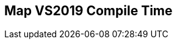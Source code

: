[.source]
== Map VS2019 Compile Time

++++
  <div class="sampleChart" data-var="data_011_Map_vs2019" data-key="time" data-label="Time [s]" data-show-groups='012_std_map'></div>
++++

++++
  <script>
    var data_011_Map_vs2019 = [
      {
        "inputNumber": 100,
        "sourceFile": "M:/ug/CPP-Dresden/2020-05_FastMeta/experiments/011_map/011_using_std_map.cpp",
        "graphLabel": "011 STL: using std::map<K, V>",
        "compilerPath": "C:/Program Files (x86)/Microsoft Visual Studio/2019/Community/VC/Tools/MSVC/14.25.28610/bin/HostX64/x64/cl.exe",
        "args": [
          "/nologo",
          "/std:c++17",
          "/permissive-",
          "/Za",
          "/Bt",
          "/Zs",
          "/DCPPBENCH_N=100",
          "/IM:\\ug\\CPP-Dresden\\2020-05_FastMeta\\experiments\\third_party\\folly",
          "/IM:\\ug\\CPP-Dresden\\2020-05_FastMeta\\experiments\\third_party\\folly_extras",
          "/IM:\\ug\\CPP-Dresden\\2020-05_FastMeta\\experiments\\third_party\\etl\\include",
          "/IM:\\ug\\CPP-Dresden\\2020-05_FastMeta\\experiments\\third_party\\etl\\test",
          "/IM:\\ug\\CPP-Dresden\\2020-05_FastMeta\\experiments\\third_party\\EASTL\\include",
          "/IM:\\ug\\CPP-Dresden\\2020-05_FastMeta\\experiments\\third_party\\EASTL\\test\\packages\\EABase\\include\\Common"
        ],
        "warmup": {
          "args": [
            "/nologo",
            "/std:c++17",
            "/permissive-",
            "/Za",
            "/Bt",
            "/Zs",
            "/DCPPBENCH_N=100",
            "/IM:\\ug\\CPP-Dresden\\2020-05_FastMeta\\experiments\\third_party\\folly",
            "/IM:\\ug\\CPP-Dresden\\2020-05_FastMeta\\experiments\\third_party\\folly_extras",
            "/IM:\\ug\\CPP-Dresden\\2020-05_FastMeta\\experiments\\third_party\\etl\\include",
            "/IM:\\ug\\CPP-Dresden\\2020-05_FastMeta\\experiments\\third_party\\etl\\test",
            "/IM:\\ug\\CPP-Dresden\\2020-05_FastMeta\\experiments\\third_party\\EASTL\\include",
            "/IM:\\ug\\CPP-Dresden\\2020-05_FastMeta\\experiments\\third_party\\EASTL\\test\\packages\\EABase\\include\\Common",
            "M:/ug/CPP-Dresden/2020-05_FastMeta/experiments/011_map/011_using_std_map.cpp"
          ],
          "result": 0,
          "stdOut": "011_using_std_map.cpp\r\ntime(C:\\Program Files (x86)\\Microsoft Visual Studio\\2019\\Community\\VC\\Tools\\MSVC\\14.25.28610\\bin\\HostX64\\x64\\c1xx.dll)=0.995s\r\n",
          "stdErr": "",
          "time": 0.995,
          "ram": 0
        },
        "baseline": {
          "args": [
            "-File",
            "R:/build-experiments-MSVC2019_64bit_Qt_5_14_2-Debug/Debug_MSVC2019_d91216b9413491fc/011---Map.c8065c17/peak_memory.ps1",
            "C:/Program Files (x86)/Microsoft Visual Studio/2019/Community/VC/Tools/MSVC/14.25.28610/bin/HostX64/x64/cl.exe",
            "/nologo",
            "/std:c++17",
            "/permissive-",
            "/Za",
            "/Bt",
            "/Zs",
            "/DCPPBENCH_N=100",
            "/IM:\\ug\\CPP-Dresden\\2020-05_FastMeta\\experiments\\third_party\\folly",
            "/IM:\\ug\\CPP-Dresden\\2020-05_FastMeta\\experiments\\third_party\\folly_extras",
            "/IM:\\ug\\CPP-Dresden\\2020-05_FastMeta\\experiments\\third_party\\etl\\include",
            "/IM:\\ug\\CPP-Dresden\\2020-05_FastMeta\\experiments\\third_party\\etl\\test",
            "/IM:\\ug\\CPP-Dresden\\2020-05_FastMeta\\experiments\\third_party\\EASTL\\include",
            "/IM:\\ug\\CPP-Dresden\\2020-05_FastMeta\\experiments\\third_party\\EASTL\\test\\packages\\EABase\\include\\Common",
            "/DBASELINE",
            "M:/ug/CPP-Dresden/2020-05_FastMeta/experiments/011_map/011_using_std_map.cpp"
          ],
          "result": 0,
          "stdOut": "011_using_std_map.cpp\r\n@{PeakWorkingSet64=2973696}\ntime(C:\\Program Files (x86)\\Microsoft Visual Studio\\2019\\Community\\VC\\Tools\\MSVC\\14.25.28610\\bin\\HostX64\\x64\\c1xx.dll)=0.367s\r\n",
          "stdErr": "",
          "time": 0.367,
          "ram": 2904
        },
        "samples": [
          {
            "args": [
              "-File",
              "R:/build-experiments-MSVC2019_64bit_Qt_5_14_2-Debug/Debug_MSVC2019_d91216b9413491fc/011---Map.c8065c17/peak_memory.ps1",
              "C:/Program Files (x86)/Microsoft Visual Studio/2019/Community/VC/Tools/MSVC/14.25.28610/bin/HostX64/x64/cl.exe",
              "/nologo",
              "/std:c++17",
              "/permissive-",
              "/Za",
              "/Bt",
              "/Zs",
              "/DCPPBENCH_N=100",
              "/IM:\\ug\\CPP-Dresden\\2020-05_FastMeta\\experiments\\third_party\\folly",
              "/IM:\\ug\\CPP-Dresden\\2020-05_FastMeta\\experiments\\third_party\\folly_extras",
              "/IM:\\ug\\CPP-Dresden\\2020-05_FastMeta\\experiments\\third_party\\etl\\include",
              "/IM:\\ug\\CPP-Dresden\\2020-05_FastMeta\\experiments\\third_party\\etl\\test",
              "/IM:\\ug\\CPP-Dresden\\2020-05_FastMeta\\experiments\\third_party\\EASTL\\include",
              "/IM:\\ug\\CPP-Dresden\\2020-05_FastMeta\\experiments\\third_party\\EASTL\\test\\packages\\EABase\\include\\Common",
              "M:/ug/CPP-Dresden/2020-05_FastMeta/experiments/011_map/011_using_std_map.cpp"
            ],
            "result": 0,
            "stdOut": "011_using_std_map.cpp\r\n@{PeakWorkingSet64=3403776}\ntime(C:\\Program Files (x86)\\Microsoft Visual Studio\\2019\\Community\\VC\\Tools\\MSVC\\14.25.28610\\bin\\HostX64\\x64\\c1xx.dll)=1.167s\r\n",
            "stdErr": "",
            "time": 1.167,
            "ram": 3324
          },
          {
            "args": [
              "-File",
              "R:/build-experiments-MSVC2019_64bit_Qt_5_14_2-Debug/Debug_MSVC2019_d91216b9413491fc/011---Map.c8065c17/peak_memory.ps1",
              "C:/Program Files (x86)/Microsoft Visual Studio/2019/Community/VC/Tools/MSVC/14.25.28610/bin/HostX64/x64/cl.exe",
              "/nologo",
              "/std:c++17",
              "/permissive-",
              "/Za",
              "/Bt",
              "/Zs",
              "/DCPPBENCH_N=100",
              "/IM:\\ug\\CPP-Dresden\\2020-05_FastMeta\\experiments\\third_party\\folly",
              "/IM:\\ug\\CPP-Dresden\\2020-05_FastMeta\\experiments\\third_party\\folly_extras",
              "/IM:\\ug\\CPP-Dresden\\2020-05_FastMeta\\experiments\\third_party\\etl\\include",
              "/IM:\\ug\\CPP-Dresden\\2020-05_FastMeta\\experiments\\third_party\\etl\\test",
              "/IM:\\ug\\CPP-Dresden\\2020-05_FastMeta\\experiments\\third_party\\EASTL\\include",
              "/IM:\\ug\\CPP-Dresden\\2020-05_FastMeta\\experiments\\third_party\\EASTL\\test\\packages\\EABase\\include\\Common",
              "M:/ug/CPP-Dresden/2020-05_FastMeta/experiments/011_map/011_using_std_map.cpp"
            ],
            "result": 0,
            "stdOut": "011_using_std_map.cpp\r\n@{PeakWorkingSet64=2834432}\ntime(C:\\Program Files (x86)\\Microsoft Visual Studio\\2019\\Community\\VC\\Tools\\MSVC\\14.25.28610\\bin\\HostX64\\x64\\c1xx.dll)=1.026s\r\n",
            "stdErr": "",
            "time": 1.026,
            "ram": 2768
          },
          {
            "args": [
              "-File",
              "R:/build-experiments-MSVC2019_64bit_Qt_5_14_2-Debug/Debug_MSVC2019_d91216b9413491fc/011---Map.c8065c17/peak_memory.ps1",
              "C:/Program Files (x86)/Microsoft Visual Studio/2019/Community/VC/Tools/MSVC/14.25.28610/bin/HostX64/x64/cl.exe",
              "/nologo",
              "/std:c++17",
              "/permissive-",
              "/Za",
              "/Bt",
              "/Zs",
              "/DCPPBENCH_N=100",
              "/IM:\\ug\\CPP-Dresden\\2020-05_FastMeta\\experiments\\third_party\\folly",
              "/IM:\\ug\\CPP-Dresden\\2020-05_FastMeta\\experiments\\third_party\\folly_extras",
              "/IM:\\ug\\CPP-Dresden\\2020-05_FastMeta\\experiments\\third_party\\etl\\include",
              "/IM:\\ug\\CPP-Dresden\\2020-05_FastMeta\\experiments\\third_party\\etl\\test",
              "/IM:\\ug\\CPP-Dresden\\2020-05_FastMeta\\experiments\\third_party\\EASTL\\include",
              "/IM:\\ug\\CPP-Dresden\\2020-05_FastMeta\\experiments\\third_party\\EASTL\\test\\packages\\EABase\\include\\Common",
              "M:/ug/CPP-Dresden/2020-05_FastMeta/experiments/011_map/011_using_std_map.cpp"
            ],
            "result": 0,
            "stdOut": "011_using_std_map.cpp\r\n@{PeakWorkingSet64=3162112}\ntime(C:\\Program Files (x86)\\Microsoft Visual Studio\\2019\\Community\\VC\\Tools\\MSVC\\14.25.28610\\bin\\HostX64\\x64\\c1xx.dll)=1.153s\r\n",
            "stdErr": "",
            "time": 1.153,
            "ram": 3088
          },
          {
            "args": [
              "-File",
              "R:/build-experiments-MSVC2019_64bit_Qt_5_14_2-Debug/Debug_MSVC2019_d91216b9413491fc/011---Map.c8065c17/peak_memory.ps1",
              "C:/Program Files (x86)/Microsoft Visual Studio/2019/Community/VC/Tools/MSVC/14.25.28610/bin/HostX64/x64/cl.exe",
              "/nologo",
              "/std:c++17",
              "/permissive-",
              "/Za",
              "/Bt",
              "/Zs",
              "/DCPPBENCH_N=100",
              "/IM:\\ug\\CPP-Dresden\\2020-05_FastMeta\\experiments\\third_party\\folly",
              "/IM:\\ug\\CPP-Dresden\\2020-05_FastMeta\\experiments\\third_party\\folly_extras",
              "/IM:\\ug\\CPP-Dresden\\2020-05_FastMeta\\experiments\\third_party\\etl\\include",
              "/IM:\\ug\\CPP-Dresden\\2020-05_FastMeta\\experiments\\third_party\\etl\\test",
              "/IM:\\ug\\CPP-Dresden\\2020-05_FastMeta\\experiments\\third_party\\EASTL\\include",
              "/IM:\\ug\\CPP-Dresden\\2020-05_FastMeta\\experiments\\third_party\\EASTL\\test\\packages\\EABase\\include\\Common",
              "M:/ug/CPP-Dresden/2020-05_FastMeta/experiments/011_map/011_using_std_map.cpp"
            ],
            "result": 0,
            "stdOut": "011_using_std_map.cpp\r\n@{PeakWorkingSet64=3055616}\ntime(C:\\Program Files (x86)\\Microsoft Visual Studio\\2019\\Community\\VC\\Tools\\MSVC\\14.25.28610\\bin\\HostX64\\x64\\c1xx.dll)=1.034s\r\n",
            "stdErr": "",
            "time": 1.034,
            "ram": 2984
          },
          {
            "args": [
              "-File",
              "R:/build-experiments-MSVC2019_64bit_Qt_5_14_2-Debug/Debug_MSVC2019_d91216b9413491fc/011---Map.c8065c17/peak_memory.ps1",
              "C:/Program Files (x86)/Microsoft Visual Studio/2019/Community/VC/Tools/MSVC/14.25.28610/bin/HostX64/x64/cl.exe",
              "/nologo",
              "/std:c++17",
              "/permissive-",
              "/Za",
              "/Bt",
              "/Zs",
              "/DCPPBENCH_N=100",
              "/IM:\\ug\\CPP-Dresden\\2020-05_FastMeta\\experiments\\third_party\\folly",
              "/IM:\\ug\\CPP-Dresden\\2020-05_FastMeta\\experiments\\third_party\\folly_extras",
              "/IM:\\ug\\CPP-Dresden\\2020-05_FastMeta\\experiments\\third_party\\etl\\include",
              "/IM:\\ug\\CPP-Dresden\\2020-05_FastMeta\\experiments\\third_party\\etl\\test",
              "/IM:\\ug\\CPP-Dresden\\2020-05_FastMeta\\experiments\\third_party\\EASTL\\include",
              "/IM:\\ug\\CPP-Dresden\\2020-05_FastMeta\\experiments\\third_party\\EASTL\\test\\packages\\EABase\\include\\Common",
              "M:/ug/CPP-Dresden/2020-05_FastMeta/experiments/011_map/011_using_std_map.cpp"
            ],
            "result": 0,
            "stdOut": "011_using_std_map.cpp\r\n@{PeakWorkingSet64=4055040}\ntime(C:\\Program Files (x86)\\Microsoft Visual Studio\\2019\\Community\\VC\\Tools\\MSVC\\14.25.28610\\bin\\HostX64\\x64\\c1xx.dll)=1.059s\r\n",
            "stdErr": "",
            "time": 1.059,
            "ram": 3960
          }
        ],
        "astPrint": {
        },
        "start": 1589137035596,
        "clock": 15221
      },
      {
        "inputNumber": 150,
        "sourceFile": "M:/ug/CPP-Dresden/2020-05_FastMeta/experiments/011_map/011_using_std_map.cpp",
        "graphLabel": "011 STL: using std::map<K, V>",
        "compilerPath": "C:/Program Files (x86)/Microsoft Visual Studio/2019/Community/VC/Tools/MSVC/14.25.28610/bin/HostX64/x64/cl.exe",
        "args": [
          "/nologo",
          "/std:c++17",
          "/permissive-",
          "/Za",
          "/Bt",
          "/Zs",
          "/DCPPBENCH_N=150",
          "/IM:\\ug\\CPP-Dresden\\2020-05_FastMeta\\experiments\\third_party\\folly",
          "/IM:\\ug\\CPP-Dresden\\2020-05_FastMeta\\experiments\\third_party\\folly_extras",
          "/IM:\\ug\\CPP-Dresden\\2020-05_FastMeta\\experiments\\third_party\\EASTL\\include",
          "/IM:\\ug\\CPP-Dresden\\2020-05_FastMeta\\experiments\\third_party\\EASTL\\test\\packages\\EABase\\include\\Common"
        ],
        "warmup": {
          "args": [
            "/nologo",
            "/std:c++17",
            "/permissive-",
            "/Za",
            "/Bt",
            "/Zs",
            "/DCPPBENCH_N=150",
            "/IM:\\ug\\CPP-Dresden\\2020-05_FastMeta\\experiments\\third_party\\folly",
            "/IM:\\ug\\CPP-Dresden\\2020-05_FastMeta\\experiments\\third_party\\folly_extras",
            "/IM:\\ug\\CPP-Dresden\\2020-05_FastMeta\\experiments\\third_party\\EASTL\\include",
            "/IM:\\ug\\CPP-Dresden\\2020-05_FastMeta\\experiments\\third_party\\EASTL\\test\\packages\\EABase\\include\\Common",
            "M:/ug/CPP-Dresden/2020-05_FastMeta/experiments/011_map/011_using_std_map.cpp"
          ],
          "result": 0,
          "stdOut": "011_using_std_map.cpp\r\ntime(C:\\Program Files (x86)\\Microsoft Visual Studio\\2019\\Community\\VC\\Tools\\MSVC\\14.25.28610\\bin\\HostX64\\x64\\c1xx.dll)=1.437s\r\n",
          "stdErr": "",
          "time": 1.437,
          "ram": 0
        },
        "baseline": {
          "args": [
            "-File",
            "R:/build-experiments-MSVC2019_64bit_Qt_5_14_2-Debug/Debug_MSVC2019_d91216b9413491fc/011---Map.c8065c17/peak_memory.ps1",
            "C:/Program Files (x86)/Microsoft Visual Studio/2019/Community/VC/Tools/MSVC/14.25.28610/bin/HostX64/x64/cl.exe",
            "/nologo",
            "/std:c++17",
            "/permissive-",
            "/Za",
            "/Bt",
            "/Zs",
            "/DCPPBENCH_N=150",
            "/IM:\\ug\\CPP-Dresden\\2020-05_FastMeta\\experiments\\third_party\\folly",
            "/IM:\\ug\\CPP-Dresden\\2020-05_FastMeta\\experiments\\third_party\\folly_extras",
            "/IM:\\ug\\CPP-Dresden\\2020-05_FastMeta\\experiments\\third_party\\EASTL\\include",
            "/IM:\\ug\\CPP-Dresden\\2020-05_FastMeta\\experiments\\third_party\\EASTL\\test\\packages\\EABase\\include\\Common",
            "/DBASELINE",
            "M:/ug/CPP-Dresden/2020-05_FastMeta/experiments/011_map/011_using_std_map.cpp"
          ],
          "result": 0,
          "stdOut": "011_using_std_map.cpp\r\n@{PeakWorkingSet64=3706880}\ntime(C:\\Program Files (x86)\\Microsoft Visual Studio\\2019\\Community\\VC\\Tools\\MSVC\\14.25.28610\\bin\\HostX64\\x64\\c1xx.dll)=0.262s\r\n",
          "stdErr": "",
          "time": 0.262,
          "ram": 3620
        },
        "samples": [
          {
            "args": [
              "-File",
              "R:/build-experiments-MSVC2019_64bit_Qt_5_14_2-Debug/Debug_MSVC2019_d91216b9413491fc/011---Map.c8065c17/peak_memory.ps1",
              "C:/Program Files (x86)/Microsoft Visual Studio/2019/Community/VC/Tools/MSVC/14.25.28610/bin/HostX64/x64/cl.exe",
              "/nologo",
              "/std:c++17",
              "/permissive-",
              "/Za",
              "/Bt",
              "/Zs",
              "/DCPPBENCH_N=150",
              "/IM:\\ug\\CPP-Dresden\\2020-05_FastMeta\\experiments\\third_party\\folly",
              "/IM:\\ug\\CPP-Dresden\\2020-05_FastMeta\\experiments\\third_party\\folly_extras",
              "/IM:\\ug\\CPP-Dresden\\2020-05_FastMeta\\experiments\\third_party\\EASTL\\include",
              "/IM:\\ug\\CPP-Dresden\\2020-05_FastMeta\\experiments\\third_party\\EASTL\\test\\packages\\EABase\\include\\Common",
              "M:/ug/CPP-Dresden/2020-05_FastMeta/experiments/011_map/011_using_std_map.cpp"
            ],
            "result": 0,
            "stdOut": "011_using_std_map.cpp\r\n@{PeakWorkingSet64=2953216}\ntime(C:\\Program Files (x86)\\Microsoft Visual Studio\\2019\\Community\\VC\\Tools\\MSVC\\14.25.28610\\bin\\HostX64\\x64\\c1xx.dll)=1.631s\r\n",
            "stdErr": "",
            "time": 1.631,
            "ram": 2884
          },
          {
            "args": [
              "-File",
              "R:/build-experiments-MSVC2019_64bit_Qt_5_14_2-Debug/Debug_MSVC2019_d91216b9413491fc/011---Map.c8065c17/peak_memory.ps1",
              "C:/Program Files (x86)/Microsoft Visual Studio/2019/Community/VC/Tools/MSVC/14.25.28610/bin/HostX64/x64/cl.exe",
              "/nologo",
              "/std:c++17",
              "/permissive-",
              "/Za",
              "/Bt",
              "/Zs",
              "/DCPPBENCH_N=150",
              "/IM:\\ug\\CPP-Dresden\\2020-05_FastMeta\\experiments\\third_party\\folly",
              "/IM:\\ug\\CPP-Dresden\\2020-05_FastMeta\\experiments\\third_party\\folly_extras",
              "/IM:\\ug\\CPP-Dresden\\2020-05_FastMeta\\experiments\\third_party\\EASTL\\include",
              "/IM:\\ug\\CPP-Dresden\\2020-05_FastMeta\\experiments\\third_party\\EASTL\\test\\packages\\EABase\\include\\Common",
              "M:/ug/CPP-Dresden/2020-05_FastMeta/experiments/011_map/011_using_std_map.cpp"
            ],
            "result": 0,
            "stdOut": "011_using_std_map.cpp\r\n@{PeakWorkingSet64=3796992}\ntime(C:\\Program Files (x86)\\Microsoft Visual Studio\\2019\\Community\\VC\\Tools\\MSVC\\14.25.28610\\bin\\HostX64\\x64\\c1xx.dll)=1.731s\r\n",
            "stdErr": "",
            "time": 1.731,
            "ram": 3708
          },
          {
            "args": [
              "-File",
              "R:/build-experiments-MSVC2019_64bit_Qt_5_14_2-Debug/Debug_MSVC2019_d91216b9413491fc/011---Map.c8065c17/peak_memory.ps1",
              "C:/Program Files (x86)/Microsoft Visual Studio/2019/Community/VC/Tools/MSVC/14.25.28610/bin/HostX64/x64/cl.exe",
              "/nologo",
              "/std:c++17",
              "/permissive-",
              "/Za",
              "/Bt",
              "/Zs",
              "/DCPPBENCH_N=150",
              "/IM:\\ug\\CPP-Dresden\\2020-05_FastMeta\\experiments\\third_party\\folly",
              "/IM:\\ug\\CPP-Dresden\\2020-05_FastMeta\\experiments\\third_party\\folly_extras",
              "/IM:\\ug\\CPP-Dresden\\2020-05_FastMeta\\experiments\\third_party\\EASTL\\include",
              "/IM:\\ug\\CPP-Dresden\\2020-05_FastMeta\\experiments\\third_party\\EASTL\\test\\packages\\EABase\\include\\Common",
              "M:/ug/CPP-Dresden/2020-05_FastMeta/experiments/011_map/011_using_std_map.cpp"
            ],
            "result": 0,
            "stdOut": "011_using_std_map.cpp\r\n@{PeakWorkingSet64=3813376}\ntime(C:\\Program Files (x86)\\Microsoft Visual Studio\\2019\\Community\\VC\\Tools\\MSVC\\14.25.28610\\bin\\HostX64\\x64\\c1xx.dll)=1.495s\r\n",
            "stdErr": "",
            "time": 1.495,
            "ram": 3724
          },
          {
            "args": [
              "-File",
              "R:/build-experiments-MSVC2019_64bit_Qt_5_14_2-Debug/Debug_MSVC2019_d91216b9413491fc/011---Map.c8065c17/peak_memory.ps1",
              "C:/Program Files (x86)/Microsoft Visual Studio/2019/Community/VC/Tools/MSVC/14.25.28610/bin/HostX64/x64/cl.exe",
              "/nologo",
              "/std:c++17",
              "/permissive-",
              "/Za",
              "/Bt",
              "/Zs",
              "/DCPPBENCH_N=150",
              "/IM:\\ug\\CPP-Dresden\\2020-05_FastMeta\\experiments\\third_party\\folly",
              "/IM:\\ug\\CPP-Dresden\\2020-05_FastMeta\\experiments\\third_party\\folly_extras",
              "/IM:\\ug\\CPP-Dresden\\2020-05_FastMeta\\experiments\\third_party\\EASTL\\include",
              "/IM:\\ug\\CPP-Dresden\\2020-05_FastMeta\\experiments\\third_party\\EASTL\\test\\packages\\EABase\\include\\Common",
              "M:/ug/CPP-Dresden/2020-05_FastMeta/experiments/011_map/011_using_std_map.cpp"
            ],
            "result": 0,
            "stdOut": "011_using_std_map.cpp\r\n@{PeakWorkingSet64=3117056}\ntime(C:\\Program Files (x86)\\Microsoft Visual Studio\\2019\\Community\\VC\\Tools\\MSVC\\14.25.28610\\bin\\HostX64\\x64\\c1xx.dll)=1.603s\r\n",
            "stdErr": "",
            "time": 1.603,
            "ram": 3044
          },
          {
            "args": [
              "-File",
              "R:/build-experiments-MSVC2019_64bit_Qt_5_14_2-Debug/Debug_MSVC2019_d91216b9413491fc/011---Map.c8065c17/peak_memory.ps1",
              "C:/Program Files (x86)/Microsoft Visual Studio/2019/Community/VC/Tools/MSVC/14.25.28610/bin/HostX64/x64/cl.exe",
              "/nologo",
              "/std:c++17",
              "/permissive-",
              "/Za",
              "/Bt",
              "/Zs",
              "/DCPPBENCH_N=150",
              "/IM:\\ug\\CPP-Dresden\\2020-05_FastMeta\\experiments\\third_party\\folly",
              "/IM:\\ug\\CPP-Dresden\\2020-05_FastMeta\\experiments\\third_party\\folly_extras",
              "/IM:\\ug\\CPP-Dresden\\2020-05_FastMeta\\experiments\\third_party\\EASTL\\include",
              "/IM:\\ug\\CPP-Dresden\\2020-05_FastMeta\\experiments\\third_party\\EASTL\\test\\packages\\EABase\\include\\Common",
              "M:/ug/CPP-Dresden/2020-05_FastMeta/experiments/011_map/011_using_std_map.cpp"
            ],
            "result": 0,
            "stdOut": "011_using_std_map.cpp\r\n@{PeakWorkingSet64=3858432}\ntime(C:\\Program Files (x86)\\Microsoft Visual Studio\\2019\\Community\\VC\\Tools\\MSVC\\14.25.28610\\bin\\HostX64\\x64\\c1xx.dll)=1.605s\r\n",
            "stdErr": "",
            "time": 1.605,
            "ram": 3768
          }
        ],
        "astPrint": {
        },
        "start": 1589136066241,
        "clock": 15635
      },
      {
        "inputNumber": 5,
        "sourceFile": "M:/ug/CPP-Dresden/2020-05_FastMeta/experiments/011_map/011_using_std_map.cpp",
        "graphLabel": "011 STL: using std::map<K, V>",
        "compilerPath": "C:/Program Files (x86)/Microsoft Visual Studio/2019/Community/VC/Tools/MSVC/14.25.28610/bin/HostX64/x64/cl.exe",
        "args": [
          "/nologo",
          "/std:c++17",
          "/permissive-",
          "/Za",
          "/Bt",
          "/Zs",
          "/DCPPBENCH_N=5",
          "/IM:\\ug\\CPP-Dresden\\2020-05_FastMeta\\experiments\\third_party\\folly",
          "/IM:\\ug\\CPP-Dresden\\2020-05_FastMeta\\experiments\\third_party\\folly_extras",
          "/IM:\\ug\\CPP-Dresden\\2020-05_FastMeta\\experiments\\third_party\\EASTL\\include",
          "/IM:\\ug\\CPP-Dresden\\2020-05_FastMeta\\experiments\\third_party\\EASTL\\test\\packages\\EABase\\include\\Common"
        ],
        "warmup": {
          "args": [
            "/nologo",
            "/std:c++17",
            "/permissive-",
            "/Za",
            "/Bt",
            "/Zs",
            "/DCPPBENCH_N=5",
            "/IM:\\ug\\CPP-Dresden\\2020-05_FastMeta\\experiments\\third_party\\folly",
            "/IM:\\ug\\CPP-Dresden\\2020-05_FastMeta\\experiments\\third_party\\folly_extras",
            "/IM:\\ug\\CPP-Dresden\\2020-05_FastMeta\\experiments\\third_party\\EASTL\\include",
            "/IM:\\ug\\CPP-Dresden\\2020-05_FastMeta\\experiments\\third_party\\EASTL\\test\\packages\\EABase\\include\\Common",
            "M:/ug/CPP-Dresden/2020-05_FastMeta/experiments/011_map/011_using_std_map.cpp"
          ],
          "result": 0,
          "stdOut": "011_using_std_map.cpp\r\ntime(C:\\Program Files (x86)\\Microsoft Visual Studio\\2019\\Community\\VC\\Tools\\MSVC\\14.25.28610\\bin\\HostX64\\x64\\c1xx.dll)=0.291s\r\n",
          "stdErr": "",
          "time": 0.291,
          "ram": 0
        },
        "baseline": {
          "args": [
            "-File",
            "R:/build-experiments-MSVC2019_64bit_Qt_5_14_2-Debug/Debug_MSVC2019_d91216b9413491fc/011---Map.c8065c17/peak_memory.ps1",
            "C:/Program Files (x86)/Microsoft Visual Studio/2019/Community/VC/Tools/MSVC/14.25.28610/bin/HostX64/x64/cl.exe",
            "/nologo",
            "/std:c++17",
            "/permissive-",
            "/Za",
            "/Bt",
            "/Zs",
            "/DCPPBENCH_N=5",
            "/IM:\\ug\\CPP-Dresden\\2020-05_FastMeta\\experiments\\third_party\\folly",
            "/IM:\\ug\\CPP-Dresden\\2020-05_FastMeta\\experiments\\third_party\\folly_extras",
            "/IM:\\ug\\CPP-Dresden\\2020-05_FastMeta\\experiments\\third_party\\EASTL\\include",
            "/IM:\\ug\\CPP-Dresden\\2020-05_FastMeta\\experiments\\third_party\\EASTL\\test\\packages\\EABase\\include\\Common",
            "/DBASELINE",
            "M:/ug/CPP-Dresden/2020-05_FastMeta/experiments/011_map/011_using_std_map.cpp"
          ],
          "result": 0,
          "stdOut": "011_using_std_map.cpp\r\n@{PeakWorkingSet64=3665920}\ntime(C:\\Program Files (x86)\\Microsoft Visual Studio\\2019\\Community\\VC\\Tools\\MSVC\\14.25.28610\\bin\\HostX64\\x64\\c1xx.dll)=0.357s\r\n",
          "stdErr": "",
          "time": 0.357,
          "ram": 3580
        },
        "samples": [
          {
            "args": [
              "-File",
              "R:/build-experiments-MSVC2019_64bit_Qt_5_14_2-Debug/Debug_MSVC2019_d91216b9413491fc/011---Map.c8065c17/peak_memory.ps1",
              "C:/Program Files (x86)/Microsoft Visual Studio/2019/Community/VC/Tools/MSVC/14.25.28610/bin/HostX64/x64/cl.exe",
              "/nologo",
              "/std:c++17",
              "/permissive-",
              "/Za",
              "/Bt",
              "/Zs",
              "/DCPPBENCH_N=5",
              "/IM:\\ug\\CPP-Dresden\\2020-05_FastMeta\\experiments\\third_party\\folly",
              "/IM:\\ug\\CPP-Dresden\\2020-05_FastMeta\\experiments\\third_party\\folly_extras",
              "/IM:\\ug\\CPP-Dresden\\2020-05_FastMeta\\experiments\\third_party\\EASTL\\include",
              "/IM:\\ug\\CPP-Dresden\\2020-05_FastMeta\\experiments\\third_party\\EASTL\\test\\packages\\EABase\\include\\Common",
              "M:/ug/CPP-Dresden/2020-05_FastMeta/experiments/011_map/011_using_std_map.cpp"
            ],
            "result": 0,
            "stdOut": "011_using_std_map.cpp\r\n@{PeakWorkingSet64=4194304}\ntime(C:\\Program Files (x86)\\Microsoft Visual Studio\\2019\\Community\\VC\\Tools\\MSVC\\14.25.28610\\bin\\HostX64\\x64\\c1xx.dll)=0.362s\r\n",
            "stdErr": "",
            "time": 0.362,
            "ram": 4096
          },
          {
            "args": [
              "-File",
              "R:/build-experiments-MSVC2019_64bit_Qt_5_14_2-Debug/Debug_MSVC2019_d91216b9413491fc/011---Map.c8065c17/peak_memory.ps1",
              "C:/Program Files (x86)/Microsoft Visual Studio/2019/Community/VC/Tools/MSVC/14.25.28610/bin/HostX64/x64/cl.exe",
              "/nologo",
              "/std:c++17",
              "/permissive-",
              "/Za",
              "/Bt",
              "/Zs",
              "/DCPPBENCH_N=5",
              "/IM:\\ug\\CPP-Dresden\\2020-05_FastMeta\\experiments\\third_party\\folly",
              "/IM:\\ug\\CPP-Dresden\\2020-05_FastMeta\\experiments\\third_party\\folly_extras",
              "/IM:\\ug\\CPP-Dresden\\2020-05_FastMeta\\experiments\\third_party\\EASTL\\include",
              "/IM:\\ug\\CPP-Dresden\\2020-05_FastMeta\\experiments\\third_party\\EASTL\\test\\packages\\EABase\\include\\Common",
              "M:/ug/CPP-Dresden/2020-05_FastMeta/experiments/011_map/011_using_std_map.cpp"
            ],
            "result": 0,
            "stdOut": "011_using_std_map.cpp\r\n@{PeakWorkingSet64=3637248}\ntime(C:\\Program Files (x86)\\Microsoft Visual Studio\\2019\\Community\\VC\\Tools\\MSVC\\14.25.28610\\bin\\HostX64\\x64\\c1xx.dll)=0.277s\r\n",
            "stdErr": "",
            "time": 0.277,
            "ram": 3552
          },
          {
            "args": [
              "-File",
              "R:/build-experiments-MSVC2019_64bit_Qt_5_14_2-Debug/Debug_MSVC2019_d91216b9413491fc/011---Map.c8065c17/peak_memory.ps1",
              "C:/Program Files (x86)/Microsoft Visual Studio/2019/Community/VC/Tools/MSVC/14.25.28610/bin/HostX64/x64/cl.exe",
              "/nologo",
              "/std:c++17",
              "/permissive-",
              "/Za",
              "/Bt",
              "/Zs",
              "/DCPPBENCH_N=5",
              "/IM:\\ug\\CPP-Dresden\\2020-05_FastMeta\\experiments\\third_party\\folly",
              "/IM:\\ug\\CPP-Dresden\\2020-05_FastMeta\\experiments\\third_party\\folly_extras",
              "/IM:\\ug\\CPP-Dresden\\2020-05_FastMeta\\experiments\\third_party\\EASTL\\include",
              "/IM:\\ug\\CPP-Dresden\\2020-05_FastMeta\\experiments\\third_party\\EASTL\\test\\packages\\EABase\\include\\Common",
              "M:/ug/CPP-Dresden/2020-05_FastMeta/experiments/011_map/011_using_std_map.cpp"
            ],
            "result": 0,
            "stdOut": "011_using_std_map.cpp\r\n@{PeakWorkingSet64=2793472}\ntime(C:\\Program Files (x86)\\Microsoft Visual Studio\\2019\\Community\\VC\\Tools\\MSVC\\14.25.28610\\bin\\HostX64\\x64\\c1xx.dll)=0.265s\r\n",
            "stdErr": "",
            "time": 0.265,
            "ram": 2728
          },
          {
            "args": [
              "-File",
              "R:/build-experiments-MSVC2019_64bit_Qt_5_14_2-Debug/Debug_MSVC2019_d91216b9413491fc/011---Map.c8065c17/peak_memory.ps1",
              "C:/Program Files (x86)/Microsoft Visual Studio/2019/Community/VC/Tools/MSVC/14.25.28610/bin/HostX64/x64/cl.exe",
              "/nologo",
              "/std:c++17",
              "/permissive-",
              "/Za",
              "/Bt",
              "/Zs",
              "/DCPPBENCH_N=5",
              "/IM:\\ug\\CPP-Dresden\\2020-05_FastMeta\\experiments\\third_party\\folly",
              "/IM:\\ug\\CPP-Dresden\\2020-05_FastMeta\\experiments\\third_party\\folly_extras",
              "/IM:\\ug\\CPP-Dresden\\2020-05_FastMeta\\experiments\\third_party\\EASTL\\include",
              "/IM:\\ug\\CPP-Dresden\\2020-05_FastMeta\\experiments\\third_party\\EASTL\\test\\packages\\EABase\\include\\Common",
              "M:/ug/CPP-Dresden/2020-05_FastMeta/experiments/011_map/011_using_std_map.cpp"
            ],
            "result": 0,
            "stdOut": "011_using_std_map.cpp\r\n@{PeakWorkingSet64=3891200}\ntime(C:\\Program Files (x86)\\Microsoft Visual Studio\\2019\\Community\\VC\\Tools\\MSVC\\14.25.28610\\bin\\HostX64\\x64\\c1xx.dll)=0.336s\r\n",
            "stdErr": "",
            "time": 0.336,
            "ram": 3800
          },
          {
            "args": [
              "-File",
              "R:/build-experiments-MSVC2019_64bit_Qt_5_14_2-Debug/Debug_MSVC2019_d91216b9413491fc/011---Map.c8065c17/peak_memory.ps1",
              "C:/Program Files (x86)/Microsoft Visual Studio/2019/Community/VC/Tools/MSVC/14.25.28610/bin/HostX64/x64/cl.exe",
              "/nologo",
              "/std:c++17",
              "/permissive-",
              "/Za",
              "/Bt",
              "/Zs",
              "/DCPPBENCH_N=5",
              "/IM:\\ug\\CPP-Dresden\\2020-05_FastMeta\\experiments\\third_party\\folly",
              "/IM:\\ug\\CPP-Dresden\\2020-05_FastMeta\\experiments\\third_party\\folly_extras",
              "/IM:\\ug\\CPP-Dresden\\2020-05_FastMeta\\experiments\\third_party\\EASTL\\include",
              "/IM:\\ug\\CPP-Dresden\\2020-05_FastMeta\\experiments\\third_party\\EASTL\\test\\packages\\EABase\\include\\Common",
              "M:/ug/CPP-Dresden/2020-05_FastMeta/experiments/011_map/011_using_std_map.cpp"
            ],
            "result": 0,
            "stdOut": "011_using_std_map.cpp\r\n@{PeakWorkingSet64=3526656}\ntime(C:\\Program Files (x86)\\Microsoft Visual Studio\\2019\\Community\\VC\\Tools\\MSVC\\14.25.28610\\bin\\HostX64\\x64\\c1xx.dll)=0.345s\r\n",
            "stdErr": "",
            "time": 0.345,
            "ram": 3444
          }
        ],
        "astPrint": {
        },
        "start": 1589136081878,
        "clock": 9436
      },
      {
        "inputNumber": 50,
        "sourceFile": "M:/ug/CPP-Dresden/2020-05_FastMeta/experiments/011_map/011_using_std_map.cpp",
        "graphLabel": "011 STL: using std::map<K, V>",
        "compilerPath": "C:/Program Files (x86)/Microsoft Visual Studio/2019/Community/VC/Tools/MSVC/14.25.28610/bin/HostX64/x64/cl.exe",
        "args": [
          "/nologo",
          "/std:c++17",
          "/permissive-",
          "/Za",
          "/Bt",
          "/Zs",
          "/DCPPBENCH_N=50",
          "/IM:\\ug\\CPP-Dresden\\2020-05_FastMeta\\experiments\\third_party\\folly",
          "/IM:\\ug\\CPP-Dresden\\2020-05_FastMeta\\experiments\\third_party\\folly_extras",
          "/IM:\\ug\\CPP-Dresden\\2020-05_FastMeta\\experiments\\third_party\\EASTL\\include",
          "/IM:\\ug\\CPP-Dresden\\2020-05_FastMeta\\experiments\\third_party\\EASTL\\test\\packages\\EABase\\include\\Common"
        ],
        "warmup": {
          "args": [
            "/nologo",
            "/std:c++17",
            "/permissive-",
            "/Za",
            "/Bt",
            "/Zs",
            "/DCPPBENCH_N=50",
            "/IM:\\ug\\CPP-Dresden\\2020-05_FastMeta\\experiments\\third_party\\folly",
            "/IM:\\ug\\CPP-Dresden\\2020-05_FastMeta\\experiments\\third_party\\folly_extras",
            "/IM:\\ug\\CPP-Dresden\\2020-05_FastMeta\\experiments\\third_party\\EASTL\\include",
            "/IM:\\ug\\CPP-Dresden\\2020-05_FastMeta\\experiments\\third_party\\EASTL\\test\\packages\\EABase\\include\\Common",
            "M:/ug/CPP-Dresden/2020-05_FastMeta/experiments/011_map/011_using_std_map.cpp"
          ],
          "result": 0,
          "stdOut": "011_using_std_map.cpp\r\ntime(C:\\Program Files (x86)\\Microsoft Visual Studio\\2019\\Community\\VC\\Tools\\MSVC\\14.25.28610\\bin\\HostX64\\x64\\c1xx.dll)=0.750s\r\n",
          "stdErr": "",
          "time": 0.75,
          "ram": 0
        },
        "baseline": {
          "args": [
            "-File",
            "R:/build-experiments-MSVC2019_64bit_Qt_5_14_2-Debug/Debug_MSVC2019_d91216b9413491fc/011---Map.c8065c17/peak_memory.ps1",
            "C:/Program Files (x86)/Microsoft Visual Studio/2019/Community/VC/Tools/MSVC/14.25.28610/bin/HostX64/x64/cl.exe",
            "/nologo",
            "/std:c++17",
            "/permissive-",
            "/Za",
            "/Bt",
            "/Zs",
            "/DCPPBENCH_N=50",
            "/IM:\\ug\\CPP-Dresden\\2020-05_FastMeta\\experiments\\third_party\\folly",
            "/IM:\\ug\\CPP-Dresden\\2020-05_FastMeta\\experiments\\third_party\\folly_extras",
            "/IM:\\ug\\CPP-Dresden\\2020-05_FastMeta\\experiments\\third_party\\EASTL\\include",
            "/IM:\\ug\\CPP-Dresden\\2020-05_FastMeta\\experiments\\third_party\\EASTL\\test\\packages\\EABase\\include\\Common",
            "/DBASELINE",
            "M:/ug/CPP-Dresden/2020-05_FastMeta/experiments/011_map/011_using_std_map.cpp"
          ],
          "result": 0,
          "stdOut": "011_using_std_map.cpp\r\n@{PeakWorkingSet64=3481600}\ntime(C:\\Program Files (x86)\\Microsoft Visual Studio\\2019\\Community\\VC\\Tools\\MSVC\\14.25.28610\\bin\\HostX64\\x64\\c1xx.dll)=0.361s\r\n",
          "stdErr": "",
          "time": 0.361,
          "ram": 3400
        },
        "samples": [
          {
            "args": [
              "-File",
              "R:/build-experiments-MSVC2019_64bit_Qt_5_14_2-Debug/Debug_MSVC2019_d91216b9413491fc/011---Map.c8065c17/peak_memory.ps1",
              "C:/Program Files (x86)/Microsoft Visual Studio/2019/Community/VC/Tools/MSVC/14.25.28610/bin/HostX64/x64/cl.exe",
              "/nologo",
              "/std:c++17",
              "/permissive-",
              "/Za",
              "/Bt",
              "/Zs",
              "/DCPPBENCH_N=50",
              "/IM:\\ug\\CPP-Dresden\\2020-05_FastMeta\\experiments\\third_party\\folly",
              "/IM:\\ug\\CPP-Dresden\\2020-05_FastMeta\\experiments\\third_party\\folly_extras",
              "/IM:\\ug\\CPP-Dresden\\2020-05_FastMeta\\experiments\\third_party\\EASTL\\include",
              "/IM:\\ug\\CPP-Dresden\\2020-05_FastMeta\\experiments\\third_party\\EASTL\\test\\packages\\EABase\\include\\Common",
              "M:/ug/CPP-Dresden/2020-05_FastMeta/experiments/011_map/011_using_std_map.cpp"
            ],
            "result": 0,
            "stdOut": "011_using_std_map.cpp\r\n@{PeakWorkingSet64=3784704}\ntime(C:\\Program Files (x86)\\Microsoft Visual Studio\\2019\\Community\\VC\\Tools\\MSVC\\14.25.28610\\bin\\HostX64\\x64\\c1xx.dll)=0.878s\r\n",
            "stdErr": "",
            "time": 0.878,
            "ram": 3696
          },
          {
            "args": [
              "-File",
              "R:/build-experiments-MSVC2019_64bit_Qt_5_14_2-Debug/Debug_MSVC2019_d91216b9413491fc/011---Map.c8065c17/peak_memory.ps1",
              "C:/Program Files (x86)/Microsoft Visual Studio/2019/Community/VC/Tools/MSVC/14.25.28610/bin/HostX64/x64/cl.exe",
              "/nologo",
              "/std:c++17",
              "/permissive-",
              "/Za",
              "/Bt",
              "/Zs",
              "/DCPPBENCH_N=50",
              "/IM:\\ug\\CPP-Dresden\\2020-05_FastMeta\\experiments\\third_party\\folly",
              "/IM:\\ug\\CPP-Dresden\\2020-05_FastMeta\\experiments\\third_party\\folly_extras",
              "/IM:\\ug\\CPP-Dresden\\2020-05_FastMeta\\experiments\\third_party\\EASTL\\include",
              "/IM:\\ug\\CPP-Dresden\\2020-05_FastMeta\\experiments\\third_party\\EASTL\\test\\packages\\EABase\\include\\Common",
              "M:/ug/CPP-Dresden/2020-05_FastMeta/experiments/011_map/011_using_std_map.cpp"
            ],
            "result": 0,
            "stdOut": "011_using_std_map.cpp\r\n@{PeakWorkingSet64=3473408}\ntime(C:\\Program Files (x86)\\Microsoft Visual Studio\\2019\\Community\\VC\\Tools\\MSVC\\14.25.28610\\bin\\HostX64\\x64\\c1xx.dll)=0.676s\r\n",
            "stdErr": "",
            "time": 0.676,
            "ram": 3392
          },
          {
            "args": [
              "-File",
              "R:/build-experiments-MSVC2019_64bit_Qt_5_14_2-Debug/Debug_MSVC2019_d91216b9413491fc/011---Map.c8065c17/peak_memory.ps1",
              "C:/Program Files (x86)/Microsoft Visual Studio/2019/Community/VC/Tools/MSVC/14.25.28610/bin/HostX64/x64/cl.exe",
              "/nologo",
              "/std:c++17",
              "/permissive-",
              "/Za",
              "/Bt",
              "/Zs",
              "/DCPPBENCH_N=50",
              "/IM:\\ug\\CPP-Dresden\\2020-05_FastMeta\\experiments\\third_party\\folly",
              "/IM:\\ug\\CPP-Dresden\\2020-05_FastMeta\\experiments\\third_party\\folly_extras",
              "/IM:\\ug\\CPP-Dresden\\2020-05_FastMeta\\experiments\\third_party\\EASTL\\include",
              "/IM:\\ug\\CPP-Dresden\\2020-05_FastMeta\\experiments\\third_party\\EASTL\\test\\packages\\EABase\\include\\Common",
              "M:/ug/CPP-Dresden/2020-05_FastMeta/experiments/011_map/011_using_std_map.cpp"
            ],
            "result": 0,
            "stdOut": "011_using_std_map.cpp\r\n@{PeakWorkingSet64=3715072}\ntime(C:\\Program Files (x86)\\Microsoft Visual Studio\\2019\\Community\\VC\\Tools\\MSVC\\14.25.28610\\bin\\HostX64\\x64\\c1xx.dll)=0.800s\r\n",
            "stdErr": "",
            "time": 0.8,
            "ram": 3628
          },
          {
            "args": [
              "-File",
              "R:/build-experiments-MSVC2019_64bit_Qt_5_14_2-Debug/Debug_MSVC2019_d91216b9413491fc/011---Map.c8065c17/peak_memory.ps1",
              "C:/Program Files (x86)/Microsoft Visual Studio/2019/Community/VC/Tools/MSVC/14.25.28610/bin/HostX64/x64/cl.exe",
              "/nologo",
              "/std:c++17",
              "/permissive-",
              "/Za",
              "/Bt",
              "/Zs",
              "/DCPPBENCH_N=50",
              "/IM:\\ug\\CPP-Dresden\\2020-05_FastMeta\\experiments\\third_party\\folly",
              "/IM:\\ug\\CPP-Dresden\\2020-05_FastMeta\\experiments\\third_party\\folly_extras",
              "/IM:\\ug\\CPP-Dresden\\2020-05_FastMeta\\experiments\\third_party\\EASTL\\include",
              "/IM:\\ug\\CPP-Dresden\\2020-05_FastMeta\\experiments\\third_party\\EASTL\\test\\packages\\EABase\\include\\Common",
              "M:/ug/CPP-Dresden/2020-05_FastMeta/experiments/011_map/011_using_std_map.cpp"
            ],
            "result": 0,
            "stdOut": "011_using_std_map.cpp\r\n@{PeakWorkingSet64=3379200}\ntime(C:\\Program Files (x86)\\Microsoft Visual Studio\\2019\\Community\\VC\\Tools\\MSVC\\14.25.28610\\bin\\HostX64\\x64\\c1xx.dll)=0.881s\r\n",
            "stdErr": "",
            "time": 0.881,
            "ram": 3300
          },
          {
            "args": [
              "-File",
              "R:/build-experiments-MSVC2019_64bit_Qt_5_14_2-Debug/Debug_MSVC2019_d91216b9413491fc/011---Map.c8065c17/peak_memory.ps1",
              "C:/Program Files (x86)/Microsoft Visual Studio/2019/Community/VC/Tools/MSVC/14.25.28610/bin/HostX64/x64/cl.exe",
              "/nologo",
              "/std:c++17",
              "/permissive-",
              "/Za",
              "/Bt",
              "/Zs",
              "/DCPPBENCH_N=50",
              "/IM:\\ug\\CPP-Dresden\\2020-05_FastMeta\\experiments\\third_party\\folly",
              "/IM:\\ug\\CPP-Dresden\\2020-05_FastMeta\\experiments\\third_party\\folly_extras",
              "/IM:\\ug\\CPP-Dresden\\2020-05_FastMeta\\experiments\\third_party\\EASTL\\include",
              "/IM:\\ug\\CPP-Dresden\\2020-05_FastMeta\\experiments\\third_party\\EASTL\\test\\packages\\EABase\\include\\Common",
              "M:/ug/CPP-Dresden/2020-05_FastMeta/experiments/011_map/011_using_std_map.cpp"
            ],
            "result": 0,
            "stdOut": "011_using_std_map.cpp\r\n@{PeakWorkingSet64=3661824}\ntime(C:\\Program Files (x86)\\Microsoft Visual Studio\\2019\\Community\\VC\\Tools\\MSVC\\14.25.28610\\bin\\HostX64\\x64\\c1xx.dll)=0.716s\r\n",
            "stdErr": "",
            "time": 0.716,
            "ram": 3576
          }
        ],
        "astPrint": {
        },
        "start": 1589136091317,
        "clock": 10098
      },
      {
        "inputNumber": 100,
        "sourceFile": "M:/ug/CPP-Dresden/2020-05_FastMeta/experiments/011_map/012_std_map.cpp",
        "graphLabel": "012 STL: std::map<K, V>{}",
        "compilerPath": "C:/Program Files (x86)/Microsoft Visual Studio/2019/Community/VC/Tools/MSVC/14.25.28610/bin/HostX64/x64/cl.exe",
        "args": [
          "/nologo",
          "/std:c++17",
          "/permissive-",
          "/Za",
          "/Bt",
          "/Zs",
          "/DCPPBENCH_N=100",
          "/IM:\\ug\\CPP-Dresden\\2020-05_FastMeta\\experiments\\third_party\\folly",
          "/IM:\\ug\\CPP-Dresden\\2020-05_FastMeta\\experiments\\third_party\\folly_extras",
          "/IM:\\ug\\CPP-Dresden\\2020-05_FastMeta\\experiments\\third_party\\etl\\include",
          "/IM:\\ug\\CPP-Dresden\\2020-05_FastMeta\\experiments\\third_party\\etl\\test",
          "/IM:\\ug\\CPP-Dresden\\2020-05_FastMeta\\experiments\\third_party\\EASTL\\include",
          "/IM:\\ug\\CPP-Dresden\\2020-05_FastMeta\\experiments\\third_party\\EASTL\\test\\packages\\EABase\\include\\Common"
        ],
        "warmup": {
          "args": [
            "/nologo",
            "/std:c++17",
            "/permissive-",
            "/Za",
            "/Bt",
            "/Zs",
            "/DCPPBENCH_N=100",
            "/IM:\\ug\\CPP-Dresden\\2020-05_FastMeta\\experiments\\third_party\\folly",
            "/IM:\\ug\\CPP-Dresden\\2020-05_FastMeta\\experiments\\third_party\\folly_extras",
            "/IM:\\ug\\CPP-Dresden\\2020-05_FastMeta\\experiments\\third_party\\etl\\include",
            "/IM:\\ug\\CPP-Dresden\\2020-05_FastMeta\\experiments\\third_party\\etl\\test",
            "/IM:\\ug\\CPP-Dresden\\2020-05_FastMeta\\experiments\\third_party\\EASTL\\include",
            "/IM:\\ug\\CPP-Dresden\\2020-05_FastMeta\\experiments\\third_party\\EASTL\\test\\packages\\EABase\\include\\Common",
            "M:/ug/CPP-Dresden/2020-05_FastMeta/experiments/011_map/012_std_map.cpp"
          ],
          "result": 0,
          "stdOut": "012_std_map.cpp\r\ntime(C:\\Program Files (x86)\\Microsoft Visual Studio\\2019\\Community\\VC\\Tools\\MSVC\\14.25.28610\\bin\\HostX64\\x64\\c1xx.dll)=1.961s\r\n",
          "stdErr": "",
          "time": 1.961,
          "ram": 0
        },
        "baseline": {
          "args": [
            "-File",
            "R:/build-experiments-MSVC2019_64bit_Qt_5_14_2-Debug/Debug_MSVC2019_d91216b9413491fc/011---Map.c8065c17/peak_memory.ps1",
            "C:/Program Files (x86)/Microsoft Visual Studio/2019/Community/VC/Tools/MSVC/14.25.28610/bin/HostX64/x64/cl.exe",
            "/nologo",
            "/std:c++17",
            "/permissive-",
            "/Za",
            "/Bt",
            "/Zs",
            "/DCPPBENCH_N=100",
            "/IM:\\ug\\CPP-Dresden\\2020-05_FastMeta\\experiments\\third_party\\folly",
            "/IM:\\ug\\CPP-Dresden\\2020-05_FastMeta\\experiments\\third_party\\folly_extras",
            "/IM:\\ug\\CPP-Dresden\\2020-05_FastMeta\\experiments\\third_party\\etl\\include",
            "/IM:\\ug\\CPP-Dresden\\2020-05_FastMeta\\experiments\\third_party\\etl\\test",
            "/IM:\\ug\\CPP-Dresden\\2020-05_FastMeta\\experiments\\third_party\\EASTL\\include",
            "/IM:\\ug\\CPP-Dresden\\2020-05_FastMeta\\experiments\\third_party\\EASTL\\test\\packages\\EABase\\include\\Common",
            "/DBASELINE",
            "M:/ug/CPP-Dresden/2020-05_FastMeta/experiments/011_map/012_std_map.cpp"
          ],
          "result": 0,
          "stdOut": "012_std_map.cpp\r\n@{PeakWorkingSet64=2899968}\ntime(C:\\Program Files (x86)\\Microsoft Visual Studio\\2019\\Community\\VC\\Tools\\MSVC\\14.25.28610\\bin\\HostX64\\x64\\c1xx.dll)=0.282s\r\n",
          "stdErr": "",
          "time": 0.282,
          "ram": 2832
        },
        "samples": [
          {
            "args": [
              "-File",
              "R:/build-experiments-MSVC2019_64bit_Qt_5_14_2-Debug/Debug_MSVC2019_d91216b9413491fc/011---Map.c8065c17/peak_memory.ps1",
              "C:/Program Files (x86)/Microsoft Visual Studio/2019/Community/VC/Tools/MSVC/14.25.28610/bin/HostX64/x64/cl.exe",
              "/nologo",
              "/std:c++17",
              "/permissive-",
              "/Za",
              "/Bt",
              "/Zs",
              "/DCPPBENCH_N=100",
              "/IM:\\ug\\CPP-Dresden\\2020-05_FastMeta\\experiments\\third_party\\folly",
              "/IM:\\ug\\CPP-Dresden\\2020-05_FastMeta\\experiments\\third_party\\folly_extras",
              "/IM:\\ug\\CPP-Dresden\\2020-05_FastMeta\\experiments\\third_party\\etl\\include",
              "/IM:\\ug\\CPP-Dresden\\2020-05_FastMeta\\experiments\\third_party\\etl\\test",
              "/IM:\\ug\\CPP-Dresden\\2020-05_FastMeta\\experiments\\third_party\\EASTL\\include",
              "/IM:\\ug\\CPP-Dresden\\2020-05_FastMeta\\experiments\\third_party\\EASTL\\test\\packages\\EABase\\include\\Common",
              "M:/ug/CPP-Dresden/2020-05_FastMeta/experiments/011_map/012_std_map.cpp"
            ],
            "result": 0,
            "stdOut": "012_std_map.cpp\r\n@{PeakWorkingSet64=3723264}\ntime(C:\\Program Files (x86)\\Microsoft Visual Studio\\2019\\Community\\VC\\Tools\\MSVC\\14.25.28610\\bin\\HostX64\\x64\\c1xx.dll)=1.607s\r\n",
            "stdErr": "",
            "time": 1.607,
            "ram": 3636
          },
          {
            "args": [
              "-File",
              "R:/build-experiments-MSVC2019_64bit_Qt_5_14_2-Debug/Debug_MSVC2019_d91216b9413491fc/011---Map.c8065c17/peak_memory.ps1",
              "C:/Program Files (x86)/Microsoft Visual Studio/2019/Community/VC/Tools/MSVC/14.25.28610/bin/HostX64/x64/cl.exe",
              "/nologo",
              "/std:c++17",
              "/permissive-",
              "/Za",
              "/Bt",
              "/Zs",
              "/DCPPBENCH_N=100",
              "/IM:\\ug\\CPP-Dresden\\2020-05_FastMeta\\experiments\\third_party\\folly",
              "/IM:\\ug\\CPP-Dresden\\2020-05_FastMeta\\experiments\\third_party\\folly_extras",
              "/IM:\\ug\\CPP-Dresden\\2020-05_FastMeta\\experiments\\third_party\\etl\\include",
              "/IM:\\ug\\CPP-Dresden\\2020-05_FastMeta\\experiments\\third_party\\etl\\test",
              "/IM:\\ug\\CPP-Dresden\\2020-05_FastMeta\\experiments\\third_party\\EASTL\\include",
              "/IM:\\ug\\CPP-Dresden\\2020-05_FastMeta\\experiments\\third_party\\EASTL\\test\\packages\\EABase\\include\\Common",
              "M:/ug/CPP-Dresden/2020-05_FastMeta/experiments/011_map/012_std_map.cpp"
            ],
            "result": 0,
            "stdOut": "012_std_map.cpp\r\n@{PeakWorkingSet64=3248128}\ntime(C:\\Program Files (x86)\\Microsoft Visual Studio\\2019\\Community\\VC\\Tools\\MSVC\\14.25.28610\\bin\\HostX64\\x64\\c1xx.dll)=1.650s\r\n",
            "stdErr": "",
            "time": 1.65,
            "ram": 3172
          },
          {
            "args": [
              "-File",
              "R:/build-experiments-MSVC2019_64bit_Qt_5_14_2-Debug/Debug_MSVC2019_d91216b9413491fc/011---Map.c8065c17/peak_memory.ps1",
              "C:/Program Files (x86)/Microsoft Visual Studio/2019/Community/VC/Tools/MSVC/14.25.28610/bin/HostX64/x64/cl.exe",
              "/nologo",
              "/std:c++17",
              "/permissive-",
              "/Za",
              "/Bt",
              "/Zs",
              "/DCPPBENCH_N=100",
              "/IM:\\ug\\CPP-Dresden\\2020-05_FastMeta\\experiments\\third_party\\folly",
              "/IM:\\ug\\CPP-Dresden\\2020-05_FastMeta\\experiments\\third_party\\folly_extras",
              "/IM:\\ug\\CPP-Dresden\\2020-05_FastMeta\\experiments\\third_party\\etl\\include",
              "/IM:\\ug\\CPP-Dresden\\2020-05_FastMeta\\experiments\\third_party\\etl\\test",
              "/IM:\\ug\\CPP-Dresden\\2020-05_FastMeta\\experiments\\third_party\\EASTL\\include",
              "/IM:\\ug\\CPP-Dresden\\2020-05_FastMeta\\experiments\\third_party\\EASTL\\test\\packages\\EABase\\include\\Common",
              "M:/ug/CPP-Dresden/2020-05_FastMeta/experiments/011_map/012_std_map.cpp"
            ],
            "result": 0,
            "stdOut": "012_std_map.cpp\r\n@{PeakWorkingSet64=3215360}\ntime(C:\\Program Files (x86)\\Microsoft Visual Studio\\2019\\Community\\VC\\Tools\\MSVC\\14.25.28610\\bin\\HostX64\\x64\\c1xx.dll)=1.625s\r\n",
            "stdErr": "",
            "time": 1.625,
            "ram": 3140
          },
          {
            "args": [
              "-File",
              "R:/build-experiments-MSVC2019_64bit_Qt_5_14_2-Debug/Debug_MSVC2019_d91216b9413491fc/011---Map.c8065c17/peak_memory.ps1",
              "C:/Program Files (x86)/Microsoft Visual Studio/2019/Community/VC/Tools/MSVC/14.25.28610/bin/HostX64/x64/cl.exe",
              "/nologo",
              "/std:c++17",
              "/permissive-",
              "/Za",
              "/Bt",
              "/Zs",
              "/DCPPBENCH_N=100",
              "/IM:\\ug\\CPP-Dresden\\2020-05_FastMeta\\experiments\\third_party\\folly",
              "/IM:\\ug\\CPP-Dresden\\2020-05_FastMeta\\experiments\\third_party\\folly_extras",
              "/IM:\\ug\\CPP-Dresden\\2020-05_FastMeta\\experiments\\third_party\\etl\\include",
              "/IM:\\ug\\CPP-Dresden\\2020-05_FastMeta\\experiments\\third_party\\etl\\test",
              "/IM:\\ug\\CPP-Dresden\\2020-05_FastMeta\\experiments\\third_party\\EASTL\\include",
              "/IM:\\ug\\CPP-Dresden\\2020-05_FastMeta\\experiments\\third_party\\EASTL\\test\\packages\\EABase\\include\\Common",
              "M:/ug/CPP-Dresden/2020-05_FastMeta/experiments/011_map/012_std_map.cpp"
            ],
            "result": 0,
            "stdOut": "012_std_map.cpp\r\n@{PeakWorkingSet64=2818048}\ntime(C:\\Program Files (x86)\\Microsoft Visual Studio\\2019\\Community\\VC\\Tools\\MSVC\\14.25.28610\\bin\\HostX64\\x64\\c1xx.dll)=1.544s\r\n",
            "stdErr": "",
            "time": 1.544,
            "ram": 2752
          },
          {
            "args": [
              "-File",
              "R:/build-experiments-MSVC2019_64bit_Qt_5_14_2-Debug/Debug_MSVC2019_d91216b9413491fc/011---Map.c8065c17/peak_memory.ps1",
              "C:/Program Files (x86)/Microsoft Visual Studio/2019/Community/VC/Tools/MSVC/14.25.28610/bin/HostX64/x64/cl.exe",
              "/nologo",
              "/std:c++17",
              "/permissive-",
              "/Za",
              "/Bt",
              "/Zs",
              "/DCPPBENCH_N=100",
              "/IM:\\ug\\CPP-Dresden\\2020-05_FastMeta\\experiments\\third_party\\folly",
              "/IM:\\ug\\CPP-Dresden\\2020-05_FastMeta\\experiments\\third_party\\folly_extras",
              "/IM:\\ug\\CPP-Dresden\\2020-05_FastMeta\\experiments\\third_party\\etl\\include",
              "/IM:\\ug\\CPP-Dresden\\2020-05_FastMeta\\experiments\\third_party\\etl\\test",
              "/IM:\\ug\\CPP-Dresden\\2020-05_FastMeta\\experiments\\third_party\\EASTL\\include",
              "/IM:\\ug\\CPP-Dresden\\2020-05_FastMeta\\experiments\\third_party\\EASTL\\test\\packages\\EABase\\include\\Common",
              "M:/ug/CPP-Dresden/2020-05_FastMeta/experiments/011_map/012_std_map.cpp"
            ],
            "result": 0,
            "stdOut": "012_std_map.cpp\r\n@{PeakWorkingSet64=3047424}\ntime(C:\\Program Files (x86)\\Microsoft Visual Studio\\2019\\Community\\VC\\Tools\\MSVC\\14.25.28610\\bin\\HostX64\\x64\\c1xx.dll)=1.566s\r\n",
            "stdErr": "",
            "time": 1.566,
            "ram": 2976
          }
        ],
        "astPrint": {
        },
        "start": 1589137035595,
        "clock": 15920
      },
      {
        "inputNumber": 150,
        "sourceFile": "M:/ug/CPP-Dresden/2020-05_FastMeta/experiments/011_map/012_std_map.cpp",
        "graphLabel": "012 STL: std::map<K, V>{}",
        "compilerPath": "C:/Program Files (x86)/Microsoft Visual Studio/2019/Community/VC/Tools/MSVC/14.25.28610/bin/HostX64/x64/cl.exe",
        "args": [
          "/nologo",
          "/std:c++17",
          "/permissive-",
          "/Za",
          "/Bt",
          "/Zs",
          "/DCPPBENCH_N=150",
          "/IM:\\ug\\CPP-Dresden\\2020-05_FastMeta\\experiments\\third_party\\folly",
          "/IM:\\ug\\CPP-Dresden\\2020-05_FastMeta\\experiments\\third_party\\folly_extras",
          "/IM:\\ug\\CPP-Dresden\\2020-05_FastMeta\\experiments\\third_party\\EASTL\\include",
          "/IM:\\ug\\CPP-Dresden\\2020-05_FastMeta\\experiments\\third_party\\EASTL\\test\\packages\\EABase\\include\\Common"
        ],
        "warmup": {
          "args": [
            "/nologo",
            "/std:c++17",
            "/permissive-",
            "/Za",
            "/Bt",
            "/Zs",
            "/DCPPBENCH_N=150",
            "/IM:\\ug\\CPP-Dresden\\2020-05_FastMeta\\experiments\\third_party\\folly",
            "/IM:\\ug\\CPP-Dresden\\2020-05_FastMeta\\experiments\\third_party\\folly_extras",
            "/IM:\\ug\\CPP-Dresden\\2020-05_FastMeta\\experiments\\third_party\\EASTL\\include",
            "/IM:\\ug\\CPP-Dresden\\2020-05_FastMeta\\experiments\\third_party\\EASTL\\test\\packages\\EABase\\include\\Common",
            "M:/ug/CPP-Dresden/2020-05_FastMeta/experiments/011_map/012_std_map.cpp"
          ],
          "result": 0,
          "stdOut": "012_std_map.cpp\r\ntime(C:\\Program Files (x86)\\Microsoft Visual Studio\\2019\\Community\\VC\\Tools\\MSVC\\14.25.28610\\bin\\HostX64\\x64\\c1xx.dll)=2.407s\r\n",
          "stdErr": "",
          "time": 2.407,
          "ram": 0
        },
        "baseline": {
          "args": [
            "-File",
            "R:/build-experiments-MSVC2019_64bit_Qt_5_14_2-Debug/Debug_MSVC2019_d91216b9413491fc/011---Map.c8065c17/peak_memory.ps1",
            "C:/Program Files (x86)/Microsoft Visual Studio/2019/Community/VC/Tools/MSVC/14.25.28610/bin/HostX64/x64/cl.exe",
            "/nologo",
            "/std:c++17",
            "/permissive-",
            "/Za",
            "/Bt",
            "/Zs",
            "/DCPPBENCH_N=150",
            "/IM:\\ug\\CPP-Dresden\\2020-05_FastMeta\\experiments\\third_party\\folly",
            "/IM:\\ug\\CPP-Dresden\\2020-05_FastMeta\\experiments\\third_party\\folly_extras",
            "/IM:\\ug\\CPP-Dresden\\2020-05_FastMeta\\experiments\\third_party\\EASTL\\include",
            "/IM:\\ug\\CPP-Dresden\\2020-05_FastMeta\\experiments\\third_party\\EASTL\\test\\packages\\EABase\\include\\Common",
            "/DBASELINE",
            "M:/ug/CPP-Dresden/2020-05_FastMeta/experiments/011_map/012_std_map.cpp"
          ],
          "result": 0,
          "stdOut": "012_std_map.cpp\r\n@{PeakWorkingSet64=2392064}\ntime(C:\\Program Files (x86)\\Microsoft Visual Studio\\2019\\Community\\VC\\Tools\\MSVC\\14.25.28610\\bin\\HostX64\\x64\\c1xx.dll)=0.295s\r\n",
          "stdErr": "",
          "time": 0.295,
          "ram": 2336
        },
        "samples": [
          {
            "args": [
              "-File",
              "R:/build-experiments-MSVC2019_64bit_Qt_5_14_2-Debug/Debug_MSVC2019_d91216b9413491fc/011---Map.c8065c17/peak_memory.ps1",
              "C:/Program Files (x86)/Microsoft Visual Studio/2019/Community/VC/Tools/MSVC/14.25.28610/bin/HostX64/x64/cl.exe",
              "/nologo",
              "/std:c++17",
              "/permissive-",
              "/Za",
              "/Bt",
              "/Zs",
              "/DCPPBENCH_N=150",
              "/IM:\\ug\\CPP-Dresden\\2020-05_FastMeta\\experiments\\third_party\\folly",
              "/IM:\\ug\\CPP-Dresden\\2020-05_FastMeta\\experiments\\third_party\\folly_extras",
              "/IM:\\ug\\CPP-Dresden\\2020-05_FastMeta\\experiments\\third_party\\EASTL\\include",
              "/IM:\\ug\\CPP-Dresden\\2020-05_FastMeta\\experiments\\third_party\\EASTL\\test\\packages\\EABase\\include\\Common",
              "M:/ug/CPP-Dresden/2020-05_FastMeta/experiments/011_map/012_std_map.cpp"
            ],
            "result": 0,
            "stdOut": "012_std_map.cpp\r\n@{PeakWorkingSet64=2342912}\ntime(C:\\Program Files (x86)\\Microsoft Visual Studio\\2019\\Community\\VC\\Tools\\MSVC\\14.25.28610\\bin\\HostX64\\x64\\c1xx.dll)=2.708s\r\n",
            "stdErr": "",
            "time": 2.708,
            "ram": 2288
          },
          {
            "args": [
              "-File",
              "R:/build-experiments-MSVC2019_64bit_Qt_5_14_2-Debug/Debug_MSVC2019_d91216b9413491fc/011---Map.c8065c17/peak_memory.ps1",
              "C:/Program Files (x86)/Microsoft Visual Studio/2019/Community/VC/Tools/MSVC/14.25.28610/bin/HostX64/x64/cl.exe",
              "/nologo",
              "/std:c++17",
              "/permissive-",
              "/Za",
              "/Bt",
              "/Zs",
              "/DCPPBENCH_N=150",
              "/IM:\\ug\\CPP-Dresden\\2020-05_FastMeta\\experiments\\third_party\\folly",
              "/IM:\\ug\\CPP-Dresden\\2020-05_FastMeta\\experiments\\third_party\\folly_extras",
              "/IM:\\ug\\CPP-Dresden\\2020-05_FastMeta\\experiments\\third_party\\EASTL\\include",
              "/IM:\\ug\\CPP-Dresden\\2020-05_FastMeta\\experiments\\third_party\\EASTL\\test\\packages\\EABase\\include\\Common",
              "M:/ug/CPP-Dresden/2020-05_FastMeta/experiments/011_map/012_std_map.cpp"
            ],
            "result": 0,
            "stdOut": "012_std_map.cpp\r\n@{PeakWorkingSet64=4059136}\ntime(C:\\Program Files (x86)\\Microsoft Visual Studio\\2019\\Community\\VC\\Tools\\MSVC\\14.25.28610\\bin\\HostX64\\x64\\c1xx.dll)=2.513s\r\n",
            "stdErr": "",
            "time": 2.513,
            "ram": 3964
          },
          {
            "args": [
              "-File",
              "R:/build-experiments-MSVC2019_64bit_Qt_5_14_2-Debug/Debug_MSVC2019_d91216b9413491fc/011---Map.c8065c17/peak_memory.ps1",
              "C:/Program Files (x86)/Microsoft Visual Studio/2019/Community/VC/Tools/MSVC/14.25.28610/bin/HostX64/x64/cl.exe",
              "/nologo",
              "/std:c++17",
              "/permissive-",
              "/Za",
              "/Bt",
              "/Zs",
              "/DCPPBENCH_N=150",
              "/IM:\\ug\\CPP-Dresden\\2020-05_FastMeta\\experiments\\third_party\\folly",
              "/IM:\\ug\\CPP-Dresden\\2020-05_FastMeta\\experiments\\third_party\\folly_extras",
              "/IM:\\ug\\CPP-Dresden\\2020-05_FastMeta\\experiments\\third_party\\EASTL\\include",
              "/IM:\\ug\\CPP-Dresden\\2020-05_FastMeta\\experiments\\third_party\\EASTL\\test\\packages\\EABase\\include\\Common",
              "M:/ug/CPP-Dresden/2020-05_FastMeta/experiments/011_map/012_std_map.cpp"
            ],
            "result": 0,
            "stdOut": "012_std_map.cpp\r\n@{PeakWorkingSet64=2768896}\ntime(C:\\Program Files (x86)\\Microsoft Visual Studio\\2019\\Community\\VC\\Tools\\MSVC\\14.25.28610\\bin\\HostX64\\x64\\c1xx.dll)=2.630s\r\n",
            "stdErr": "",
            "time": 2.63,
            "ram": 2704
          },
          {
            "args": [
              "-File",
              "R:/build-experiments-MSVC2019_64bit_Qt_5_14_2-Debug/Debug_MSVC2019_d91216b9413491fc/011---Map.c8065c17/peak_memory.ps1",
              "C:/Program Files (x86)/Microsoft Visual Studio/2019/Community/VC/Tools/MSVC/14.25.28610/bin/HostX64/x64/cl.exe",
              "/nologo",
              "/std:c++17",
              "/permissive-",
              "/Za",
              "/Bt",
              "/Zs",
              "/DCPPBENCH_N=150",
              "/IM:\\ug\\CPP-Dresden\\2020-05_FastMeta\\experiments\\third_party\\folly",
              "/IM:\\ug\\CPP-Dresden\\2020-05_FastMeta\\experiments\\third_party\\folly_extras",
              "/IM:\\ug\\CPP-Dresden\\2020-05_FastMeta\\experiments\\third_party\\EASTL\\include",
              "/IM:\\ug\\CPP-Dresden\\2020-05_FastMeta\\experiments\\third_party\\EASTL\\test\\packages\\EABase\\include\\Common",
              "M:/ug/CPP-Dresden/2020-05_FastMeta/experiments/011_map/012_std_map.cpp"
            ],
            "result": 0,
            "stdOut": "012_std_map.cpp\r\n@{PeakWorkingSet64=2539520}\ntime(C:\\Program Files (x86)\\Microsoft Visual Studio\\2019\\Community\\VC\\Tools\\MSVC\\14.25.28610\\bin\\HostX64\\x64\\c1xx.dll)=2.831s\r\n",
            "stdErr": "",
            "time": 2.831,
            "ram": 2480
          },
          {
            "args": [
              "-File",
              "R:/build-experiments-MSVC2019_64bit_Qt_5_14_2-Debug/Debug_MSVC2019_d91216b9413491fc/011---Map.c8065c17/peak_memory.ps1",
              "C:/Program Files (x86)/Microsoft Visual Studio/2019/Community/VC/Tools/MSVC/14.25.28610/bin/HostX64/x64/cl.exe",
              "/nologo",
              "/std:c++17",
              "/permissive-",
              "/Za",
              "/Bt",
              "/Zs",
              "/DCPPBENCH_N=150",
              "/IM:\\ug\\CPP-Dresden\\2020-05_FastMeta\\experiments\\third_party\\folly",
              "/IM:\\ug\\CPP-Dresden\\2020-05_FastMeta\\experiments\\third_party\\folly_extras",
              "/IM:\\ug\\CPP-Dresden\\2020-05_FastMeta\\experiments\\third_party\\EASTL\\include",
              "/IM:\\ug\\CPP-Dresden\\2020-05_FastMeta\\experiments\\third_party\\EASTL\\test\\packages\\EABase\\include\\Common",
              "M:/ug/CPP-Dresden/2020-05_FastMeta/experiments/011_map/012_std_map.cpp"
            ],
            "result": 0,
            "stdOut": "012_std_map.cpp\r\n@{PeakWorkingSet64=3383296}\ntime(C:\\Program Files (x86)\\Microsoft Visual Studio\\2019\\Community\\VC\\Tools\\MSVC\\14.25.28610\\bin\\HostX64\\x64\\c1xx.dll)=2.420s\r\n",
            "stdErr": "",
            "time": 2.42,
            "ram": 3304
          }
        ],
        "astPrint": {
        },
        "start": 1589136066875,
        "clock": 21392
      },
      {
        "inputNumber": 5,
        "sourceFile": "M:/ug/CPP-Dresden/2020-05_FastMeta/experiments/011_map/012_std_map.cpp",
        "graphLabel": "012 STL: std::map<K, V>{}",
        "compilerPath": "C:/Program Files (x86)/Microsoft Visual Studio/2019/Community/VC/Tools/MSVC/14.25.28610/bin/HostX64/x64/cl.exe",
        "args": [
          "/nologo",
          "/std:c++17",
          "/permissive-",
          "/Za",
          "/Bt",
          "/Zs",
          "/DCPPBENCH_N=5",
          "/IM:\\ug\\CPP-Dresden\\2020-05_FastMeta\\experiments\\third_party\\folly",
          "/IM:\\ug\\CPP-Dresden\\2020-05_FastMeta\\experiments\\third_party\\folly_extras",
          "/IM:\\ug\\CPP-Dresden\\2020-05_FastMeta\\experiments\\third_party\\EASTL\\include",
          "/IM:\\ug\\CPP-Dresden\\2020-05_FastMeta\\experiments\\third_party\\EASTL\\test\\packages\\EABase\\include\\Common"
        ],
        "warmup": {
          "args": [
            "/nologo",
            "/std:c++17",
            "/permissive-",
            "/Za",
            "/Bt",
            "/Zs",
            "/DCPPBENCH_N=5",
            "/IM:\\ug\\CPP-Dresden\\2020-05_FastMeta\\experiments\\third_party\\folly",
            "/IM:\\ug\\CPP-Dresden\\2020-05_FastMeta\\experiments\\third_party\\folly_extras",
            "/IM:\\ug\\CPP-Dresden\\2020-05_FastMeta\\experiments\\third_party\\EASTL\\include",
            "/IM:\\ug\\CPP-Dresden\\2020-05_FastMeta\\experiments\\third_party\\EASTL\\test\\packages\\EABase\\include\\Common",
            "M:/ug/CPP-Dresden/2020-05_FastMeta/experiments/011_map/012_std_map.cpp"
          ],
          "result": 0,
          "stdOut": "012_std_map.cpp\r\ntime(C:\\Program Files (x86)\\Microsoft Visual Studio\\2019\\Community\\VC\\Tools\\MSVC\\14.25.28610\\bin\\HostX64\\x64\\c1xx.dll)=0.396s\r\n",
          "stdErr": "",
          "time": 0.396,
          "ram": 0
        },
        "baseline": {
          "args": [
            "-File",
            "R:/build-experiments-MSVC2019_64bit_Qt_5_14_2-Debug/Debug_MSVC2019_d91216b9413491fc/011---Map.c8065c17/peak_memory.ps1",
            "C:/Program Files (x86)/Microsoft Visual Studio/2019/Community/VC/Tools/MSVC/14.25.28610/bin/HostX64/x64/cl.exe",
            "/nologo",
            "/std:c++17",
            "/permissive-",
            "/Za",
            "/Bt",
            "/Zs",
            "/DCPPBENCH_N=5",
            "/IM:\\ug\\CPP-Dresden\\2020-05_FastMeta\\experiments\\third_party\\folly",
            "/IM:\\ug\\CPP-Dresden\\2020-05_FastMeta\\experiments\\third_party\\folly_extras",
            "/IM:\\ug\\CPP-Dresden\\2020-05_FastMeta\\experiments\\third_party\\EASTL\\include",
            "/IM:\\ug\\CPP-Dresden\\2020-05_FastMeta\\experiments\\third_party\\EASTL\\test\\packages\\EABase\\include\\Common",
            "/DBASELINE",
            "M:/ug/CPP-Dresden/2020-05_FastMeta/experiments/011_map/012_std_map.cpp"
          ],
          "result": 0,
          "stdOut": "012_std_map.cpp\r\n@{PeakWorkingSet64=3182592}\ntime(C:\\Program Files (x86)\\Microsoft Visual Studio\\2019\\Community\\VC\\Tools\\MSVC\\14.25.28610\\bin\\HostX64\\x64\\c1xx.dll)=0.293s\r\n",
          "stdErr": "",
          "time": 0.293,
          "ram": 3108
        },
        "samples": [
          {
            "args": [
              "-File",
              "R:/build-experiments-MSVC2019_64bit_Qt_5_14_2-Debug/Debug_MSVC2019_d91216b9413491fc/011---Map.c8065c17/peak_memory.ps1",
              "C:/Program Files (x86)/Microsoft Visual Studio/2019/Community/VC/Tools/MSVC/14.25.28610/bin/HostX64/x64/cl.exe",
              "/nologo",
              "/std:c++17",
              "/permissive-",
              "/Za",
              "/Bt",
              "/Zs",
              "/DCPPBENCH_N=5",
              "/IM:\\ug\\CPP-Dresden\\2020-05_FastMeta\\experiments\\third_party\\folly",
              "/IM:\\ug\\CPP-Dresden\\2020-05_FastMeta\\experiments\\third_party\\folly_extras",
              "/IM:\\ug\\CPP-Dresden\\2020-05_FastMeta\\experiments\\third_party\\EASTL\\include",
              "/IM:\\ug\\CPP-Dresden\\2020-05_FastMeta\\experiments\\third_party\\EASTL\\test\\packages\\EABase\\include\\Common",
              "M:/ug/CPP-Dresden/2020-05_FastMeta/experiments/011_map/012_std_map.cpp"
            ],
            "result": 0,
            "stdOut": "012_std_map.cpp\r\n@{PeakWorkingSet64=3493888}\ntime(C:\\Program Files (x86)\\Microsoft Visual Studio\\2019\\Community\\VC\\Tools\\MSVC\\14.25.28610\\bin\\HostX64\\x64\\c1xx.dll)=0.463s\r\n",
            "stdErr": "",
            "time": 0.463,
            "ram": 3412
          },
          {
            "args": [
              "-File",
              "R:/build-experiments-MSVC2019_64bit_Qt_5_14_2-Debug/Debug_MSVC2019_d91216b9413491fc/011---Map.c8065c17/peak_memory.ps1",
              "C:/Program Files (x86)/Microsoft Visual Studio/2019/Community/VC/Tools/MSVC/14.25.28610/bin/HostX64/x64/cl.exe",
              "/nologo",
              "/std:c++17",
              "/permissive-",
              "/Za",
              "/Bt",
              "/Zs",
              "/DCPPBENCH_N=5",
              "/IM:\\ug\\CPP-Dresden\\2020-05_FastMeta\\experiments\\third_party\\folly",
              "/IM:\\ug\\CPP-Dresden\\2020-05_FastMeta\\experiments\\third_party\\folly_extras",
              "/IM:\\ug\\CPP-Dresden\\2020-05_FastMeta\\experiments\\third_party\\EASTL\\include",
              "/IM:\\ug\\CPP-Dresden\\2020-05_FastMeta\\experiments\\third_party\\EASTL\\test\\packages\\EABase\\include\\Common",
              "M:/ug/CPP-Dresden/2020-05_FastMeta/experiments/011_map/012_std_map.cpp"
            ],
            "result": 0,
            "stdOut": "012_std_map.cpp\r\n@{PeakWorkingSet64=3575808}\ntime(C:\\Program Files (x86)\\Microsoft Visual Studio\\2019\\Community\\VC\\Tools\\MSVC\\14.25.28610\\bin\\HostX64\\x64\\c1xx.dll)=0.449s\r\n",
            "stdErr": "",
            "time": 0.449,
            "ram": 3492
          },
          {
            "args": [
              "-File",
              "R:/build-experiments-MSVC2019_64bit_Qt_5_14_2-Debug/Debug_MSVC2019_d91216b9413491fc/011---Map.c8065c17/peak_memory.ps1",
              "C:/Program Files (x86)/Microsoft Visual Studio/2019/Community/VC/Tools/MSVC/14.25.28610/bin/HostX64/x64/cl.exe",
              "/nologo",
              "/std:c++17",
              "/permissive-",
              "/Za",
              "/Bt",
              "/Zs",
              "/DCPPBENCH_N=5",
              "/IM:\\ug\\CPP-Dresden\\2020-05_FastMeta\\experiments\\third_party\\folly",
              "/IM:\\ug\\CPP-Dresden\\2020-05_FastMeta\\experiments\\third_party\\folly_extras",
              "/IM:\\ug\\CPP-Dresden\\2020-05_FastMeta\\experiments\\third_party\\EASTL\\include",
              "/IM:\\ug\\CPP-Dresden\\2020-05_FastMeta\\experiments\\third_party\\EASTL\\test\\packages\\EABase\\include\\Common",
              "M:/ug/CPP-Dresden/2020-05_FastMeta/experiments/011_map/012_std_map.cpp"
            ],
            "result": 0,
            "stdOut": "012_std_map.cpp\r\n@{PeakWorkingSet64=3506176}\ntime(C:\\Program Files (x86)\\Microsoft Visual Studio\\2019\\Community\\VC\\Tools\\MSVC\\14.25.28610\\bin\\HostX64\\x64\\c1xx.dll)=0.426s\r\n",
            "stdErr": "",
            "time": 0.426,
            "ram": 3424
          },
          {
            "args": [
              "-File",
              "R:/build-experiments-MSVC2019_64bit_Qt_5_14_2-Debug/Debug_MSVC2019_d91216b9413491fc/011---Map.c8065c17/peak_memory.ps1",
              "C:/Program Files (x86)/Microsoft Visual Studio/2019/Community/VC/Tools/MSVC/14.25.28610/bin/HostX64/x64/cl.exe",
              "/nologo",
              "/std:c++17",
              "/permissive-",
              "/Za",
              "/Bt",
              "/Zs",
              "/DCPPBENCH_N=5",
              "/IM:\\ug\\CPP-Dresden\\2020-05_FastMeta\\experiments\\third_party\\folly",
              "/IM:\\ug\\CPP-Dresden\\2020-05_FastMeta\\experiments\\third_party\\folly_extras",
              "/IM:\\ug\\CPP-Dresden\\2020-05_FastMeta\\experiments\\third_party\\EASTL\\include",
              "/IM:\\ug\\CPP-Dresden\\2020-05_FastMeta\\experiments\\third_party\\EASTL\\test\\packages\\EABase\\include\\Common",
              "M:/ug/CPP-Dresden/2020-05_FastMeta/experiments/011_map/012_std_map.cpp"
            ],
            "result": 0,
            "stdOut": "012_std_map.cpp\r\n@{PeakWorkingSet64=3796992}\ntime(C:\\Program Files (x86)\\Microsoft Visual Studio\\2019\\Community\\VC\\Tools\\MSVC\\14.25.28610\\bin\\HostX64\\x64\\c1xx.dll)=0.442s\r\n",
            "stdErr": "",
            "time": 0.442,
            "ram": 3708
          },
          {
            "args": [
              "-File",
              "R:/build-experiments-MSVC2019_64bit_Qt_5_14_2-Debug/Debug_MSVC2019_d91216b9413491fc/011---Map.c8065c17/peak_memory.ps1",
              "C:/Program Files (x86)/Microsoft Visual Studio/2019/Community/VC/Tools/MSVC/14.25.28610/bin/HostX64/x64/cl.exe",
              "/nologo",
              "/std:c++17",
              "/permissive-",
              "/Za",
              "/Bt",
              "/Zs",
              "/DCPPBENCH_N=5",
              "/IM:\\ug\\CPP-Dresden\\2020-05_FastMeta\\experiments\\third_party\\folly",
              "/IM:\\ug\\CPP-Dresden\\2020-05_FastMeta\\experiments\\third_party\\folly_extras",
              "/IM:\\ug\\CPP-Dresden\\2020-05_FastMeta\\experiments\\third_party\\EASTL\\include",
              "/IM:\\ug\\CPP-Dresden\\2020-05_FastMeta\\experiments\\third_party\\EASTL\\test\\packages\\EABase\\include\\Common",
              "M:/ug/CPP-Dresden/2020-05_FastMeta/experiments/011_map/012_std_map.cpp"
            ],
            "result": 0,
            "stdOut": "012_std_map.cpp\r\n@{PeakWorkingSet64=3121152}\ntime(C:\\Program Files (x86)\\Microsoft Visual Studio\\2019\\Community\\VC\\Tools\\MSVC\\14.25.28610\\bin\\HostX64\\x64\\c1xx.dll)=0.371s\r\n",
            "stdErr": "",
            "time": 0.371,
            "ram": 3048
          }
        ],
        "astPrint": {
        },
        "start": 1589136088270,
        "clock": 9618
      },
      {
        "inputNumber": 50,
        "sourceFile": "M:/ug/CPP-Dresden/2020-05_FastMeta/experiments/011_map/012_std_map.cpp",
        "graphLabel": "012 STL: std::map<K, V>{}",
        "compilerPath": "C:/Program Files (x86)/Microsoft Visual Studio/2019/Community/VC/Tools/MSVC/14.25.28610/bin/HostX64/x64/cl.exe",
        "args": [
          "/nologo",
          "/std:c++17",
          "/permissive-",
          "/Za",
          "/Bt",
          "/Zs",
          "/DCPPBENCH_N=50",
          "/IM:\\ug\\CPP-Dresden\\2020-05_FastMeta\\experiments\\third_party\\folly",
          "/IM:\\ug\\CPP-Dresden\\2020-05_FastMeta\\experiments\\third_party\\folly_extras",
          "/IM:\\ug\\CPP-Dresden\\2020-05_FastMeta\\experiments\\third_party\\EASTL\\include",
          "/IM:\\ug\\CPP-Dresden\\2020-05_FastMeta\\experiments\\third_party\\EASTL\\test\\packages\\EABase\\include\\Common"
        ],
        "warmup": {
          "args": [
            "/nologo",
            "/std:c++17",
            "/permissive-",
            "/Za",
            "/Bt",
            "/Zs",
            "/DCPPBENCH_N=50",
            "/IM:\\ug\\CPP-Dresden\\2020-05_FastMeta\\experiments\\third_party\\folly",
            "/IM:\\ug\\CPP-Dresden\\2020-05_FastMeta\\experiments\\third_party\\folly_extras",
            "/IM:\\ug\\CPP-Dresden\\2020-05_FastMeta\\experiments\\third_party\\EASTL\\include",
            "/IM:\\ug\\CPP-Dresden\\2020-05_FastMeta\\experiments\\third_party\\EASTL\\test\\packages\\EABase\\include\\Common",
            "M:/ug/CPP-Dresden/2020-05_FastMeta/experiments/011_map/012_std_map.cpp"
          ],
          "result": 0,
          "stdOut": "012_std_map.cpp\r\ntime(C:\\Program Files (x86)\\Microsoft Visual Studio\\2019\\Community\\VC\\Tools\\MSVC\\14.25.28610\\bin\\HostX64\\x64\\c1xx.dll)=1.346s\r\n",
          "stdErr": "",
          "time": 1.346,
          "ram": 0
        },
        "baseline": {
          "args": [
            "-File",
            "R:/build-experiments-MSVC2019_64bit_Qt_5_14_2-Debug/Debug_MSVC2019_d91216b9413491fc/011---Map.c8065c17/peak_memory.ps1",
            "C:/Program Files (x86)/Microsoft Visual Studio/2019/Community/VC/Tools/MSVC/14.25.28610/bin/HostX64/x64/cl.exe",
            "/nologo",
            "/std:c++17",
            "/permissive-",
            "/Za",
            "/Bt",
            "/Zs",
            "/DCPPBENCH_N=50",
            "/IM:\\ug\\CPP-Dresden\\2020-05_FastMeta\\experiments\\third_party\\folly",
            "/IM:\\ug\\CPP-Dresden\\2020-05_FastMeta\\experiments\\third_party\\folly_extras",
            "/IM:\\ug\\CPP-Dresden\\2020-05_FastMeta\\experiments\\third_party\\EASTL\\include",
            "/IM:\\ug\\CPP-Dresden\\2020-05_FastMeta\\experiments\\third_party\\EASTL\\test\\packages\\EABase\\include\\Common",
            "/DBASELINE",
            "M:/ug/CPP-Dresden/2020-05_FastMeta/experiments/011_map/012_std_map.cpp"
          ],
          "result": 0,
          "stdOut": "012_std_map.cpp\r\n@{PeakWorkingSet64=3686400}\ntime(C:\\Program Files (x86)\\Microsoft Visual Studio\\2019\\Community\\VC\\Tools\\MSVC\\14.25.28610\\bin\\HostX64\\x64\\c1xx.dll)=0.285s\r\n",
          "stdErr": "",
          "time": 0.285,
          "ram": 3600
        },
        "samples": [
          {
            "args": [
              "-File",
              "R:/build-experiments-MSVC2019_64bit_Qt_5_14_2-Debug/Debug_MSVC2019_d91216b9413491fc/011---Map.c8065c17/peak_memory.ps1",
              "C:/Program Files (x86)/Microsoft Visual Studio/2019/Community/VC/Tools/MSVC/14.25.28610/bin/HostX64/x64/cl.exe",
              "/nologo",
              "/std:c++17",
              "/permissive-",
              "/Za",
              "/Bt",
              "/Zs",
              "/DCPPBENCH_N=50",
              "/IM:\\ug\\CPP-Dresden\\2020-05_FastMeta\\experiments\\third_party\\folly",
              "/IM:\\ug\\CPP-Dresden\\2020-05_FastMeta\\experiments\\third_party\\folly_extras",
              "/IM:\\ug\\CPP-Dresden\\2020-05_FastMeta\\experiments\\third_party\\EASTL\\include",
              "/IM:\\ug\\CPP-Dresden\\2020-05_FastMeta\\experiments\\third_party\\EASTL\\test\\packages\\EABase\\include\\Common",
              "M:/ug/CPP-Dresden/2020-05_FastMeta/experiments/011_map/012_std_map.cpp"
            ],
            "result": 0,
            "stdOut": "012_std_map.cpp\r\n@{PeakWorkingSet64=3203072}\ntime(C:\\Program Files (x86)\\Microsoft Visual Studio\\2019\\Community\\VC\\Tools\\MSVC\\14.25.28610\\bin\\HostX64\\x64\\c1xx.dll)=1.126s\r\n",
            "stdErr": "",
            "time": 1.126,
            "ram": 3128
          },
          {
            "args": [
              "-File",
              "R:/build-experiments-MSVC2019_64bit_Qt_5_14_2-Debug/Debug_MSVC2019_d91216b9413491fc/011---Map.c8065c17/peak_memory.ps1",
              "C:/Program Files (x86)/Microsoft Visual Studio/2019/Community/VC/Tools/MSVC/14.25.28610/bin/HostX64/x64/cl.exe",
              "/nologo",
              "/std:c++17",
              "/permissive-",
              "/Za",
              "/Bt",
              "/Zs",
              "/DCPPBENCH_N=50",
              "/IM:\\ug\\CPP-Dresden\\2020-05_FastMeta\\experiments\\third_party\\folly",
              "/IM:\\ug\\CPP-Dresden\\2020-05_FastMeta\\experiments\\third_party\\folly_extras",
              "/IM:\\ug\\CPP-Dresden\\2020-05_FastMeta\\experiments\\third_party\\EASTL\\include",
              "/IM:\\ug\\CPP-Dresden\\2020-05_FastMeta\\experiments\\third_party\\EASTL\\test\\packages\\EABase\\include\\Common",
              "M:/ug/CPP-Dresden/2020-05_FastMeta/experiments/011_map/012_std_map.cpp"
            ],
            "result": 0,
            "stdOut": "012_std_map.cpp\r\n@{PeakWorkingSet64=3399680}\ntime(C:\\Program Files (x86)\\Microsoft Visual Studio\\2019\\Community\\VC\\Tools\\MSVC\\14.25.28610\\bin\\HostX64\\x64\\c1xx.dll)=1.239s\r\n",
            "stdErr": "",
            "time": 1.239,
            "ram": 3320
          },
          {
            "args": [
              "-File",
              "R:/build-experiments-MSVC2019_64bit_Qt_5_14_2-Debug/Debug_MSVC2019_d91216b9413491fc/011---Map.c8065c17/peak_memory.ps1",
              "C:/Program Files (x86)/Microsoft Visual Studio/2019/Community/VC/Tools/MSVC/14.25.28610/bin/HostX64/x64/cl.exe",
              "/nologo",
              "/std:c++17",
              "/permissive-",
              "/Za",
              "/Bt",
              "/Zs",
              "/DCPPBENCH_N=50",
              "/IM:\\ug\\CPP-Dresden\\2020-05_FastMeta\\experiments\\third_party\\folly",
              "/IM:\\ug\\CPP-Dresden\\2020-05_FastMeta\\experiments\\third_party\\folly_extras",
              "/IM:\\ug\\CPP-Dresden\\2020-05_FastMeta\\experiments\\third_party\\EASTL\\include",
              "/IM:\\ug\\CPP-Dresden\\2020-05_FastMeta\\experiments\\third_party\\EASTL\\test\\packages\\EABase\\include\\Common",
              "M:/ug/CPP-Dresden/2020-05_FastMeta/experiments/011_map/012_std_map.cpp"
            ],
            "result": 0,
            "stdOut": "012_std_map.cpp\r\n@{PeakWorkingSet64=2887680}\ntime(C:\\Program Files (x86)\\Microsoft Visual Studio\\2019\\Community\\VC\\Tools\\MSVC\\14.25.28610\\bin\\HostX64\\x64\\c1xx.dll)=0.970s\r\n",
            "stdErr": "",
            "time": 0.97,
            "ram": 2820
          },
          {
            "args": [
              "-File",
              "R:/build-experiments-MSVC2019_64bit_Qt_5_14_2-Debug/Debug_MSVC2019_d91216b9413491fc/011---Map.c8065c17/peak_memory.ps1",
              "C:/Program Files (x86)/Microsoft Visual Studio/2019/Community/VC/Tools/MSVC/14.25.28610/bin/HostX64/x64/cl.exe",
              "/nologo",
              "/std:c++17",
              "/permissive-",
              "/Za",
              "/Bt",
              "/Zs",
              "/DCPPBENCH_N=50",
              "/IM:\\ug\\CPP-Dresden\\2020-05_FastMeta\\experiments\\third_party\\folly",
              "/IM:\\ug\\CPP-Dresden\\2020-05_FastMeta\\experiments\\third_party\\folly_extras",
              "/IM:\\ug\\CPP-Dresden\\2020-05_FastMeta\\experiments\\third_party\\EASTL\\include",
              "/IM:\\ug\\CPP-Dresden\\2020-05_FastMeta\\experiments\\third_party\\EASTL\\test\\packages\\EABase\\include\\Common",
              "M:/ug/CPP-Dresden/2020-05_FastMeta/experiments/011_map/012_std_map.cpp"
            ],
            "result": 0,
            "stdOut": "012_std_map.cpp\r\n@{PeakWorkingSet64=2793472}\ntime(C:\\Program Files (x86)\\Microsoft Visual Studio\\2019\\Community\\VC\\Tools\\MSVC\\14.25.28610\\bin\\HostX64\\x64\\c1xx.dll)=0.958s\r\n",
            "stdErr": "",
            "time": 0.958,
            "ram": 2728
          },
          {
            "args": [
              "-File",
              "R:/build-experiments-MSVC2019_64bit_Qt_5_14_2-Debug/Debug_MSVC2019_d91216b9413491fc/011---Map.c8065c17/peak_memory.ps1",
              "C:/Program Files (x86)/Microsoft Visual Studio/2019/Community/VC/Tools/MSVC/14.25.28610/bin/HostX64/x64/cl.exe",
              "/nologo",
              "/std:c++17",
              "/permissive-",
              "/Za",
              "/Bt",
              "/Zs",
              "/DCPPBENCH_N=50",
              "/IM:\\ug\\CPP-Dresden\\2020-05_FastMeta\\experiments\\third_party\\folly",
              "/IM:\\ug\\CPP-Dresden\\2020-05_FastMeta\\experiments\\third_party\\folly_extras",
              "/IM:\\ug\\CPP-Dresden\\2020-05_FastMeta\\experiments\\third_party\\EASTL\\include",
              "/IM:\\ug\\CPP-Dresden\\2020-05_FastMeta\\experiments\\third_party\\EASTL\\test\\packages\\EABase\\include\\Common",
              "M:/ug/CPP-Dresden/2020-05_FastMeta/experiments/011_map/012_std_map.cpp"
            ],
            "result": 0,
            "stdOut": "012_std_map.cpp\r\n@{PeakWorkingSet64=3121152}\ntime(C:\\Program Files (x86)\\Microsoft Visual Studio\\2019\\Community\\VC\\Tools\\MSVC\\14.25.28610\\bin\\HostX64\\x64\\c1xx.dll)=1.004s\r\n",
            "stdErr": "",
            "time": 1.004,
            "ram": 3048
          }
        ],
        "astPrint": {
        },
        "start": 1589136097891,
        "clock": 12401
      },
      {
        "inputNumber": 100,
        "sourceFile": "M:/ug/CPP-Dresden/2020-05_FastMeta/experiments/011_map/021_etl_flat_map.cpp",
        "graphLabel": "021 ETL: etl::flat_map<K, V, 1024>{}",
        "compilerPath": "C:/Program Files (x86)/Microsoft Visual Studio/2019/Community/VC/Tools/MSVC/14.25.28610/bin/HostX64/x64/cl.exe",
        "args": [
          "/nologo",
          "/std:c++17",
          "/permissive-",
          "/Za",
          "/Bt",
          "/Zs",
          "/DCPPBENCH_N=100",
          "/IM:\\ug\\CPP-Dresden\\2020-05_FastMeta\\experiments\\third_party\\folly",
          "/IM:\\ug\\CPP-Dresden\\2020-05_FastMeta\\experiments\\third_party\\folly_extras",
          "/IM:\\ug\\CPP-Dresden\\2020-05_FastMeta\\experiments\\third_party\\etl\\include",
          "/IM:\\ug\\CPP-Dresden\\2020-05_FastMeta\\experiments\\third_party\\etl\\test",
          "/IM:\\ug\\CPP-Dresden\\2020-05_FastMeta\\experiments\\third_party\\EASTL\\include",
          "/IM:\\ug\\CPP-Dresden\\2020-05_FastMeta\\experiments\\third_party\\EASTL\\test\\packages\\EABase\\include\\Common"
        ],
        "warmup": {
          "args": [
            "/nologo",
            "/std:c++17",
            "/permissive-",
            "/Za",
            "/Bt",
            "/Zs",
            "/DCPPBENCH_N=100",
            "/IM:\\ug\\CPP-Dresden\\2020-05_FastMeta\\experiments\\third_party\\folly",
            "/IM:\\ug\\CPP-Dresden\\2020-05_FastMeta\\experiments\\third_party\\folly_extras",
            "/IM:\\ug\\CPP-Dresden\\2020-05_FastMeta\\experiments\\third_party\\etl\\include",
            "/IM:\\ug\\CPP-Dresden\\2020-05_FastMeta\\experiments\\third_party\\etl\\test",
            "/IM:\\ug\\CPP-Dresden\\2020-05_FastMeta\\experiments\\third_party\\EASTL\\include",
            "/IM:\\ug\\CPP-Dresden\\2020-05_FastMeta\\experiments\\third_party\\EASTL\\test\\packages\\EABase\\include\\Common",
            "M:/ug/CPP-Dresden/2020-05_FastMeta/experiments/011_map/021_etl_flat_map.cpp"
          ],
          "result": 0,
          "stdOut": "021_etl_flat_map.cpp\r\ntime(C:\\Program Files (x86)\\Microsoft Visual Studio\\2019\\Community\\VC\\Tools\\MSVC\\14.25.28610\\bin\\HostX64\\x64\\c1xx.dll)=1.384s\r\n",
          "stdErr": "",
          "time": 1.384,
          "ram": 0
        },
        "baseline": {
          "args": [
            "-File",
            "R:/build-experiments-MSVC2019_64bit_Qt_5_14_2-Debug/Debug_MSVC2019_d91216b9413491fc/011---Map.c8065c17/peak_memory.ps1",
            "C:/Program Files (x86)/Microsoft Visual Studio/2019/Community/VC/Tools/MSVC/14.25.28610/bin/HostX64/x64/cl.exe",
            "/nologo",
            "/std:c++17",
            "/permissive-",
            "/Za",
            "/Bt",
            "/Zs",
            "/DCPPBENCH_N=100",
            "/IM:\\ug\\CPP-Dresden\\2020-05_FastMeta\\experiments\\third_party\\folly",
            "/IM:\\ug\\CPP-Dresden\\2020-05_FastMeta\\experiments\\third_party\\folly_extras",
            "/IM:\\ug\\CPP-Dresden\\2020-05_FastMeta\\experiments\\third_party\\etl\\include",
            "/IM:\\ug\\CPP-Dresden\\2020-05_FastMeta\\experiments\\third_party\\etl\\test",
            "/IM:\\ug\\CPP-Dresden\\2020-05_FastMeta\\experiments\\third_party\\EASTL\\include",
            "/IM:\\ug\\CPP-Dresden\\2020-05_FastMeta\\experiments\\third_party\\EASTL\\test\\packages\\EABase\\include\\Common",
            "/DBASELINE",
            "M:/ug/CPP-Dresden/2020-05_FastMeta/experiments/011_map/021_etl_flat_map.cpp"
          ],
          "result": 0,
          "stdOut": "021_etl_flat_map.cpp\r\n@{PeakWorkingSet64=3821568}\ntime(C:\\Program Files (x86)\\Microsoft Visual Studio\\2019\\Community\\VC\\Tools\\MSVC\\14.25.28610\\bin\\HostX64\\x64\\c1xx.dll)=0.648s\r\n",
          "stdErr": "",
          "time": 0.648,
          "ram": 3732
        },
        "samples": [
          {
            "args": [
              "-File",
              "R:/build-experiments-MSVC2019_64bit_Qt_5_14_2-Debug/Debug_MSVC2019_d91216b9413491fc/011---Map.c8065c17/peak_memory.ps1",
              "C:/Program Files (x86)/Microsoft Visual Studio/2019/Community/VC/Tools/MSVC/14.25.28610/bin/HostX64/x64/cl.exe",
              "/nologo",
              "/std:c++17",
              "/permissive-",
              "/Za",
              "/Bt",
              "/Zs",
              "/DCPPBENCH_N=100",
              "/IM:\\ug\\CPP-Dresden\\2020-05_FastMeta\\experiments\\third_party\\folly",
              "/IM:\\ug\\CPP-Dresden\\2020-05_FastMeta\\experiments\\third_party\\folly_extras",
              "/IM:\\ug\\CPP-Dresden\\2020-05_FastMeta\\experiments\\third_party\\etl\\include",
              "/IM:\\ug\\CPP-Dresden\\2020-05_FastMeta\\experiments\\third_party\\etl\\test",
              "/IM:\\ug\\CPP-Dresden\\2020-05_FastMeta\\experiments\\third_party\\EASTL\\include",
              "/IM:\\ug\\CPP-Dresden\\2020-05_FastMeta\\experiments\\third_party\\EASTL\\test\\packages\\EABase\\include\\Common",
              "M:/ug/CPP-Dresden/2020-05_FastMeta/experiments/011_map/021_etl_flat_map.cpp"
            ],
            "result": 0,
            "stdOut": "021_etl_flat_map.cpp\r\n@{PeakWorkingSet64=2793472}\ntime(C:\\Program Files (x86)\\Microsoft Visual Studio\\2019\\Community\\VC\\Tools\\MSVC\\14.25.28610\\bin\\HostX64\\x64\\c1xx.dll)=1.671s\r\n",
            "stdErr": "",
            "time": 1.671,
            "ram": 2728
          },
          {
            "args": [
              "-File",
              "R:/build-experiments-MSVC2019_64bit_Qt_5_14_2-Debug/Debug_MSVC2019_d91216b9413491fc/011---Map.c8065c17/peak_memory.ps1",
              "C:/Program Files (x86)/Microsoft Visual Studio/2019/Community/VC/Tools/MSVC/14.25.28610/bin/HostX64/x64/cl.exe",
              "/nologo",
              "/std:c++17",
              "/permissive-",
              "/Za",
              "/Bt",
              "/Zs",
              "/DCPPBENCH_N=100",
              "/IM:\\ug\\CPP-Dresden\\2020-05_FastMeta\\experiments\\third_party\\folly",
              "/IM:\\ug\\CPP-Dresden\\2020-05_FastMeta\\experiments\\third_party\\folly_extras",
              "/IM:\\ug\\CPP-Dresden\\2020-05_FastMeta\\experiments\\third_party\\etl\\include",
              "/IM:\\ug\\CPP-Dresden\\2020-05_FastMeta\\experiments\\third_party\\etl\\test",
              "/IM:\\ug\\CPP-Dresden\\2020-05_FastMeta\\experiments\\third_party\\EASTL\\include",
              "/IM:\\ug\\CPP-Dresden\\2020-05_FastMeta\\experiments\\third_party\\EASTL\\test\\packages\\EABase\\include\\Common",
              "M:/ug/CPP-Dresden/2020-05_FastMeta/experiments/011_map/021_etl_flat_map.cpp"
            ],
            "result": 0,
            "stdOut": "021_etl_flat_map.cpp\r\n@{PeakWorkingSet64=3129344}\ntime(C:\\Program Files (x86)\\Microsoft Visual Studio\\2019\\Community\\VC\\Tools\\MSVC\\14.25.28610\\bin\\HostX64\\x64\\c1xx.dll)=1.614s\r\n",
            "stdErr": "",
            "time": 1.614,
            "ram": 3056
          },
          {
            "args": [
              "-File",
              "R:/build-experiments-MSVC2019_64bit_Qt_5_14_2-Debug/Debug_MSVC2019_d91216b9413491fc/011---Map.c8065c17/peak_memory.ps1",
              "C:/Program Files (x86)/Microsoft Visual Studio/2019/Community/VC/Tools/MSVC/14.25.28610/bin/HostX64/x64/cl.exe",
              "/nologo",
              "/std:c++17",
              "/permissive-",
              "/Za",
              "/Bt",
              "/Zs",
              "/DCPPBENCH_N=100",
              "/IM:\\ug\\CPP-Dresden\\2020-05_FastMeta\\experiments\\third_party\\folly",
              "/IM:\\ug\\CPP-Dresden\\2020-05_FastMeta\\experiments\\third_party\\folly_extras",
              "/IM:\\ug\\CPP-Dresden\\2020-05_FastMeta\\experiments\\third_party\\etl\\include",
              "/IM:\\ug\\CPP-Dresden\\2020-05_FastMeta\\experiments\\third_party\\etl\\test",
              "/IM:\\ug\\CPP-Dresden\\2020-05_FastMeta\\experiments\\third_party\\EASTL\\include",
              "/IM:\\ug\\CPP-Dresden\\2020-05_FastMeta\\experiments\\third_party\\EASTL\\test\\packages\\EABase\\include\\Common",
              "M:/ug/CPP-Dresden/2020-05_FastMeta/experiments/011_map/021_etl_flat_map.cpp"
            ],
            "result": 0,
            "stdOut": "021_etl_flat_map.cpp\r\n@{PeakWorkingSet64=3518464}\ntime(C:\\Program Files (x86)\\Microsoft Visual Studio\\2019\\Community\\VC\\Tools\\MSVC\\14.25.28610\\bin\\HostX64\\x64\\c1xx.dll)=1.576s\r\n",
            "stdErr": "",
            "time": 1.576,
            "ram": 3436
          },
          {
            "args": [
              "-File",
              "R:/build-experiments-MSVC2019_64bit_Qt_5_14_2-Debug/Debug_MSVC2019_d91216b9413491fc/011---Map.c8065c17/peak_memory.ps1",
              "C:/Program Files (x86)/Microsoft Visual Studio/2019/Community/VC/Tools/MSVC/14.25.28610/bin/HostX64/x64/cl.exe",
              "/nologo",
              "/std:c++17",
              "/permissive-",
              "/Za",
              "/Bt",
              "/Zs",
              "/DCPPBENCH_N=100",
              "/IM:\\ug\\CPP-Dresden\\2020-05_FastMeta\\experiments\\third_party\\folly",
              "/IM:\\ug\\CPP-Dresden\\2020-05_FastMeta\\experiments\\third_party\\folly_extras",
              "/IM:\\ug\\CPP-Dresden\\2020-05_FastMeta\\experiments\\third_party\\etl\\include",
              "/IM:\\ug\\CPP-Dresden\\2020-05_FastMeta\\experiments\\third_party\\etl\\test",
              "/IM:\\ug\\CPP-Dresden\\2020-05_FastMeta\\experiments\\third_party\\EASTL\\include",
              "/IM:\\ug\\CPP-Dresden\\2020-05_FastMeta\\experiments\\third_party\\EASTL\\test\\packages\\EABase\\include\\Common",
              "M:/ug/CPP-Dresden/2020-05_FastMeta/experiments/011_map/021_etl_flat_map.cpp"
            ],
            "result": 0,
            "stdOut": "021_etl_flat_map.cpp\r\n@{PeakWorkingSet64=3821568}\ntime(C:\\Program Files (x86)\\Microsoft Visual Studio\\2019\\Community\\VC\\Tools\\MSVC\\14.25.28610\\bin\\HostX64\\x64\\c1xx.dll)=1.335s\r\n",
            "stdErr": "",
            "time": 1.335,
            "ram": 3732
          },
          {
            "args": [
              "-File",
              "R:/build-experiments-MSVC2019_64bit_Qt_5_14_2-Debug/Debug_MSVC2019_d91216b9413491fc/011---Map.c8065c17/peak_memory.ps1",
              "C:/Program Files (x86)/Microsoft Visual Studio/2019/Community/VC/Tools/MSVC/14.25.28610/bin/HostX64/x64/cl.exe",
              "/nologo",
              "/std:c++17",
              "/permissive-",
              "/Za",
              "/Bt",
              "/Zs",
              "/DCPPBENCH_N=100",
              "/IM:\\ug\\CPP-Dresden\\2020-05_FastMeta\\experiments\\third_party\\folly",
              "/IM:\\ug\\CPP-Dresden\\2020-05_FastMeta\\experiments\\third_party\\folly_extras",
              "/IM:\\ug\\CPP-Dresden\\2020-05_FastMeta\\experiments\\third_party\\etl\\include",
              "/IM:\\ug\\CPP-Dresden\\2020-05_FastMeta\\experiments\\third_party\\etl\\test",
              "/IM:\\ug\\CPP-Dresden\\2020-05_FastMeta\\experiments\\third_party\\EASTL\\include",
              "/IM:\\ug\\CPP-Dresden\\2020-05_FastMeta\\experiments\\third_party\\EASTL\\test\\packages\\EABase\\include\\Common",
              "M:/ug/CPP-Dresden/2020-05_FastMeta/experiments/011_map/021_etl_flat_map.cpp"
            ],
            "result": 0,
            "stdOut": "021_etl_flat_map.cpp\r\n@{PeakWorkingSet64=3129344}\ntime(C:\\Program Files (x86)\\Microsoft Visual Studio\\2019\\Community\\VC\\Tools\\MSVC\\14.25.28610\\bin\\HostX64\\x64\\c1xx.dll)=1.432s\r\n",
            "stdErr": "",
            "time": 1.432,
            "ram": 3056
          }
        ],
        "astPrint": {
        },
        "start": 1589137133133,
        "clock": 15282
      },
      {
        "inputNumber": 150,
        "sourceFile": "M:/ug/CPP-Dresden/2020-05_FastMeta/experiments/011_map/021_etl_flat_map.cpp",
        "graphLabel": "021 ETL: etl::flat_map<K, V, 1024>{}",
        "compilerPath": "C:/Program Files (x86)/Microsoft Visual Studio/2019/Community/VC/Tools/MSVC/14.25.28610/bin/HostX64/x64/cl.exe",
        "args": [
          "/nologo",
          "/std:c++17",
          "/permissive-",
          "/Za",
          "/Bt",
          "/Zs",
          "/DCPPBENCH_N=150",
          "/IM:\\ug\\CPP-Dresden\\2020-05_FastMeta\\experiments\\third_party\\folly",
          "/IM:\\ug\\CPP-Dresden\\2020-05_FastMeta\\experiments\\third_party\\folly_extras",
          "/IM:\\ug\\CPP-Dresden\\2020-05_FastMeta\\experiments\\third_party\\etl\\include",
          "/IM:\\ug\\CPP-Dresden\\2020-05_FastMeta\\experiments\\third_party\\etl\\test",
          "/IM:\\ug\\CPP-Dresden\\2020-05_FastMeta\\experiments\\third_party\\EASTL\\include",
          "/IM:\\ug\\CPP-Dresden\\2020-05_FastMeta\\experiments\\third_party\\EASTL\\test\\packages\\EABase\\include\\Common"
        ],
        "warmup": {
          "args": [
            "/nologo",
            "/std:c++17",
            "/permissive-",
            "/Za",
            "/Bt",
            "/Zs",
            "/DCPPBENCH_N=150",
            "/IM:\\ug\\CPP-Dresden\\2020-05_FastMeta\\experiments\\third_party\\folly",
            "/IM:\\ug\\CPP-Dresden\\2020-05_FastMeta\\experiments\\third_party\\folly_extras",
            "/IM:\\ug\\CPP-Dresden\\2020-05_FastMeta\\experiments\\third_party\\etl\\include",
            "/IM:\\ug\\CPP-Dresden\\2020-05_FastMeta\\experiments\\third_party\\etl\\test",
            "/IM:\\ug\\CPP-Dresden\\2020-05_FastMeta\\experiments\\third_party\\EASTL\\include",
            "/IM:\\ug\\CPP-Dresden\\2020-05_FastMeta\\experiments\\third_party\\EASTL\\test\\packages\\EABase\\include\\Common",
            "M:/ug/CPP-Dresden/2020-05_FastMeta/experiments/011_map/021_etl_flat_map.cpp"
          ],
          "result": 0,
          "stdOut": "021_etl_flat_map.cpp\r\ntime(C:\\Program Files (x86)\\Microsoft Visual Studio\\2019\\Community\\VC\\Tools\\MSVC\\14.25.28610\\bin\\HostX64\\x64\\c1xx.dll)=1.836s\r\n",
          "stdErr": "",
          "time": 1.836,
          "ram": 0
        },
        "baseline": {
          "args": [
            "-File",
            "R:/build-experiments-MSVC2019_64bit_Qt_5_14_2-Debug/Debug_MSVC2019_d91216b9413491fc/011---Map.c8065c17/peak_memory.ps1",
            "C:/Program Files (x86)/Microsoft Visual Studio/2019/Community/VC/Tools/MSVC/14.25.28610/bin/HostX64/x64/cl.exe",
            "/nologo",
            "/std:c++17",
            "/permissive-",
            "/Za",
            "/Bt",
            "/Zs",
            "/DCPPBENCH_N=150",
            "/IM:\\ug\\CPP-Dresden\\2020-05_FastMeta\\experiments\\third_party\\folly",
            "/IM:\\ug\\CPP-Dresden\\2020-05_FastMeta\\experiments\\third_party\\folly_extras",
            "/IM:\\ug\\CPP-Dresden\\2020-05_FastMeta\\experiments\\third_party\\etl\\include",
            "/IM:\\ug\\CPP-Dresden\\2020-05_FastMeta\\experiments\\third_party\\etl\\test",
            "/IM:\\ug\\CPP-Dresden\\2020-05_FastMeta\\experiments\\third_party\\EASTL\\include",
            "/IM:\\ug\\CPP-Dresden\\2020-05_FastMeta\\experiments\\third_party\\EASTL\\test\\packages\\EABase\\include\\Common",
            "/DBASELINE",
            "M:/ug/CPP-Dresden/2020-05_FastMeta/experiments/011_map/021_etl_flat_map.cpp"
          ],
          "result": 0,
          "stdOut": "021_etl_flat_map.cpp\r\n@{PeakWorkingSet64=3706880}\ntime(C:\\Program Files (x86)\\Microsoft Visual Studio\\2019\\Community\\VC\\Tools\\MSVC\\14.25.28610\\bin\\HostX64\\x64\\c1xx.dll)=0.705s\r\n",
          "stdErr": "",
          "time": 0.705,
          "ram": 3620
        },
        "samples": [
          {
            "args": [
              "-File",
              "R:/build-experiments-MSVC2019_64bit_Qt_5_14_2-Debug/Debug_MSVC2019_d91216b9413491fc/011---Map.c8065c17/peak_memory.ps1",
              "C:/Program Files (x86)/Microsoft Visual Studio/2019/Community/VC/Tools/MSVC/14.25.28610/bin/HostX64/x64/cl.exe",
              "/nologo",
              "/std:c++17",
              "/permissive-",
              "/Za",
              "/Bt",
              "/Zs",
              "/DCPPBENCH_N=150",
              "/IM:\\ug\\CPP-Dresden\\2020-05_FastMeta\\experiments\\third_party\\folly",
              "/IM:\\ug\\CPP-Dresden\\2020-05_FastMeta\\experiments\\third_party\\folly_extras",
              "/IM:\\ug\\CPP-Dresden\\2020-05_FastMeta\\experiments\\third_party\\etl\\include",
              "/IM:\\ug\\CPP-Dresden\\2020-05_FastMeta\\experiments\\third_party\\etl\\test",
              "/IM:\\ug\\CPP-Dresden\\2020-05_FastMeta\\experiments\\third_party\\EASTL\\include",
              "/IM:\\ug\\CPP-Dresden\\2020-05_FastMeta\\experiments\\third_party\\EASTL\\test\\packages\\EABase\\include\\Common",
              "M:/ug/CPP-Dresden/2020-05_FastMeta/experiments/011_map/021_etl_flat_map.cpp"
            ],
            "result": 0,
            "stdOut": "021_etl_flat_map.cpp\r\n@{PeakWorkingSet64=3432448}\ntime(C:\\Program Files (x86)\\Microsoft Visual Studio\\2019\\Community\\VC\\Tools\\MSVC\\14.25.28610\\bin\\HostX64\\x64\\c1xx.dll)=2.066s\r\n",
            "stdErr": "",
            "time": 2.066,
            "ram": 3352
          },
          {
            "args": [
              "-File",
              "R:/build-experiments-MSVC2019_64bit_Qt_5_14_2-Debug/Debug_MSVC2019_d91216b9413491fc/011---Map.c8065c17/peak_memory.ps1",
              "C:/Program Files (x86)/Microsoft Visual Studio/2019/Community/VC/Tools/MSVC/14.25.28610/bin/HostX64/x64/cl.exe",
              "/nologo",
              "/std:c++17",
              "/permissive-",
              "/Za",
              "/Bt",
              "/Zs",
              "/DCPPBENCH_N=150",
              "/IM:\\ug\\CPP-Dresden\\2020-05_FastMeta\\experiments\\third_party\\folly",
              "/IM:\\ug\\CPP-Dresden\\2020-05_FastMeta\\experiments\\third_party\\folly_extras",
              "/IM:\\ug\\CPP-Dresden\\2020-05_FastMeta\\experiments\\third_party\\etl\\include",
              "/IM:\\ug\\CPP-Dresden\\2020-05_FastMeta\\experiments\\third_party\\etl\\test",
              "/IM:\\ug\\CPP-Dresden\\2020-05_FastMeta\\experiments\\third_party\\EASTL\\include",
              "/IM:\\ug\\CPP-Dresden\\2020-05_FastMeta\\experiments\\third_party\\EASTL\\test\\packages\\EABase\\include\\Common",
              "M:/ug/CPP-Dresden/2020-05_FastMeta/experiments/011_map/021_etl_flat_map.cpp"
            ],
            "result": 0,
            "stdOut": "021_etl_flat_map.cpp\r\n@{PeakWorkingSet64=3260416}\ntime(C:\\Program Files (x86)\\Microsoft Visual Studio\\2019\\Community\\VC\\Tools\\MSVC\\14.25.28610\\bin\\HostX64\\x64\\c1xx.dll)=2.049s\r\n",
            "stdErr": "",
            "time": 2.049,
            "ram": 3184
          },
          {
            "args": [
              "-File",
              "R:/build-experiments-MSVC2019_64bit_Qt_5_14_2-Debug/Debug_MSVC2019_d91216b9413491fc/011---Map.c8065c17/peak_memory.ps1",
              "C:/Program Files (x86)/Microsoft Visual Studio/2019/Community/VC/Tools/MSVC/14.25.28610/bin/HostX64/x64/cl.exe",
              "/nologo",
              "/std:c++17",
              "/permissive-",
              "/Za",
              "/Bt",
              "/Zs",
              "/DCPPBENCH_N=150",
              "/IM:\\ug\\CPP-Dresden\\2020-05_FastMeta\\experiments\\third_party\\folly",
              "/IM:\\ug\\CPP-Dresden\\2020-05_FastMeta\\experiments\\third_party\\folly_extras",
              "/IM:\\ug\\CPP-Dresden\\2020-05_FastMeta\\experiments\\third_party\\etl\\include",
              "/IM:\\ug\\CPP-Dresden\\2020-05_FastMeta\\experiments\\third_party\\etl\\test",
              "/IM:\\ug\\CPP-Dresden\\2020-05_FastMeta\\experiments\\third_party\\EASTL\\include",
              "/IM:\\ug\\CPP-Dresden\\2020-05_FastMeta\\experiments\\third_party\\EASTL\\test\\packages\\EABase\\include\\Common",
              "M:/ug/CPP-Dresden/2020-05_FastMeta/experiments/011_map/021_etl_flat_map.cpp"
            ],
            "result": 0,
            "stdOut": "021_etl_flat_map.cpp\r\n@{PeakWorkingSet64=3063808}\ntime(C:\\Program Files (x86)\\Microsoft Visual Studio\\2019\\Community\\VC\\Tools\\MSVC\\14.25.28610\\bin\\HostX64\\x64\\c1xx.dll)=1.855s\r\n",
            "stdErr": "",
            "time": 1.855,
            "ram": 2992
          },
          {
            "args": [
              "-File",
              "R:/build-experiments-MSVC2019_64bit_Qt_5_14_2-Debug/Debug_MSVC2019_d91216b9413491fc/011---Map.c8065c17/peak_memory.ps1",
              "C:/Program Files (x86)/Microsoft Visual Studio/2019/Community/VC/Tools/MSVC/14.25.28610/bin/HostX64/x64/cl.exe",
              "/nologo",
              "/std:c++17",
              "/permissive-",
              "/Za",
              "/Bt",
              "/Zs",
              "/DCPPBENCH_N=150",
              "/IM:\\ug\\CPP-Dresden\\2020-05_FastMeta\\experiments\\third_party\\folly",
              "/IM:\\ug\\CPP-Dresden\\2020-05_FastMeta\\experiments\\third_party\\folly_extras",
              "/IM:\\ug\\CPP-Dresden\\2020-05_FastMeta\\experiments\\third_party\\etl\\include",
              "/IM:\\ug\\CPP-Dresden\\2020-05_FastMeta\\experiments\\third_party\\etl\\test",
              "/IM:\\ug\\CPP-Dresden\\2020-05_FastMeta\\experiments\\third_party\\EASTL\\include",
              "/IM:\\ug\\CPP-Dresden\\2020-05_FastMeta\\experiments\\third_party\\EASTL\\test\\packages\\EABase\\include\\Common",
              "M:/ug/CPP-Dresden/2020-05_FastMeta/experiments/011_map/021_etl_flat_map.cpp"
            ],
            "result": 0,
            "stdOut": "021_etl_flat_map.cpp\r\n@{PeakWorkingSet64=3203072}\ntime(C:\\Program Files (x86)\\Microsoft Visual Studio\\2019\\Community\\VC\\Tools\\MSVC\\14.25.28610\\bin\\HostX64\\x64\\c1xx.dll)=1.958s\r\n",
            "stdErr": "",
            "time": 1.958,
            "ram": 3128
          },
          {
            "args": [
              "-File",
              "R:/build-experiments-MSVC2019_64bit_Qt_5_14_2-Debug/Debug_MSVC2019_d91216b9413491fc/011---Map.c8065c17/peak_memory.ps1",
              "C:/Program Files (x86)/Microsoft Visual Studio/2019/Community/VC/Tools/MSVC/14.25.28610/bin/HostX64/x64/cl.exe",
              "/nologo",
              "/std:c++17",
              "/permissive-",
              "/Za",
              "/Bt",
              "/Zs",
              "/DCPPBENCH_N=150",
              "/IM:\\ug\\CPP-Dresden\\2020-05_FastMeta\\experiments\\third_party\\folly",
              "/IM:\\ug\\CPP-Dresden\\2020-05_FastMeta\\experiments\\third_party\\folly_extras",
              "/IM:\\ug\\CPP-Dresden\\2020-05_FastMeta\\experiments\\third_party\\etl\\include",
              "/IM:\\ug\\CPP-Dresden\\2020-05_FastMeta\\experiments\\third_party\\etl\\test",
              "/IM:\\ug\\CPP-Dresden\\2020-05_FastMeta\\experiments\\third_party\\EASTL\\include",
              "/IM:\\ug\\CPP-Dresden\\2020-05_FastMeta\\experiments\\third_party\\EASTL\\test\\packages\\EABase\\include\\Common",
              "M:/ug/CPP-Dresden/2020-05_FastMeta/experiments/011_map/021_etl_flat_map.cpp"
            ],
            "result": 0,
            "stdOut": "021_etl_flat_map.cpp\r\n@{PeakWorkingSet64=3211264}\ntime(C:\\Program Files (x86)\\Microsoft Visual Studio\\2019\\Community\\VC\\Tools\\MSVC\\14.25.28610\\bin\\HostX64\\x64\\c1xx.dll)=2.110s\r\n",
            "stdErr": "",
            "time": 2.11,
            "ram": 3136
          }
        ],
        "astPrint": {
        },
        "start": 1589137148418,
        "clock": 18707
      },
      {
        "inputNumber": 5,
        "sourceFile": "M:/ug/CPP-Dresden/2020-05_FastMeta/experiments/011_map/021_etl_flat_map.cpp",
        "graphLabel": "021 ETL: etl::flat_map<K, V, 1024>{}",
        "compilerPath": "C:/Program Files (x86)/Microsoft Visual Studio/2019/Community/VC/Tools/MSVC/14.25.28610/bin/HostX64/x64/cl.exe",
        "args": [
          "/nologo",
          "/std:c++17",
          "/permissive-",
          "/Za",
          "/Bt",
          "/Zs",
          "/DCPPBENCH_N=5",
          "/IM:\\ug\\CPP-Dresden\\2020-05_FastMeta\\experiments\\third_party\\folly",
          "/IM:\\ug\\CPP-Dresden\\2020-05_FastMeta\\experiments\\third_party\\folly_extras",
          "/IM:\\ug\\CPP-Dresden\\2020-05_FastMeta\\experiments\\third_party\\etl\\include",
          "/IM:\\ug\\CPP-Dresden\\2020-05_FastMeta\\experiments\\third_party\\etl\\test",
          "/IM:\\ug\\CPP-Dresden\\2020-05_FastMeta\\experiments\\third_party\\EASTL\\include",
          "/IM:\\ug\\CPP-Dresden\\2020-05_FastMeta\\experiments\\third_party\\EASTL\\test\\packages\\EABase\\include\\Common"
        ],
        "warmup": {
          "args": [
            "/nologo",
            "/std:c++17",
            "/permissive-",
            "/Za",
            "/Bt",
            "/Zs",
            "/DCPPBENCH_N=5",
            "/IM:\\ug\\CPP-Dresden\\2020-05_FastMeta\\experiments\\third_party\\folly",
            "/IM:\\ug\\CPP-Dresden\\2020-05_FastMeta\\experiments\\third_party\\folly_extras",
            "/IM:\\ug\\CPP-Dresden\\2020-05_FastMeta\\experiments\\third_party\\etl\\include",
            "/IM:\\ug\\CPP-Dresden\\2020-05_FastMeta\\experiments\\third_party\\etl\\test",
            "/IM:\\ug\\CPP-Dresden\\2020-05_FastMeta\\experiments\\third_party\\EASTL\\include",
            "/IM:\\ug\\CPP-Dresden\\2020-05_FastMeta\\experiments\\third_party\\EASTL\\test\\packages\\EABase\\include\\Common",
            "M:/ug/CPP-Dresden/2020-05_FastMeta/experiments/011_map/021_etl_flat_map.cpp"
          ],
          "result": 0,
          "stdOut": "021_etl_flat_map.cpp\r\ntime(C:\\Program Files (x86)\\Microsoft Visual Studio\\2019\\Community\\VC\\Tools\\MSVC\\14.25.28610\\bin\\HostX64\\x64\\c1xx.dll)=0.803s\r\n",
          "stdErr": "",
          "time": 0.803,
          "ram": 0
        },
        "baseline": {
          "args": [
            "-File",
            "R:/build-experiments-MSVC2019_64bit_Qt_5_14_2-Debug/Debug_MSVC2019_d91216b9413491fc/011---Map.c8065c17/peak_memory.ps1",
            "C:/Program Files (x86)/Microsoft Visual Studio/2019/Community/VC/Tools/MSVC/14.25.28610/bin/HostX64/x64/cl.exe",
            "/nologo",
            "/std:c++17",
            "/permissive-",
            "/Za",
            "/Bt",
            "/Zs",
            "/DCPPBENCH_N=5",
            "/IM:\\ug\\CPP-Dresden\\2020-05_FastMeta\\experiments\\third_party\\folly",
            "/IM:\\ug\\CPP-Dresden\\2020-05_FastMeta\\experiments\\third_party\\folly_extras",
            "/IM:\\ug\\CPP-Dresden\\2020-05_FastMeta\\experiments\\third_party\\etl\\include",
            "/IM:\\ug\\CPP-Dresden\\2020-05_FastMeta\\experiments\\third_party\\etl\\test",
            "/IM:\\ug\\CPP-Dresden\\2020-05_FastMeta\\experiments\\third_party\\EASTL\\include",
            "/IM:\\ug\\CPP-Dresden\\2020-05_FastMeta\\experiments\\third_party\\EASTL\\test\\packages\\EABase\\include\\Common",
            "/DBASELINE",
            "M:/ug/CPP-Dresden/2020-05_FastMeta/experiments/011_map/021_etl_flat_map.cpp"
          ],
          "result": 0,
          "stdOut": "021_etl_flat_map.cpp\r\n@{PeakWorkingSet64=3854336}\ntime(C:\\Program Files (x86)\\Microsoft Visual Studio\\2019\\Community\\VC\\Tools\\MSVC\\14.25.28610\\bin\\HostX64\\x64\\c1xx.dll)=0.664s\r\n",
          "stdErr": "",
          "time": 0.664,
          "ram": 3764
        },
        "samples": [
          {
            "args": [
              "-File",
              "R:/build-experiments-MSVC2019_64bit_Qt_5_14_2-Debug/Debug_MSVC2019_d91216b9413491fc/011---Map.c8065c17/peak_memory.ps1",
              "C:/Program Files (x86)/Microsoft Visual Studio/2019/Community/VC/Tools/MSVC/14.25.28610/bin/HostX64/x64/cl.exe",
              "/nologo",
              "/std:c++17",
              "/permissive-",
              "/Za",
              "/Bt",
              "/Zs",
              "/DCPPBENCH_N=5",
              "/IM:\\ug\\CPP-Dresden\\2020-05_FastMeta\\experiments\\third_party\\folly",
              "/IM:\\ug\\CPP-Dresden\\2020-05_FastMeta\\experiments\\third_party\\folly_extras",
              "/IM:\\ug\\CPP-Dresden\\2020-05_FastMeta\\experiments\\third_party\\etl\\include",
              "/IM:\\ug\\CPP-Dresden\\2020-05_FastMeta\\experiments\\third_party\\etl\\test",
              "/IM:\\ug\\CPP-Dresden\\2020-05_FastMeta\\experiments\\third_party\\EASTL\\include",
              "/IM:\\ug\\CPP-Dresden\\2020-05_FastMeta\\experiments\\third_party\\EASTL\\test\\packages\\EABase\\include\\Common",
              "M:/ug/CPP-Dresden/2020-05_FastMeta/experiments/011_map/021_etl_flat_map.cpp"
            ],
            "result": 0,
            "stdOut": "021_etl_flat_map.cpp\r\n@{PeakWorkingSet64=2596864}\ntime(C:\\Program Files (x86)\\Microsoft Visual Studio\\2019\\Community\\VC\\Tools\\MSVC\\14.25.28610\\bin\\HostX64\\x64\\c1xx.dll)=0.753s\r\n",
            "stdErr": "",
            "time": 0.753,
            "ram": 2536
          },
          {
            "args": [
              "-File",
              "R:/build-experiments-MSVC2019_64bit_Qt_5_14_2-Debug/Debug_MSVC2019_d91216b9413491fc/011---Map.c8065c17/peak_memory.ps1",
              "C:/Program Files (x86)/Microsoft Visual Studio/2019/Community/VC/Tools/MSVC/14.25.28610/bin/HostX64/x64/cl.exe",
              "/nologo",
              "/std:c++17",
              "/permissive-",
              "/Za",
              "/Bt",
              "/Zs",
              "/DCPPBENCH_N=5",
              "/IM:\\ug\\CPP-Dresden\\2020-05_FastMeta\\experiments\\third_party\\folly",
              "/IM:\\ug\\CPP-Dresden\\2020-05_FastMeta\\experiments\\third_party\\folly_extras",
              "/IM:\\ug\\CPP-Dresden\\2020-05_FastMeta\\experiments\\third_party\\etl\\include",
              "/IM:\\ug\\CPP-Dresden\\2020-05_FastMeta\\experiments\\third_party\\etl\\test",
              "/IM:\\ug\\CPP-Dresden\\2020-05_FastMeta\\experiments\\third_party\\EASTL\\include",
              "/IM:\\ug\\CPP-Dresden\\2020-05_FastMeta\\experiments\\third_party\\EASTL\\test\\packages\\EABase\\include\\Common",
              "M:/ug/CPP-Dresden/2020-05_FastMeta/experiments/011_map/021_etl_flat_map.cpp"
            ],
            "result": 0,
            "stdOut": "021_etl_flat_map.cpp\r\n@{PeakWorkingSet64=3084288}\ntime(C:\\Program Files (x86)\\Microsoft Visual Studio\\2019\\Community\\VC\\Tools\\MSVC\\14.25.28610\\bin\\HostX64\\x64\\c1xx.dll)=0.680s\r\n",
            "stdErr": "",
            "time": 0.68,
            "ram": 3012
          },
          {
            "args": [
              "-File",
              "R:/build-experiments-MSVC2019_64bit_Qt_5_14_2-Debug/Debug_MSVC2019_d91216b9413491fc/011---Map.c8065c17/peak_memory.ps1",
              "C:/Program Files (x86)/Microsoft Visual Studio/2019/Community/VC/Tools/MSVC/14.25.28610/bin/HostX64/x64/cl.exe",
              "/nologo",
              "/std:c++17",
              "/permissive-",
              "/Za",
              "/Bt",
              "/Zs",
              "/DCPPBENCH_N=5",
              "/IM:\\ug\\CPP-Dresden\\2020-05_FastMeta\\experiments\\third_party\\folly",
              "/IM:\\ug\\CPP-Dresden\\2020-05_FastMeta\\experiments\\third_party\\folly_extras",
              "/IM:\\ug\\CPP-Dresden\\2020-05_FastMeta\\experiments\\third_party\\etl\\include",
              "/IM:\\ug\\CPP-Dresden\\2020-05_FastMeta\\experiments\\third_party\\etl\\test",
              "/IM:\\ug\\CPP-Dresden\\2020-05_FastMeta\\experiments\\third_party\\EASTL\\include",
              "/IM:\\ug\\CPP-Dresden\\2020-05_FastMeta\\experiments\\third_party\\EASTL\\test\\packages\\EABase\\include\\Common",
              "M:/ug/CPP-Dresden/2020-05_FastMeta/experiments/011_map/021_etl_flat_map.cpp"
            ],
            "result": 0,
            "stdOut": "021_etl_flat_map.cpp\r\n@{PeakWorkingSet64=3088384}\ntime(C:\\Program Files (x86)\\Microsoft Visual Studio\\2019\\Community\\VC\\Tools\\MSVC\\14.25.28610\\bin\\HostX64\\x64\\c1xx.dll)=0.709s\r\n",
            "stdErr": "",
            "time": 0.709,
            "ram": 3016
          },
          {
            "args": [
              "-File",
              "R:/build-experiments-MSVC2019_64bit_Qt_5_14_2-Debug/Debug_MSVC2019_d91216b9413491fc/011---Map.c8065c17/peak_memory.ps1",
              "C:/Program Files (x86)/Microsoft Visual Studio/2019/Community/VC/Tools/MSVC/14.25.28610/bin/HostX64/x64/cl.exe",
              "/nologo",
              "/std:c++17",
              "/permissive-",
              "/Za",
              "/Bt",
              "/Zs",
              "/DCPPBENCH_N=5",
              "/IM:\\ug\\CPP-Dresden\\2020-05_FastMeta\\experiments\\third_party\\folly",
              "/IM:\\ug\\CPP-Dresden\\2020-05_FastMeta\\experiments\\third_party\\folly_extras",
              "/IM:\\ug\\CPP-Dresden\\2020-05_FastMeta\\experiments\\third_party\\etl\\include",
              "/IM:\\ug\\CPP-Dresden\\2020-05_FastMeta\\experiments\\third_party\\etl\\test",
              "/IM:\\ug\\CPP-Dresden\\2020-05_FastMeta\\experiments\\third_party\\EASTL\\include",
              "/IM:\\ug\\CPP-Dresden\\2020-05_FastMeta\\experiments\\third_party\\EASTL\\test\\packages\\EABase\\include\\Common",
              "M:/ug/CPP-Dresden/2020-05_FastMeta/experiments/011_map/021_etl_flat_map.cpp"
            ],
            "result": 0,
            "stdOut": "021_etl_flat_map.cpp\r\n@{PeakWorkingSet64=3207168}\ntime(C:\\Program Files (x86)\\Microsoft Visual Studio\\2019\\Community\\VC\\Tools\\MSVC\\14.25.28610\\bin\\HostX64\\x64\\c1xx.dll)=0.693s\r\n",
            "stdErr": "",
            "time": 0.693,
            "ram": 3132
          },
          {
            "args": [
              "-File",
              "R:/build-experiments-MSVC2019_64bit_Qt_5_14_2-Debug/Debug_MSVC2019_d91216b9413491fc/011---Map.c8065c17/peak_memory.ps1",
              "C:/Program Files (x86)/Microsoft Visual Studio/2019/Community/VC/Tools/MSVC/14.25.28610/bin/HostX64/x64/cl.exe",
              "/nologo",
              "/std:c++17",
              "/permissive-",
              "/Za",
              "/Bt",
              "/Zs",
              "/DCPPBENCH_N=5",
              "/IM:\\ug\\CPP-Dresden\\2020-05_FastMeta\\experiments\\third_party\\folly",
              "/IM:\\ug\\CPP-Dresden\\2020-05_FastMeta\\experiments\\third_party\\folly_extras",
              "/IM:\\ug\\CPP-Dresden\\2020-05_FastMeta\\experiments\\third_party\\etl\\include",
              "/IM:\\ug\\CPP-Dresden\\2020-05_FastMeta\\experiments\\third_party\\etl\\test",
              "/IM:\\ug\\CPP-Dresden\\2020-05_FastMeta\\experiments\\third_party\\EASTL\\include",
              "/IM:\\ug\\CPP-Dresden\\2020-05_FastMeta\\experiments\\third_party\\EASTL\\test\\packages\\EABase\\include\\Common",
              "M:/ug/CPP-Dresden/2020-05_FastMeta/experiments/011_map/021_etl_flat_map.cpp"
            ],
            "result": 0,
            "stdOut": "021_etl_flat_map.cpp\r\n@{PeakWorkingSet64=3006464}\ntime(C:\\Program Files (x86)\\Microsoft Visual Studio\\2019\\Community\\VC\\Tools\\MSVC\\14.25.28610\\bin\\HostX64\\x64\\c1xx.dll)=0.666s\r\n",
            "stdErr": "",
            "time": 0.666,
            "ram": 2936
          }
        ],
        "astPrint": {
        },
        "start": 1589137167128,
        "clock": 9489
      },
      {
        "inputNumber": 50,
        "sourceFile": "M:/ug/CPP-Dresden/2020-05_FastMeta/experiments/011_map/021_etl_flat_map.cpp",
        "graphLabel": "021 ETL: etl::flat_map<K, V, 1024>{}",
        "compilerPath": "C:/Program Files (x86)/Microsoft Visual Studio/2019/Community/VC/Tools/MSVC/14.25.28610/bin/HostX64/x64/cl.exe",
        "args": [
          "/nologo",
          "/std:c++17",
          "/permissive-",
          "/Za",
          "/Bt",
          "/Zs",
          "/DCPPBENCH_N=50",
          "/IM:\\ug\\CPP-Dresden\\2020-05_FastMeta\\experiments\\third_party\\folly",
          "/IM:\\ug\\CPP-Dresden\\2020-05_FastMeta\\experiments\\third_party\\folly_extras",
          "/IM:\\ug\\CPP-Dresden\\2020-05_FastMeta\\experiments\\third_party\\etl\\include",
          "/IM:\\ug\\CPP-Dresden\\2020-05_FastMeta\\experiments\\third_party\\etl\\test",
          "/IM:\\ug\\CPP-Dresden\\2020-05_FastMeta\\experiments\\third_party\\EASTL\\include",
          "/IM:\\ug\\CPP-Dresden\\2020-05_FastMeta\\experiments\\third_party\\EASTL\\test\\packages\\EABase\\include\\Common"
        ],
        "warmup": {
          "args": [
            "/nologo",
            "/std:c++17",
            "/permissive-",
            "/Za",
            "/Bt",
            "/Zs",
            "/DCPPBENCH_N=50",
            "/IM:\\ug\\CPP-Dresden\\2020-05_FastMeta\\experiments\\third_party\\folly",
            "/IM:\\ug\\CPP-Dresden\\2020-05_FastMeta\\experiments\\third_party\\folly_extras",
            "/IM:\\ug\\CPP-Dresden\\2020-05_FastMeta\\experiments\\third_party\\etl\\include",
            "/IM:\\ug\\CPP-Dresden\\2020-05_FastMeta\\experiments\\third_party\\etl\\test",
            "/IM:\\ug\\CPP-Dresden\\2020-05_FastMeta\\experiments\\third_party\\EASTL\\include",
            "/IM:\\ug\\CPP-Dresden\\2020-05_FastMeta\\experiments\\third_party\\EASTL\\test\\packages\\EABase\\include\\Common",
            "M:/ug/CPP-Dresden/2020-05_FastMeta/experiments/011_map/021_etl_flat_map.cpp"
          ],
          "result": 0,
          "stdOut": "021_etl_flat_map.cpp\r\ntime(C:\\Program Files (x86)\\Microsoft Visual Studio\\2019\\Community\\VC\\Tools\\MSVC\\14.25.28610\\bin\\HostX64\\x64\\c1xx.dll)=1.071s\r\n",
          "stdErr": "",
          "time": 1.071,
          "ram": 0
        },
        "baseline": {
          "args": [
            "-File",
            "R:/build-experiments-MSVC2019_64bit_Qt_5_14_2-Debug/Debug_MSVC2019_d91216b9413491fc/011---Map.c8065c17/peak_memory.ps1",
            "C:/Program Files (x86)/Microsoft Visual Studio/2019/Community/VC/Tools/MSVC/14.25.28610/bin/HostX64/x64/cl.exe",
            "/nologo",
            "/std:c++17",
            "/permissive-",
            "/Za",
            "/Bt",
            "/Zs",
            "/DCPPBENCH_N=50",
            "/IM:\\ug\\CPP-Dresden\\2020-05_FastMeta\\experiments\\third_party\\folly",
            "/IM:\\ug\\CPP-Dresden\\2020-05_FastMeta\\experiments\\third_party\\folly_extras",
            "/IM:\\ug\\CPP-Dresden\\2020-05_FastMeta\\experiments\\third_party\\etl\\include",
            "/IM:\\ug\\CPP-Dresden\\2020-05_FastMeta\\experiments\\third_party\\etl\\test",
            "/IM:\\ug\\CPP-Dresden\\2020-05_FastMeta\\experiments\\third_party\\EASTL\\include",
            "/IM:\\ug\\CPP-Dresden\\2020-05_FastMeta\\experiments\\third_party\\EASTL\\test\\packages\\EABase\\include\\Common",
            "/DBASELINE",
            "M:/ug/CPP-Dresden/2020-05_FastMeta/experiments/011_map/021_etl_flat_map.cpp"
          ],
          "result": 0,
          "stdOut": "021_etl_flat_map.cpp\r\n@{PeakWorkingSet64=3026944}\ntime(C:\\Program Files (x86)\\Microsoft Visual Studio\\2019\\Community\\VC\\Tools\\MSVC\\14.25.28610\\bin\\HostX64\\x64\\c1xx.dll)=0.795s\r\n",
          "stdErr": "",
          "time": 0.795,
          "ram": 2956
        },
        "samples": [
          {
            "args": [
              "-File",
              "R:/build-experiments-MSVC2019_64bit_Qt_5_14_2-Debug/Debug_MSVC2019_d91216b9413491fc/011---Map.c8065c17/peak_memory.ps1",
              "C:/Program Files (x86)/Microsoft Visual Studio/2019/Community/VC/Tools/MSVC/14.25.28610/bin/HostX64/x64/cl.exe",
              "/nologo",
              "/std:c++17",
              "/permissive-",
              "/Za",
              "/Bt",
              "/Zs",
              "/DCPPBENCH_N=50",
              "/IM:\\ug\\CPP-Dresden\\2020-05_FastMeta\\experiments\\third_party\\folly",
              "/IM:\\ug\\CPP-Dresden\\2020-05_FastMeta\\experiments\\third_party\\folly_extras",
              "/IM:\\ug\\CPP-Dresden\\2020-05_FastMeta\\experiments\\third_party\\etl\\include",
              "/IM:\\ug\\CPP-Dresden\\2020-05_FastMeta\\experiments\\third_party\\etl\\test",
              "/IM:\\ug\\CPP-Dresden\\2020-05_FastMeta\\experiments\\third_party\\EASTL\\include",
              "/IM:\\ug\\CPP-Dresden\\2020-05_FastMeta\\experiments\\third_party\\EASTL\\test\\packages\\EABase\\include\\Common",
              "M:/ug/CPP-Dresden/2020-05_FastMeta/experiments/011_map/021_etl_flat_map.cpp"
            ],
            "result": 0,
            "stdOut": "021_etl_flat_map.cpp\r\n@{PeakWorkingSet64=3768320}\ntime(C:\\Program Files (x86)\\Microsoft Visual Studio\\2019\\Community\\VC\\Tools\\MSVC\\14.25.28610\\bin\\HostX64\\x64\\c1xx.dll)=1.136s\r\n",
            "stdErr": "",
            "time": 1.136,
            "ram": 3680
          },
          {
            "args": [
              "-File",
              "R:/build-experiments-MSVC2019_64bit_Qt_5_14_2-Debug/Debug_MSVC2019_d91216b9413491fc/011---Map.c8065c17/peak_memory.ps1",
              "C:/Program Files (x86)/Microsoft Visual Studio/2019/Community/VC/Tools/MSVC/14.25.28610/bin/HostX64/x64/cl.exe",
              "/nologo",
              "/std:c++17",
              "/permissive-",
              "/Za",
              "/Bt",
              "/Zs",
              "/DCPPBENCH_N=50",
              "/IM:\\ug\\CPP-Dresden\\2020-05_FastMeta\\experiments\\third_party\\folly",
              "/IM:\\ug\\CPP-Dresden\\2020-05_FastMeta\\experiments\\third_party\\folly_extras",
              "/IM:\\ug\\CPP-Dresden\\2020-05_FastMeta\\experiments\\third_party\\etl\\include",
              "/IM:\\ug\\CPP-Dresden\\2020-05_FastMeta\\experiments\\third_party\\etl\\test",
              "/IM:\\ug\\CPP-Dresden\\2020-05_FastMeta\\experiments\\third_party\\EASTL\\include",
              "/IM:\\ug\\CPP-Dresden\\2020-05_FastMeta\\experiments\\third_party\\EASTL\\test\\packages\\EABase\\include\\Common",
              "M:/ug/CPP-Dresden/2020-05_FastMeta/experiments/011_map/021_etl_flat_map.cpp"
            ],
            "result": 0,
            "stdOut": "021_etl_flat_map.cpp\r\n@{PeakWorkingSet64=4075520}\ntime(C:\\Program Files (x86)\\Microsoft Visual Studio\\2019\\Community\\VC\\Tools\\MSVC\\14.25.28610\\bin\\HostX64\\x64\\c1xx.dll)=1.158s\r\n",
            "stdErr": "",
            "time": 1.158,
            "ram": 3980
          },
          {
            "args": [
              "-File",
              "R:/build-experiments-MSVC2019_64bit_Qt_5_14_2-Debug/Debug_MSVC2019_d91216b9413491fc/011---Map.c8065c17/peak_memory.ps1",
              "C:/Program Files (x86)/Microsoft Visual Studio/2019/Community/VC/Tools/MSVC/14.25.28610/bin/HostX64/x64/cl.exe",
              "/nologo",
              "/std:c++17",
              "/permissive-",
              "/Za",
              "/Bt",
              "/Zs",
              "/DCPPBENCH_N=50",
              "/IM:\\ug\\CPP-Dresden\\2020-05_FastMeta\\experiments\\third_party\\folly",
              "/IM:\\ug\\CPP-Dresden\\2020-05_FastMeta\\experiments\\third_party\\folly_extras",
              "/IM:\\ug\\CPP-Dresden\\2020-05_FastMeta\\experiments\\third_party\\etl\\include",
              "/IM:\\ug\\CPP-Dresden\\2020-05_FastMeta\\experiments\\third_party\\etl\\test",
              "/IM:\\ug\\CPP-Dresden\\2020-05_FastMeta\\experiments\\third_party\\EASTL\\include",
              "/IM:\\ug\\CPP-Dresden\\2020-05_FastMeta\\experiments\\third_party\\EASTL\\test\\packages\\EABase\\include\\Common",
              "M:/ug/CPP-Dresden/2020-05_FastMeta/experiments/011_map/021_etl_flat_map.cpp"
            ],
            "result": 0,
            "stdOut": "021_etl_flat_map.cpp\r\n@{PeakWorkingSet64=4026368}\ntime(C:\\Program Files (x86)\\Microsoft Visual Studio\\2019\\Community\\VC\\Tools\\MSVC\\14.25.28610\\bin\\HostX64\\x64\\c1xx.dll)=1.141s\r\n",
            "stdErr": "",
            "time": 1.141,
            "ram": 3932
          },
          {
            "args": [
              "-File",
              "R:/build-experiments-MSVC2019_64bit_Qt_5_14_2-Debug/Debug_MSVC2019_d91216b9413491fc/011---Map.c8065c17/peak_memory.ps1",
              "C:/Program Files (x86)/Microsoft Visual Studio/2019/Community/VC/Tools/MSVC/14.25.28610/bin/HostX64/x64/cl.exe",
              "/nologo",
              "/std:c++17",
              "/permissive-",
              "/Za",
              "/Bt",
              "/Zs",
              "/DCPPBENCH_N=50",
              "/IM:\\ug\\CPP-Dresden\\2020-05_FastMeta\\experiments\\third_party\\folly",
              "/IM:\\ug\\CPP-Dresden\\2020-05_FastMeta\\experiments\\third_party\\folly_extras",
              "/IM:\\ug\\CPP-Dresden\\2020-05_FastMeta\\experiments\\third_party\\etl\\include",
              "/IM:\\ug\\CPP-Dresden\\2020-05_FastMeta\\experiments\\third_party\\etl\\test",
              "/IM:\\ug\\CPP-Dresden\\2020-05_FastMeta\\experiments\\third_party\\EASTL\\include",
              "/IM:\\ug\\CPP-Dresden\\2020-05_FastMeta\\experiments\\third_party\\EASTL\\test\\packages\\EABase\\include\\Common",
              "M:/ug/CPP-Dresden/2020-05_FastMeta/experiments/011_map/021_etl_flat_map.cpp"
            ],
            "result": 0,
            "stdOut": "021_etl_flat_map.cpp\r\n@{PeakWorkingSet64=3223552}\ntime(C:\\Program Files (x86)\\Microsoft Visual Studio\\2019\\Community\\VC\\Tools\\MSVC\\14.25.28610\\bin\\HostX64\\x64\\c1xx.dll)=1.101s\r\n",
            "stdErr": "",
            "time": 1.101,
            "ram": 3148
          },
          {
            "args": [
              "-File",
              "R:/build-experiments-MSVC2019_64bit_Qt_5_14_2-Debug/Debug_MSVC2019_d91216b9413491fc/011---Map.c8065c17/peak_memory.ps1",
              "C:/Program Files (x86)/Microsoft Visual Studio/2019/Community/VC/Tools/MSVC/14.25.28610/bin/HostX64/x64/cl.exe",
              "/nologo",
              "/std:c++17",
              "/permissive-",
              "/Za",
              "/Bt",
              "/Zs",
              "/DCPPBENCH_N=50",
              "/IM:\\ug\\CPP-Dresden\\2020-05_FastMeta\\experiments\\third_party\\folly",
              "/IM:\\ug\\CPP-Dresden\\2020-05_FastMeta\\experiments\\third_party\\folly_extras",
              "/IM:\\ug\\CPP-Dresden\\2020-05_FastMeta\\experiments\\third_party\\etl\\include",
              "/IM:\\ug\\CPP-Dresden\\2020-05_FastMeta\\experiments\\third_party\\etl\\test",
              "/IM:\\ug\\CPP-Dresden\\2020-05_FastMeta\\experiments\\third_party\\EASTL\\include",
              "/IM:\\ug\\CPP-Dresden\\2020-05_FastMeta\\experiments\\third_party\\EASTL\\test\\packages\\EABase\\include\\Common",
              "M:/ug/CPP-Dresden/2020-05_FastMeta/experiments/011_map/021_etl_flat_map.cpp"
            ],
            "result": 0,
            "stdOut": "021_etl_flat_map.cpp\r\n@{PeakWorkingSet64=3207168}\ntime(C:\\Program Files (x86)\\Microsoft Visual Studio\\2019\\Community\\VC\\Tools\\MSVC\\14.25.28610\\bin\\HostX64\\x64\\c1xx.dll)=0.986s\r\n",
            "stdErr": "",
            "time": 0.986,
            "ram": 3132
          }
        ],
        "astPrint": {
        },
        "start": 1589137176619,
        "clock": 13831
      },
      {
        "inputNumber": 100,
        "sourceFile": "M:/ug/CPP-Dresden/2020-05_FastMeta/experiments/011_map/031_folly_sorted_vector_map.cpp",
        "graphLabel": "031 Folly: folly::sorted_vector_map<K, V>{}",
        "compilerPath": "C:/Program Files (x86)/Microsoft Visual Studio/2019/Community/VC/Tools/MSVC/14.25.28610/bin/HostX64/x64/cl.exe",
        "args": [
          "/nologo",
          "/std:c++17",
          "/permissive-",
          "/Za",
          "/Bt",
          "/Zs",
          "/DCPPBENCH_N=100",
          "/IM:\\ug\\CPP-Dresden\\2020-05_FastMeta\\experiments\\third_party\\folly",
          "/IM:\\ug\\CPP-Dresden\\2020-05_FastMeta\\experiments\\third_party\\folly_extras",
          "/IM:\\ug\\CPP-Dresden\\2020-05_FastMeta\\experiments\\third_party\\etl\\include",
          "/IM:\\ug\\CPP-Dresden\\2020-05_FastMeta\\experiments\\third_party\\etl\\test",
          "/IM:\\ug\\CPP-Dresden\\2020-05_FastMeta\\experiments\\third_party\\EASTL\\include",
          "/IM:\\ug\\CPP-Dresden\\2020-05_FastMeta\\experiments\\third_party\\EASTL\\test\\packages\\EABase\\include\\Common"
        ],
        "warmup": {
          "args": [
            "/nologo",
            "/std:c++17",
            "/permissive-",
            "/Za",
            "/Bt",
            "/Zs",
            "/DCPPBENCH_N=100",
            "/IM:\\ug\\CPP-Dresden\\2020-05_FastMeta\\experiments\\third_party\\folly",
            "/IM:\\ug\\CPP-Dresden\\2020-05_FastMeta\\experiments\\third_party\\folly_extras",
            "/IM:\\ug\\CPP-Dresden\\2020-05_FastMeta\\experiments\\third_party\\etl\\include",
            "/IM:\\ug\\CPP-Dresden\\2020-05_FastMeta\\experiments\\third_party\\etl\\test",
            "/IM:\\ug\\CPP-Dresden\\2020-05_FastMeta\\experiments\\third_party\\EASTL\\include",
            "/IM:\\ug\\CPP-Dresden\\2020-05_FastMeta\\experiments\\third_party\\EASTL\\test\\packages\\EABase\\include\\Common",
            "M:/ug/CPP-Dresden/2020-05_FastMeta/experiments/011_map/031_folly_sorted_vector_map.cpp"
          ],
          "result": 0,
          "stdOut": "031_folly_sorted_vector_map.cpp\r\ntime(C:\\Program Files (x86)\\Microsoft Visual Studio\\2019\\Community\\VC\\Tools\\MSVC\\14.25.28610\\bin\\HostX64\\x64\\c1xx.dll)=1.767s\r\n",
          "stdErr": "",
          "time": 1.767,
          "ram": 0
        },
        "baseline": {
          "args": [
            "-File",
            "R:/build-experiments-MSVC2019_64bit_Qt_5_14_2-Debug/Debug_MSVC2019_d91216b9413491fc/011---Map.c8065c17/peak_memory.ps1",
            "C:/Program Files (x86)/Microsoft Visual Studio/2019/Community/VC/Tools/MSVC/14.25.28610/bin/HostX64/x64/cl.exe",
            "/nologo",
            "/std:c++17",
            "/permissive-",
            "/Za",
            "/Bt",
            "/Zs",
            "/DCPPBENCH_N=100",
            "/IM:\\ug\\CPP-Dresden\\2020-05_FastMeta\\experiments\\third_party\\folly",
            "/IM:\\ug\\CPP-Dresden\\2020-05_FastMeta\\experiments\\third_party\\folly_extras",
            "/IM:\\ug\\CPP-Dresden\\2020-05_FastMeta\\experiments\\third_party\\etl\\include",
            "/IM:\\ug\\CPP-Dresden\\2020-05_FastMeta\\experiments\\third_party\\etl\\test",
            "/IM:\\ug\\CPP-Dresden\\2020-05_FastMeta\\experiments\\third_party\\EASTL\\include",
            "/IM:\\ug\\CPP-Dresden\\2020-05_FastMeta\\experiments\\third_party\\EASTL\\test\\packages\\EABase\\include\\Common",
            "/DBASELINE",
            "M:/ug/CPP-Dresden/2020-05_FastMeta/experiments/011_map/031_folly_sorted_vector_map.cpp"
          ],
          "result": 0,
          "stdOut": "031_folly_sorted_vector_map.cpp\r\n@{PeakWorkingSet64=3088384}\ntime(C:\\Program Files (x86)\\Microsoft Visual Studio\\2019\\Community\\VC\\Tools\\MSVC\\14.25.28610\\bin\\HostX64\\x64\\c1xx.dll)=0.594s\r\n",
          "stdErr": "",
          "time": 0.594,
          "ram": 3016
        },
        "samples": [
          {
            "args": [
              "-File",
              "R:/build-experiments-MSVC2019_64bit_Qt_5_14_2-Debug/Debug_MSVC2019_d91216b9413491fc/011---Map.c8065c17/peak_memory.ps1",
              "C:/Program Files (x86)/Microsoft Visual Studio/2019/Community/VC/Tools/MSVC/14.25.28610/bin/HostX64/x64/cl.exe",
              "/nologo",
              "/std:c++17",
              "/permissive-",
              "/Za",
              "/Bt",
              "/Zs",
              "/DCPPBENCH_N=100",
              "/IM:\\ug\\CPP-Dresden\\2020-05_FastMeta\\experiments\\third_party\\folly",
              "/IM:\\ug\\CPP-Dresden\\2020-05_FastMeta\\experiments\\third_party\\folly_extras",
              "/IM:\\ug\\CPP-Dresden\\2020-05_FastMeta\\experiments\\third_party\\etl\\include",
              "/IM:\\ug\\CPP-Dresden\\2020-05_FastMeta\\experiments\\third_party\\etl\\test",
              "/IM:\\ug\\CPP-Dresden\\2020-05_FastMeta\\experiments\\third_party\\EASTL\\include",
              "/IM:\\ug\\CPP-Dresden\\2020-05_FastMeta\\experiments\\third_party\\EASTL\\test\\packages\\EABase\\include\\Common",
              "M:/ug/CPP-Dresden/2020-05_FastMeta/experiments/011_map/031_folly_sorted_vector_map.cpp"
            ],
            "result": 0,
            "stdOut": "031_folly_sorted_vector_map.cpp\r\n@{PeakWorkingSet64=3293184}\ntime(C:\\Program Files (x86)\\Microsoft Visual Studio\\2019\\Community\\VC\\Tools\\MSVC\\14.25.28610\\bin\\HostX64\\x64\\c1xx.dll)=1.925s\r\n",
            "stdErr": "",
            "time": 1.925,
            "ram": 3216
          },
          {
            "args": [
              "-File",
              "R:/build-experiments-MSVC2019_64bit_Qt_5_14_2-Debug/Debug_MSVC2019_d91216b9413491fc/011---Map.c8065c17/peak_memory.ps1",
              "C:/Program Files (x86)/Microsoft Visual Studio/2019/Community/VC/Tools/MSVC/14.25.28610/bin/HostX64/x64/cl.exe",
              "/nologo",
              "/std:c++17",
              "/permissive-",
              "/Za",
              "/Bt",
              "/Zs",
              "/DCPPBENCH_N=100",
              "/IM:\\ug\\CPP-Dresden\\2020-05_FastMeta\\experiments\\third_party\\folly",
              "/IM:\\ug\\CPP-Dresden\\2020-05_FastMeta\\experiments\\third_party\\folly_extras",
              "/IM:\\ug\\CPP-Dresden\\2020-05_FastMeta\\experiments\\third_party\\etl\\include",
              "/IM:\\ug\\CPP-Dresden\\2020-05_FastMeta\\experiments\\third_party\\etl\\test",
              "/IM:\\ug\\CPP-Dresden\\2020-05_FastMeta\\experiments\\third_party\\EASTL\\include",
              "/IM:\\ug\\CPP-Dresden\\2020-05_FastMeta\\experiments\\third_party\\EASTL\\test\\packages\\EABase\\include\\Common",
              "M:/ug/CPP-Dresden/2020-05_FastMeta/experiments/011_map/031_folly_sorted_vector_map.cpp"
            ],
            "result": 0,
            "stdOut": "031_folly_sorted_vector_map.cpp\r\n@{PeakWorkingSet64=3207168}\ntime(C:\\Program Files (x86)\\Microsoft Visual Studio\\2019\\Community\\VC\\Tools\\MSVC\\14.25.28610\\bin\\HostX64\\x64\\c1xx.dll)=1.947s\r\n",
            "stdErr": "",
            "time": 1.947,
            "ram": 3132
          },
          {
            "args": [
              "-File",
              "R:/build-experiments-MSVC2019_64bit_Qt_5_14_2-Debug/Debug_MSVC2019_d91216b9413491fc/011---Map.c8065c17/peak_memory.ps1",
              "C:/Program Files (x86)/Microsoft Visual Studio/2019/Community/VC/Tools/MSVC/14.25.28610/bin/HostX64/x64/cl.exe",
              "/nologo",
              "/std:c++17",
              "/permissive-",
              "/Za",
              "/Bt",
              "/Zs",
              "/DCPPBENCH_N=100",
              "/IM:\\ug\\CPP-Dresden\\2020-05_FastMeta\\experiments\\third_party\\folly",
              "/IM:\\ug\\CPP-Dresden\\2020-05_FastMeta\\experiments\\third_party\\folly_extras",
              "/IM:\\ug\\CPP-Dresden\\2020-05_FastMeta\\experiments\\third_party\\etl\\include",
              "/IM:\\ug\\CPP-Dresden\\2020-05_FastMeta\\experiments\\third_party\\etl\\test",
              "/IM:\\ug\\CPP-Dresden\\2020-05_FastMeta\\experiments\\third_party\\EASTL\\include",
              "/IM:\\ug\\CPP-Dresden\\2020-05_FastMeta\\experiments\\third_party\\EASTL\\test\\packages\\EABase\\include\\Common",
              "M:/ug/CPP-Dresden/2020-05_FastMeta/experiments/011_map/031_folly_sorted_vector_map.cpp"
            ],
            "result": 0,
            "stdOut": "031_folly_sorted_vector_map.cpp\r\n@{PeakWorkingSet64=2994176}\ntime(C:\\Program Files (x86)\\Microsoft Visual Studio\\2019\\Community\\VC\\Tools\\MSVC\\14.25.28610\\bin\\HostX64\\x64\\c1xx.dll)=1.852s\r\n",
            "stdErr": "",
            "time": 1.852,
            "ram": 2924
          },
          {
            "args": [
              "-File",
              "R:/build-experiments-MSVC2019_64bit_Qt_5_14_2-Debug/Debug_MSVC2019_d91216b9413491fc/011---Map.c8065c17/peak_memory.ps1",
              "C:/Program Files (x86)/Microsoft Visual Studio/2019/Community/VC/Tools/MSVC/14.25.28610/bin/HostX64/x64/cl.exe",
              "/nologo",
              "/std:c++17",
              "/permissive-",
              "/Za",
              "/Bt",
              "/Zs",
              "/DCPPBENCH_N=100",
              "/IM:\\ug\\CPP-Dresden\\2020-05_FastMeta\\experiments\\third_party\\folly",
              "/IM:\\ug\\CPP-Dresden\\2020-05_FastMeta\\experiments\\third_party\\folly_extras",
              "/IM:\\ug\\CPP-Dresden\\2020-05_FastMeta\\experiments\\third_party\\etl\\include",
              "/IM:\\ug\\CPP-Dresden\\2020-05_FastMeta\\experiments\\third_party\\etl\\test",
              "/IM:\\ug\\CPP-Dresden\\2020-05_FastMeta\\experiments\\third_party\\EASTL\\include",
              "/IM:\\ug\\CPP-Dresden\\2020-05_FastMeta\\experiments\\third_party\\EASTL\\test\\packages\\EABase\\include\\Common",
              "M:/ug/CPP-Dresden/2020-05_FastMeta/experiments/011_map/031_folly_sorted_vector_map.cpp"
            ],
            "result": 0,
            "stdOut": "031_folly_sorted_vector_map.cpp\r\n@{PeakWorkingSet64=2797568}\ntime(C:\\Program Files (x86)\\Microsoft Visual Studio\\2019\\Community\\VC\\Tools\\MSVC\\14.25.28610\\bin\\HostX64\\x64\\c1xx.dll)=1.647s\r\n",
            "stdErr": "",
            "time": 1.647,
            "ram": 2732
          },
          {
            "args": [
              "-File",
              "R:/build-experiments-MSVC2019_64bit_Qt_5_14_2-Debug/Debug_MSVC2019_d91216b9413491fc/011---Map.c8065c17/peak_memory.ps1",
              "C:/Program Files (x86)/Microsoft Visual Studio/2019/Community/VC/Tools/MSVC/14.25.28610/bin/HostX64/x64/cl.exe",
              "/nologo",
              "/std:c++17",
              "/permissive-",
              "/Za",
              "/Bt",
              "/Zs",
              "/DCPPBENCH_N=100",
              "/IM:\\ug\\CPP-Dresden\\2020-05_FastMeta\\experiments\\third_party\\folly",
              "/IM:\\ug\\CPP-Dresden\\2020-05_FastMeta\\experiments\\third_party\\folly_extras",
              "/IM:\\ug\\CPP-Dresden\\2020-05_FastMeta\\experiments\\third_party\\etl\\include",
              "/IM:\\ug\\CPP-Dresden\\2020-05_FastMeta\\experiments\\third_party\\etl\\test",
              "/IM:\\ug\\CPP-Dresden\\2020-05_FastMeta\\experiments\\third_party\\EASTL\\include",
              "/IM:\\ug\\CPP-Dresden\\2020-05_FastMeta\\experiments\\third_party\\EASTL\\test\\packages\\EABase\\include\\Common",
              "M:/ug/CPP-Dresden/2020-05_FastMeta/experiments/011_map/031_folly_sorted_vector_map.cpp"
            ],
            "result": 0,
            "stdOut": "031_folly_sorted_vector_map.cpp\r\n@{PeakWorkingSet64=3723264}\ntime(C:\\Program Files (x86)\\Microsoft Visual Studio\\2019\\Community\\VC\\Tools\\MSVC\\14.25.28610\\bin\\HostX64\\x64\\c1xx.dll)=1.674s\r\n",
            "stdErr": "",
            "time": 1.674,
            "ram": 3636
          }
        ],
        "astPrint": {
        },
        "start": 1589137133138,
        "clock": 15508
      },
      {
        "inputNumber": 150,
        "sourceFile": "M:/ug/CPP-Dresden/2020-05_FastMeta/experiments/011_map/031_folly_sorted_vector_map.cpp",
        "graphLabel": "031 Folly: folly::sorted_vector_map<K, V>{}",
        "compilerPath": "C:/Program Files (x86)/Microsoft Visual Studio/2019/Community/VC/Tools/MSVC/14.25.28610/bin/HostX64/x64/cl.exe",
        "args": [
          "/nologo",
          "/std:c++17",
          "/permissive-",
          "/Za",
          "/Bt",
          "/Zs",
          "/DCPPBENCH_N=150",
          "/IM:\\ug\\CPP-Dresden\\2020-05_FastMeta\\experiments\\third_party\\folly",
          "/IM:\\ug\\CPP-Dresden\\2020-05_FastMeta\\experiments\\third_party\\folly_extras",
          "/IM:\\ug\\CPP-Dresden\\2020-05_FastMeta\\experiments\\third_party\\etl\\include",
          "/IM:\\ug\\CPP-Dresden\\2020-05_FastMeta\\experiments\\third_party\\etl\\test",
          "/IM:\\ug\\CPP-Dresden\\2020-05_FastMeta\\experiments\\third_party\\EASTL\\include",
          "/IM:\\ug\\CPP-Dresden\\2020-05_FastMeta\\experiments\\third_party\\EASTL\\test\\packages\\EABase\\include\\Common"
        ],
        "warmup": {
          "args": [
            "/nologo",
            "/std:c++17",
            "/permissive-",
            "/Za",
            "/Bt",
            "/Zs",
            "/DCPPBENCH_N=150",
            "/IM:\\ug\\CPP-Dresden\\2020-05_FastMeta\\experiments\\third_party\\folly",
            "/IM:\\ug\\CPP-Dresden\\2020-05_FastMeta\\experiments\\third_party\\folly_extras",
            "/IM:\\ug\\CPP-Dresden\\2020-05_FastMeta\\experiments\\third_party\\etl\\include",
            "/IM:\\ug\\CPP-Dresden\\2020-05_FastMeta\\experiments\\third_party\\etl\\test",
            "/IM:\\ug\\CPP-Dresden\\2020-05_FastMeta\\experiments\\third_party\\EASTL\\include",
            "/IM:\\ug\\CPP-Dresden\\2020-05_FastMeta\\experiments\\third_party\\EASTL\\test\\packages\\EABase\\include\\Common",
            "M:/ug/CPP-Dresden/2020-05_FastMeta/experiments/011_map/031_folly_sorted_vector_map.cpp"
          ],
          "result": 0,
          "stdOut": "031_folly_sorted_vector_map.cpp\r\ntime(C:\\Program Files (x86)\\Microsoft Visual Studio\\2019\\Community\\VC\\Tools\\MSVC\\14.25.28610\\bin\\HostX64\\x64\\c1xx.dll)=2.308s\r\n",
          "stdErr": "",
          "time": 2.308,
          "ram": 0
        },
        "baseline": {
          "args": [
            "-File",
            "R:/build-experiments-MSVC2019_64bit_Qt_5_14_2-Debug/Debug_MSVC2019_d91216b9413491fc/011---Map.c8065c17/peak_memory.ps1",
            "C:/Program Files (x86)/Microsoft Visual Studio/2019/Community/VC/Tools/MSVC/14.25.28610/bin/HostX64/x64/cl.exe",
            "/nologo",
            "/std:c++17",
            "/permissive-",
            "/Za",
            "/Bt",
            "/Zs",
            "/DCPPBENCH_N=150",
            "/IM:\\ug\\CPP-Dresden\\2020-05_FastMeta\\experiments\\third_party\\folly",
            "/IM:\\ug\\CPP-Dresden\\2020-05_FastMeta\\experiments\\third_party\\folly_extras",
            "/IM:\\ug\\CPP-Dresden\\2020-05_FastMeta\\experiments\\third_party\\etl\\include",
            "/IM:\\ug\\CPP-Dresden\\2020-05_FastMeta\\experiments\\third_party\\etl\\test",
            "/IM:\\ug\\CPP-Dresden\\2020-05_FastMeta\\experiments\\third_party\\EASTL\\include",
            "/IM:\\ug\\CPP-Dresden\\2020-05_FastMeta\\experiments\\third_party\\EASTL\\test\\packages\\EABase\\include\\Common",
            "/DBASELINE",
            "M:/ug/CPP-Dresden/2020-05_FastMeta/experiments/011_map/031_folly_sorted_vector_map.cpp"
          ],
          "result": 0,
          "stdOut": "031_folly_sorted_vector_map.cpp\r\n@{PeakWorkingSet64=3133440}\ntime(C:\\Program Files (x86)\\Microsoft Visual Studio\\2019\\Community\\VC\\Tools\\MSVC\\14.25.28610\\bin\\HostX64\\x64\\c1xx.dll)=0.765s\r\n",
          "stdErr": "",
          "time": 0.765,
          "ram": 3060
        },
        "samples": [
          {
            "args": [
              "-File",
              "R:/build-experiments-MSVC2019_64bit_Qt_5_14_2-Debug/Debug_MSVC2019_d91216b9413491fc/011---Map.c8065c17/peak_memory.ps1",
              "C:/Program Files (x86)/Microsoft Visual Studio/2019/Community/VC/Tools/MSVC/14.25.28610/bin/HostX64/x64/cl.exe",
              "/nologo",
              "/std:c++17",
              "/permissive-",
              "/Za",
              "/Bt",
              "/Zs",
              "/DCPPBENCH_N=150",
              "/IM:\\ug\\CPP-Dresden\\2020-05_FastMeta\\experiments\\third_party\\folly",
              "/IM:\\ug\\CPP-Dresden\\2020-05_FastMeta\\experiments\\third_party\\folly_extras",
              "/IM:\\ug\\CPP-Dresden\\2020-05_FastMeta\\experiments\\third_party\\etl\\include",
              "/IM:\\ug\\CPP-Dresden\\2020-05_FastMeta\\experiments\\third_party\\etl\\test",
              "/IM:\\ug\\CPP-Dresden\\2020-05_FastMeta\\experiments\\third_party\\EASTL\\include",
              "/IM:\\ug\\CPP-Dresden\\2020-05_FastMeta\\experiments\\third_party\\EASTL\\test\\packages\\EABase\\include\\Common",
              "M:/ug/CPP-Dresden/2020-05_FastMeta/experiments/011_map/031_folly_sorted_vector_map.cpp"
            ],
            "result": 0,
            "stdOut": "031_folly_sorted_vector_map.cpp\r\n@{PeakWorkingSet64=2854912}\ntime(C:\\Program Files (x86)\\Microsoft Visual Studio\\2019\\Community\\VC\\Tools\\MSVC\\14.25.28610\\bin\\HostX64\\x64\\c1xx.dll)=2.612s\r\n",
            "stdErr": "",
            "time": 2.612,
            "ram": 2788
          },
          {
            "args": [
              "-File",
              "R:/build-experiments-MSVC2019_64bit_Qt_5_14_2-Debug/Debug_MSVC2019_d91216b9413491fc/011---Map.c8065c17/peak_memory.ps1",
              "C:/Program Files (x86)/Microsoft Visual Studio/2019/Community/VC/Tools/MSVC/14.25.28610/bin/HostX64/x64/cl.exe",
              "/nologo",
              "/std:c++17",
              "/permissive-",
              "/Za",
              "/Bt",
              "/Zs",
              "/DCPPBENCH_N=150",
              "/IM:\\ug\\CPP-Dresden\\2020-05_FastMeta\\experiments\\third_party\\folly",
              "/IM:\\ug\\CPP-Dresden\\2020-05_FastMeta\\experiments\\third_party\\folly_extras",
              "/IM:\\ug\\CPP-Dresden\\2020-05_FastMeta\\experiments\\third_party\\etl\\include",
              "/IM:\\ug\\CPP-Dresden\\2020-05_FastMeta\\experiments\\third_party\\etl\\test",
              "/IM:\\ug\\CPP-Dresden\\2020-05_FastMeta\\experiments\\third_party\\EASTL\\include",
              "/IM:\\ug\\CPP-Dresden\\2020-05_FastMeta\\experiments\\third_party\\EASTL\\test\\packages\\EABase\\include\\Common",
              "M:/ug/CPP-Dresden/2020-05_FastMeta/experiments/011_map/031_folly_sorted_vector_map.cpp"
            ],
            "result": 0,
            "stdOut": "031_folly_sorted_vector_map.cpp\r\n@{PeakWorkingSet64=3137536}\ntime(C:\\Program Files (x86)\\Microsoft Visual Studio\\2019\\Community\\VC\\Tools\\MSVC\\14.25.28610\\bin\\HostX64\\x64\\c1xx.dll)=2.467s\r\n",
            "stdErr": "",
            "time": 2.467,
            "ram": 3064
          },
          {
            "args": [
              "-File",
              "R:/build-experiments-MSVC2019_64bit_Qt_5_14_2-Debug/Debug_MSVC2019_d91216b9413491fc/011---Map.c8065c17/peak_memory.ps1",
              "C:/Program Files (x86)/Microsoft Visual Studio/2019/Community/VC/Tools/MSVC/14.25.28610/bin/HostX64/x64/cl.exe",
              "/nologo",
              "/std:c++17",
              "/permissive-",
              "/Za",
              "/Bt",
              "/Zs",
              "/DCPPBENCH_N=150",
              "/IM:\\ug\\CPP-Dresden\\2020-05_FastMeta\\experiments\\third_party\\folly",
              "/IM:\\ug\\CPP-Dresden\\2020-05_FastMeta\\experiments\\third_party\\folly_extras",
              "/IM:\\ug\\CPP-Dresden\\2020-05_FastMeta\\experiments\\third_party\\etl\\include",
              "/IM:\\ug\\CPP-Dresden\\2020-05_FastMeta\\experiments\\third_party\\etl\\test",
              "/IM:\\ug\\CPP-Dresden\\2020-05_FastMeta\\experiments\\third_party\\EASTL\\include",
              "/IM:\\ug\\CPP-Dresden\\2020-05_FastMeta\\experiments\\third_party\\EASTL\\test\\packages\\EABase\\include\\Common",
              "M:/ug/CPP-Dresden/2020-05_FastMeta/experiments/011_map/031_folly_sorted_vector_map.cpp"
            ],
            "result": 0,
            "stdOut": "031_folly_sorted_vector_map.cpp\r\n@{PeakWorkingSet64=2920448}\ntime(C:\\Program Files (x86)\\Microsoft Visual Studio\\2019\\Community\\VC\\Tools\\MSVC\\14.25.28610\\bin\\HostX64\\x64\\c1xx.dll)=2.299s\r\n",
            "stdErr": "",
            "time": 2.299,
            "ram": 2852
          },
          {
            "args": [
              "-File",
              "R:/build-experiments-MSVC2019_64bit_Qt_5_14_2-Debug/Debug_MSVC2019_d91216b9413491fc/011---Map.c8065c17/peak_memory.ps1",
              "C:/Program Files (x86)/Microsoft Visual Studio/2019/Community/VC/Tools/MSVC/14.25.28610/bin/HostX64/x64/cl.exe",
              "/nologo",
              "/std:c++17",
              "/permissive-",
              "/Za",
              "/Bt",
              "/Zs",
              "/DCPPBENCH_N=150",
              "/IM:\\ug\\CPP-Dresden\\2020-05_FastMeta\\experiments\\third_party\\folly",
              "/IM:\\ug\\CPP-Dresden\\2020-05_FastMeta\\experiments\\third_party\\folly_extras",
              "/IM:\\ug\\CPP-Dresden\\2020-05_FastMeta\\experiments\\third_party\\etl\\include",
              "/IM:\\ug\\CPP-Dresden\\2020-05_FastMeta\\experiments\\third_party\\etl\\test",
              "/IM:\\ug\\CPP-Dresden\\2020-05_FastMeta\\experiments\\third_party\\EASTL\\include",
              "/IM:\\ug\\CPP-Dresden\\2020-05_FastMeta\\experiments\\third_party\\EASTL\\test\\packages\\EABase\\include\\Common",
              "M:/ug/CPP-Dresden/2020-05_FastMeta/experiments/011_map/031_folly_sorted_vector_map.cpp"
            ],
            "result": 0,
            "stdOut": "031_folly_sorted_vector_map.cpp\r\n@{PeakWorkingSet64=3207168}\ntime(C:\\Program Files (x86)\\Microsoft Visual Studio\\2019\\Community\\VC\\Tools\\MSVC\\14.25.28610\\bin\\HostX64\\x64\\c1xx.dll)=2.553s\r\n",
            "stdErr": "",
            "time": 2.553,
            "ram": 3132
          },
          {
            "args": [
              "-File",
              "R:/build-experiments-MSVC2019_64bit_Qt_5_14_2-Debug/Debug_MSVC2019_d91216b9413491fc/011---Map.c8065c17/peak_memory.ps1",
              "C:/Program Files (x86)/Microsoft Visual Studio/2019/Community/VC/Tools/MSVC/14.25.28610/bin/HostX64/x64/cl.exe",
              "/nologo",
              "/std:c++17",
              "/permissive-",
              "/Za",
              "/Bt",
              "/Zs",
              "/DCPPBENCH_N=150",
              "/IM:\\ug\\CPP-Dresden\\2020-05_FastMeta\\experiments\\third_party\\folly",
              "/IM:\\ug\\CPP-Dresden\\2020-05_FastMeta\\experiments\\third_party\\folly_extras",
              "/IM:\\ug\\CPP-Dresden\\2020-05_FastMeta\\experiments\\third_party\\etl\\include",
              "/IM:\\ug\\CPP-Dresden\\2020-05_FastMeta\\experiments\\third_party\\etl\\test",
              "/IM:\\ug\\CPP-Dresden\\2020-05_FastMeta\\experiments\\third_party\\EASTL\\include",
              "/IM:\\ug\\CPP-Dresden\\2020-05_FastMeta\\experiments\\third_party\\EASTL\\test\\packages\\EABase\\include\\Common",
              "M:/ug/CPP-Dresden/2020-05_FastMeta/experiments/011_map/031_folly_sorted_vector_map.cpp"
            ],
            "result": 0,
            "stdOut": "031_folly_sorted_vector_map.cpp\r\n@{PeakWorkingSet64=3207168}\ntime(C:\\Program Files (x86)\\Microsoft Visual Studio\\2019\\Community\\VC\\Tools\\MSVC\\14.25.28610\\bin\\HostX64\\x64\\c1xx.dll)=2.481s\r\n",
            "stdErr": "",
            "time": 2.481,
            "ram": 3132
          }
        ],
        "astPrint": {
        },
        "start": 1589137148648,
        "clock": 21093
      },
      {
        "inputNumber": 5,
        "sourceFile": "M:/ug/CPP-Dresden/2020-05_FastMeta/experiments/011_map/031_folly_sorted_vector_map.cpp",
        "graphLabel": "031 Folly: folly::sorted_vector_map<K, V>{}",
        "compilerPath": "C:/Program Files (x86)/Microsoft Visual Studio/2019/Community/VC/Tools/MSVC/14.25.28610/bin/HostX64/x64/cl.exe",
        "args": [
          "/nologo",
          "/std:c++17",
          "/permissive-",
          "/Za",
          "/Bt",
          "/Zs",
          "/DCPPBENCH_N=5",
          "/IM:\\ug\\CPP-Dresden\\2020-05_FastMeta\\experiments\\third_party\\folly",
          "/IM:\\ug\\CPP-Dresden\\2020-05_FastMeta\\experiments\\third_party\\folly_extras",
          "/IM:\\ug\\CPP-Dresden\\2020-05_FastMeta\\experiments\\third_party\\etl\\include",
          "/IM:\\ug\\CPP-Dresden\\2020-05_FastMeta\\experiments\\third_party\\etl\\test",
          "/IM:\\ug\\CPP-Dresden\\2020-05_FastMeta\\experiments\\third_party\\EASTL\\include",
          "/IM:\\ug\\CPP-Dresden\\2020-05_FastMeta\\experiments\\third_party\\EASTL\\test\\packages\\EABase\\include\\Common"
        ],
        "warmup": {
          "args": [
            "/nologo",
            "/std:c++17",
            "/permissive-",
            "/Za",
            "/Bt",
            "/Zs",
            "/DCPPBENCH_N=5",
            "/IM:\\ug\\CPP-Dresden\\2020-05_FastMeta\\experiments\\third_party\\folly",
            "/IM:\\ug\\CPP-Dresden\\2020-05_FastMeta\\experiments\\third_party\\folly_extras",
            "/IM:\\ug\\CPP-Dresden\\2020-05_FastMeta\\experiments\\third_party\\etl\\include",
            "/IM:\\ug\\CPP-Dresden\\2020-05_FastMeta\\experiments\\third_party\\etl\\test",
            "/IM:\\ug\\CPP-Dresden\\2020-05_FastMeta\\experiments\\third_party\\EASTL\\include",
            "/IM:\\ug\\CPP-Dresden\\2020-05_FastMeta\\experiments\\third_party\\EASTL\\test\\packages\\EABase\\include\\Common",
            "M:/ug/CPP-Dresden/2020-05_FastMeta/experiments/011_map/031_folly_sorted_vector_map.cpp"
          ],
          "result": 0,
          "stdOut": "031_folly_sorted_vector_map.cpp\r\ntime(C:\\Program Files (x86)\\Microsoft Visual Studio\\2019\\Community\\VC\\Tools\\MSVC\\14.25.28610\\bin\\HostX64\\x64\\c1xx.dll)=0.700s\r\n",
          "stdErr": "",
          "time": 0.7,
          "ram": 0
        },
        "baseline": {
          "args": [
            "-File",
            "R:/build-experiments-MSVC2019_64bit_Qt_5_14_2-Debug/Debug_MSVC2019_d91216b9413491fc/011---Map.c8065c17/peak_memory.ps1",
            "C:/Program Files (x86)/Microsoft Visual Studio/2019/Community/VC/Tools/MSVC/14.25.28610/bin/HostX64/x64/cl.exe",
            "/nologo",
            "/std:c++17",
            "/permissive-",
            "/Za",
            "/Bt",
            "/Zs",
            "/DCPPBENCH_N=5",
            "/IM:\\ug\\CPP-Dresden\\2020-05_FastMeta\\experiments\\third_party\\folly",
            "/IM:\\ug\\CPP-Dresden\\2020-05_FastMeta\\experiments\\third_party\\folly_extras",
            "/IM:\\ug\\CPP-Dresden\\2020-05_FastMeta\\experiments\\third_party\\etl\\include",
            "/IM:\\ug\\CPP-Dresden\\2020-05_FastMeta\\experiments\\third_party\\etl\\test",
            "/IM:\\ug\\CPP-Dresden\\2020-05_FastMeta\\experiments\\third_party\\EASTL\\include",
            "/IM:\\ug\\CPP-Dresden\\2020-05_FastMeta\\experiments\\third_party\\EASTL\\test\\packages\\EABase\\include\\Common",
            "/DBASELINE",
            "M:/ug/CPP-Dresden/2020-05_FastMeta/experiments/011_map/031_folly_sorted_vector_map.cpp"
          ],
          "result": 0,
          "stdOut": "031_folly_sorted_vector_map.cpp\r\n@{PeakWorkingSet64=3231744}\ntime(C:\\Program Files (x86)\\Microsoft Visual Studio\\2019\\Community\\VC\\Tools\\MSVC\\14.25.28610\\bin\\HostX64\\x64\\c1xx.dll)=0.631s\r\n",
          "stdErr": "",
          "time": 0.631,
          "ram": 3156
        },
        "samples": [
          {
            "args": [
              "-File",
              "R:/build-experiments-MSVC2019_64bit_Qt_5_14_2-Debug/Debug_MSVC2019_d91216b9413491fc/011---Map.c8065c17/peak_memory.ps1",
              "C:/Program Files (x86)/Microsoft Visual Studio/2019/Community/VC/Tools/MSVC/14.25.28610/bin/HostX64/x64/cl.exe",
              "/nologo",
              "/std:c++17",
              "/permissive-",
              "/Za",
              "/Bt",
              "/Zs",
              "/DCPPBENCH_N=5",
              "/IM:\\ug\\CPP-Dresden\\2020-05_FastMeta\\experiments\\third_party\\folly",
              "/IM:\\ug\\CPP-Dresden\\2020-05_FastMeta\\experiments\\third_party\\folly_extras",
              "/IM:\\ug\\CPP-Dresden\\2020-05_FastMeta\\experiments\\third_party\\etl\\include",
              "/IM:\\ug\\CPP-Dresden\\2020-05_FastMeta\\experiments\\third_party\\etl\\test",
              "/IM:\\ug\\CPP-Dresden\\2020-05_FastMeta\\experiments\\third_party\\EASTL\\include",
              "/IM:\\ug\\CPP-Dresden\\2020-05_FastMeta\\experiments\\third_party\\EASTL\\test\\packages\\EABase\\include\\Common",
              "M:/ug/CPP-Dresden/2020-05_FastMeta/experiments/011_map/031_folly_sorted_vector_map.cpp"
            ],
            "result": 0,
            "stdOut": "031_folly_sorted_vector_map.cpp\r\n@{PeakWorkingSet64=3850240}\ntime(C:\\Program Files (x86)\\Microsoft Visual Studio\\2019\\Community\\VC\\Tools\\MSVC\\14.25.28610\\bin\\HostX64\\x64\\c1xx.dll)=0.702s\r\n",
            "stdErr": "",
            "time": 0.702,
            "ram": 3760
          },
          {
            "args": [
              "-File",
              "R:/build-experiments-MSVC2019_64bit_Qt_5_14_2-Debug/Debug_MSVC2019_d91216b9413491fc/011---Map.c8065c17/peak_memory.ps1",
              "C:/Program Files (x86)/Microsoft Visual Studio/2019/Community/VC/Tools/MSVC/14.25.28610/bin/HostX64/x64/cl.exe",
              "/nologo",
              "/std:c++17",
              "/permissive-",
              "/Za",
              "/Bt",
              "/Zs",
              "/DCPPBENCH_N=5",
              "/IM:\\ug\\CPP-Dresden\\2020-05_FastMeta\\experiments\\third_party\\folly",
              "/IM:\\ug\\CPP-Dresden\\2020-05_FastMeta\\experiments\\third_party\\folly_extras",
              "/IM:\\ug\\CPP-Dresden\\2020-05_FastMeta\\experiments\\third_party\\etl\\include",
              "/IM:\\ug\\CPP-Dresden\\2020-05_FastMeta\\experiments\\third_party\\etl\\test",
              "/IM:\\ug\\CPP-Dresden\\2020-05_FastMeta\\experiments\\third_party\\EASTL\\include",
              "/IM:\\ug\\CPP-Dresden\\2020-05_FastMeta\\experiments\\third_party\\EASTL\\test\\packages\\EABase\\include\\Common",
              "M:/ug/CPP-Dresden/2020-05_FastMeta/experiments/011_map/031_folly_sorted_vector_map.cpp"
            ],
            "result": 0,
            "stdOut": "031_folly_sorted_vector_map.cpp\r\n@{PeakWorkingSet64=2588672}\ntime(C:\\Program Files (x86)\\Microsoft Visual Studio\\2019\\Community\\VC\\Tools\\MSVC\\14.25.28610\\bin\\HostX64\\x64\\c1xx.dll)=0.666s\r\n",
            "stdErr": "",
            "time": 0.666,
            "ram": 2528
          },
          {
            "args": [
              "-File",
              "R:/build-experiments-MSVC2019_64bit_Qt_5_14_2-Debug/Debug_MSVC2019_d91216b9413491fc/011---Map.c8065c17/peak_memory.ps1",
              "C:/Program Files (x86)/Microsoft Visual Studio/2019/Community/VC/Tools/MSVC/14.25.28610/bin/HostX64/x64/cl.exe",
              "/nologo",
              "/std:c++17",
              "/permissive-",
              "/Za",
              "/Bt",
              "/Zs",
              "/DCPPBENCH_N=5",
              "/IM:\\ug\\CPP-Dresden\\2020-05_FastMeta\\experiments\\third_party\\folly",
              "/IM:\\ug\\CPP-Dresden\\2020-05_FastMeta\\experiments\\third_party\\folly_extras",
              "/IM:\\ug\\CPP-Dresden\\2020-05_FastMeta\\experiments\\third_party\\etl\\include",
              "/IM:\\ug\\CPP-Dresden\\2020-05_FastMeta\\experiments\\third_party\\etl\\test",
              "/IM:\\ug\\CPP-Dresden\\2020-05_FastMeta\\experiments\\third_party\\EASTL\\include",
              "/IM:\\ug\\CPP-Dresden\\2020-05_FastMeta\\experiments\\third_party\\EASTL\\test\\packages\\EABase\\include\\Common",
              "M:/ug/CPP-Dresden/2020-05_FastMeta/experiments/011_map/031_folly_sorted_vector_map.cpp"
            ],
            "result": 0,
            "stdOut": "031_folly_sorted_vector_map.cpp\r\n@{PeakWorkingSet64=3063808}\ntime(C:\\Program Files (x86)\\Microsoft Visual Studio\\2019\\Community\\VC\\Tools\\MSVC\\14.25.28610\\bin\\HostX64\\x64\\c1xx.dll)=0.648s\r\n",
            "stdErr": "",
            "time": 0.648,
            "ram": 2992
          },
          {
            "args": [
              "-File",
              "R:/build-experiments-MSVC2019_64bit_Qt_5_14_2-Debug/Debug_MSVC2019_d91216b9413491fc/011---Map.c8065c17/peak_memory.ps1",
              "C:/Program Files (x86)/Microsoft Visual Studio/2019/Community/VC/Tools/MSVC/14.25.28610/bin/HostX64/x64/cl.exe",
              "/nologo",
              "/std:c++17",
              "/permissive-",
              "/Za",
              "/Bt",
              "/Zs",
              "/DCPPBENCH_N=5",
              "/IM:\\ug\\CPP-Dresden\\2020-05_FastMeta\\experiments\\third_party\\folly",
              "/IM:\\ug\\CPP-Dresden\\2020-05_FastMeta\\experiments\\third_party\\folly_extras",
              "/IM:\\ug\\CPP-Dresden\\2020-05_FastMeta\\experiments\\third_party\\etl\\include",
              "/IM:\\ug\\CPP-Dresden\\2020-05_FastMeta\\experiments\\third_party\\etl\\test",
              "/IM:\\ug\\CPP-Dresden\\2020-05_FastMeta\\experiments\\third_party\\EASTL\\include",
              "/IM:\\ug\\CPP-Dresden\\2020-05_FastMeta\\experiments\\third_party\\EASTL\\test\\packages\\EABase\\include\\Common",
              "M:/ug/CPP-Dresden/2020-05_FastMeta/experiments/011_map/031_folly_sorted_vector_map.cpp"
            ],
            "result": 0,
            "stdOut": "031_folly_sorted_vector_map.cpp\r\n@{PeakWorkingSet64=3813376}\ntime(C:\\Program Files (x86)\\Microsoft Visual Studio\\2019\\Community\\VC\\Tools\\MSVC\\14.25.28610\\bin\\HostX64\\x64\\c1xx.dll)=0.710s\r\n",
            "stdErr": "",
            "time": 0.71,
            "ram": 3724
          },
          {
            "args": [
              "-File",
              "R:/build-experiments-MSVC2019_64bit_Qt_5_14_2-Debug/Debug_MSVC2019_d91216b9413491fc/011---Map.c8065c17/peak_memory.ps1",
              "C:/Program Files (x86)/Microsoft Visual Studio/2019/Community/VC/Tools/MSVC/14.25.28610/bin/HostX64/x64/cl.exe",
              "/nologo",
              "/std:c++17",
              "/permissive-",
              "/Za",
              "/Bt",
              "/Zs",
              "/DCPPBENCH_N=5",
              "/IM:\\ug\\CPP-Dresden\\2020-05_FastMeta\\experiments\\third_party\\folly",
              "/IM:\\ug\\CPP-Dresden\\2020-05_FastMeta\\experiments\\third_party\\folly_extras",
              "/IM:\\ug\\CPP-Dresden\\2020-05_FastMeta\\experiments\\third_party\\etl\\include",
              "/IM:\\ug\\CPP-Dresden\\2020-05_FastMeta\\experiments\\third_party\\etl\\test",
              "/IM:\\ug\\CPP-Dresden\\2020-05_FastMeta\\experiments\\third_party\\EASTL\\include",
              "/IM:\\ug\\CPP-Dresden\\2020-05_FastMeta\\experiments\\third_party\\EASTL\\test\\packages\\EABase\\include\\Common",
              "M:/ug/CPP-Dresden/2020-05_FastMeta/experiments/011_map/031_folly_sorted_vector_map.cpp"
            ],
            "result": 0,
            "stdOut": "031_folly_sorted_vector_map.cpp\r\n@{PeakWorkingSet64=3674112}\ntime(C:\\Program Files (x86)\\Microsoft Visual Studio\\2019\\Community\\VC\\Tools\\MSVC\\14.25.28610\\bin\\HostX64\\x64\\c1xx.dll)=0.801s\r\n",
            "stdErr": "",
            "time": 0.801,
            "ram": 3588
          }
        ],
        "astPrint": {
        },
        "start": 1589137169743,
        "clock": 9499
      },
      {
        "inputNumber": 50,
        "sourceFile": "M:/ug/CPP-Dresden/2020-05_FastMeta/experiments/011_map/031_folly_sorted_vector_map.cpp",
        "graphLabel": "031 Folly: folly::sorted_vector_map<K, V>{}",
        "compilerPath": "C:/Program Files (x86)/Microsoft Visual Studio/2019/Community/VC/Tools/MSVC/14.25.28610/bin/HostX64/x64/cl.exe",
        "args": [
          "/nologo",
          "/std:c++17",
          "/permissive-",
          "/Za",
          "/Bt",
          "/Zs",
          "/DCPPBENCH_N=50",
          "/IM:\\ug\\CPP-Dresden\\2020-05_FastMeta\\experiments\\third_party\\folly",
          "/IM:\\ug\\CPP-Dresden\\2020-05_FastMeta\\experiments\\third_party\\folly_extras",
          "/IM:\\ug\\CPP-Dresden\\2020-05_FastMeta\\experiments\\third_party\\etl\\include",
          "/IM:\\ug\\CPP-Dresden\\2020-05_FastMeta\\experiments\\third_party\\etl\\test",
          "/IM:\\ug\\CPP-Dresden\\2020-05_FastMeta\\experiments\\third_party\\EASTL\\include",
          "/IM:\\ug\\CPP-Dresden\\2020-05_FastMeta\\experiments\\third_party\\EASTL\\test\\packages\\EABase\\include\\Common"
        ],
        "warmup": {
          "args": [
            "/nologo",
            "/std:c++17",
            "/permissive-",
            "/Za",
            "/Bt",
            "/Zs",
            "/DCPPBENCH_N=50",
            "/IM:\\ug\\CPP-Dresden\\2020-05_FastMeta\\experiments\\third_party\\folly",
            "/IM:\\ug\\CPP-Dresden\\2020-05_FastMeta\\experiments\\third_party\\folly_extras",
            "/IM:\\ug\\CPP-Dresden\\2020-05_FastMeta\\experiments\\third_party\\etl\\include",
            "/IM:\\ug\\CPP-Dresden\\2020-05_FastMeta\\experiments\\third_party\\etl\\test",
            "/IM:\\ug\\CPP-Dresden\\2020-05_FastMeta\\experiments\\third_party\\EASTL\\include",
            "/IM:\\ug\\CPP-Dresden\\2020-05_FastMeta\\experiments\\third_party\\EASTL\\test\\packages\\EABase\\include\\Common",
            "M:/ug/CPP-Dresden/2020-05_FastMeta/experiments/011_map/031_folly_sorted_vector_map.cpp"
          ],
          "result": 0,
          "stdOut": "031_folly_sorted_vector_map.cpp\r\ntime(C:\\Program Files (x86)\\Microsoft Visual Studio\\2019\\Community\\VC\\Tools\\MSVC\\14.25.28610\\bin\\HostX64\\x64\\c1xx.dll)=1.297s\r\n",
          "stdErr": "",
          "time": 1.297,
          "ram": 0
        },
        "baseline": {
          "args": [
            "-File",
            "R:/build-experiments-MSVC2019_64bit_Qt_5_14_2-Debug/Debug_MSVC2019_d91216b9413491fc/011---Map.c8065c17/peak_memory.ps1",
            "C:/Program Files (x86)/Microsoft Visual Studio/2019/Community/VC/Tools/MSVC/14.25.28610/bin/HostX64/x64/cl.exe",
            "/nologo",
            "/std:c++17",
            "/permissive-",
            "/Za",
            "/Bt",
            "/Zs",
            "/DCPPBENCH_N=50",
            "/IM:\\ug\\CPP-Dresden\\2020-05_FastMeta\\experiments\\third_party\\folly",
            "/IM:\\ug\\CPP-Dresden\\2020-05_FastMeta\\experiments\\third_party\\folly_extras",
            "/IM:\\ug\\CPP-Dresden\\2020-05_FastMeta\\experiments\\third_party\\etl\\include",
            "/IM:\\ug\\CPP-Dresden\\2020-05_FastMeta\\experiments\\third_party\\etl\\test",
            "/IM:\\ug\\CPP-Dresden\\2020-05_FastMeta\\experiments\\third_party\\EASTL\\include",
            "/IM:\\ug\\CPP-Dresden\\2020-05_FastMeta\\experiments\\third_party\\EASTL\\test\\packages\\EABase\\include\\Common",
            "/DBASELINE",
            "M:/ug/CPP-Dresden/2020-05_FastMeta/experiments/011_map/031_folly_sorted_vector_map.cpp"
          ],
          "result": 0,
          "stdOut": "031_folly_sorted_vector_map.cpp\r\n@{PeakWorkingSet64=3837952}\ntime(C:\\Program Files (x86)\\Microsoft Visual Studio\\2019\\Community\\VC\\Tools\\MSVC\\14.25.28610\\bin\\HostX64\\x64\\c1xx.dll)=0.686s\r\n",
          "stdErr": "",
          "time": 0.686,
          "ram": 3748
        },
        "samples": [
          {
            "args": [
              "-File",
              "R:/build-experiments-MSVC2019_64bit_Qt_5_14_2-Debug/Debug_MSVC2019_d91216b9413491fc/011---Map.c8065c17/peak_memory.ps1",
              "C:/Program Files (x86)/Microsoft Visual Studio/2019/Community/VC/Tools/MSVC/14.25.28610/bin/HostX64/x64/cl.exe",
              "/nologo",
              "/std:c++17",
              "/permissive-",
              "/Za",
              "/Bt",
              "/Zs",
              "/DCPPBENCH_N=50",
              "/IM:\\ug\\CPP-Dresden\\2020-05_FastMeta\\experiments\\third_party\\folly",
              "/IM:\\ug\\CPP-Dresden\\2020-05_FastMeta\\experiments\\third_party\\folly_extras",
              "/IM:\\ug\\CPP-Dresden\\2020-05_FastMeta\\experiments\\third_party\\etl\\include",
              "/IM:\\ug\\CPP-Dresden\\2020-05_FastMeta\\experiments\\third_party\\etl\\test",
              "/IM:\\ug\\CPP-Dresden\\2020-05_FastMeta\\experiments\\third_party\\EASTL\\include",
              "/IM:\\ug\\CPP-Dresden\\2020-05_FastMeta\\experiments\\third_party\\EASTL\\test\\packages\\EABase\\include\\Common",
              "M:/ug/CPP-Dresden/2020-05_FastMeta/experiments/011_map/031_folly_sorted_vector_map.cpp"
            ],
            "result": 0,
            "stdOut": "031_folly_sorted_vector_map.cpp\r\n@{PeakWorkingSet64=3473408}\ntime(C:\\Program Files (x86)\\Microsoft Visual Studio\\2019\\Community\\VC\\Tools\\MSVC\\14.25.28610\\bin\\HostX64\\x64\\c1xx.dll)=1.261s\r\n",
            "stdErr": "",
            "time": 1.261,
            "ram": 3392
          },
          {
            "args": [
              "-File",
              "R:/build-experiments-MSVC2019_64bit_Qt_5_14_2-Debug/Debug_MSVC2019_d91216b9413491fc/011---Map.c8065c17/peak_memory.ps1",
              "C:/Program Files (x86)/Microsoft Visual Studio/2019/Community/VC/Tools/MSVC/14.25.28610/bin/HostX64/x64/cl.exe",
              "/nologo",
              "/std:c++17",
              "/permissive-",
              "/Za",
              "/Bt",
              "/Zs",
              "/DCPPBENCH_N=50",
              "/IM:\\ug\\CPP-Dresden\\2020-05_FastMeta\\experiments\\third_party\\folly",
              "/IM:\\ug\\CPP-Dresden\\2020-05_FastMeta\\experiments\\third_party\\folly_extras",
              "/IM:\\ug\\CPP-Dresden\\2020-05_FastMeta\\experiments\\third_party\\etl\\include",
              "/IM:\\ug\\CPP-Dresden\\2020-05_FastMeta\\experiments\\third_party\\etl\\test",
              "/IM:\\ug\\CPP-Dresden\\2020-05_FastMeta\\experiments\\third_party\\EASTL\\include",
              "/IM:\\ug\\CPP-Dresden\\2020-05_FastMeta\\experiments\\third_party\\EASTL\\test\\packages\\EABase\\include\\Common",
              "M:/ug/CPP-Dresden/2020-05_FastMeta/experiments/011_map/031_folly_sorted_vector_map.cpp"
            ],
            "result": 0,
            "stdOut": "031_folly_sorted_vector_map.cpp\r\n@{PeakWorkingSet64=3518464}\ntime(C:\\Program Files (x86)\\Microsoft Visual Studio\\2019\\Community\\VC\\Tools\\MSVC\\14.25.28610\\bin\\HostX64\\x64\\c1xx.dll)=1.215s\r\n",
            "stdErr": "",
            "time": 1.215,
            "ram": 3436
          },
          {
            "args": [
              "-File",
              "R:/build-experiments-MSVC2019_64bit_Qt_5_14_2-Debug/Debug_MSVC2019_d91216b9413491fc/011---Map.c8065c17/peak_memory.ps1",
              "C:/Program Files (x86)/Microsoft Visual Studio/2019/Community/VC/Tools/MSVC/14.25.28610/bin/HostX64/x64/cl.exe",
              "/nologo",
              "/std:c++17",
              "/permissive-",
              "/Za",
              "/Bt",
              "/Zs",
              "/DCPPBENCH_N=50",
              "/IM:\\ug\\CPP-Dresden\\2020-05_FastMeta\\experiments\\third_party\\folly",
              "/IM:\\ug\\CPP-Dresden\\2020-05_FastMeta\\experiments\\third_party\\folly_extras",
              "/IM:\\ug\\CPP-Dresden\\2020-05_FastMeta\\experiments\\third_party\\etl\\include",
              "/IM:\\ug\\CPP-Dresden\\2020-05_FastMeta\\experiments\\third_party\\etl\\test",
              "/IM:\\ug\\CPP-Dresden\\2020-05_FastMeta\\experiments\\third_party\\EASTL\\include",
              "/IM:\\ug\\CPP-Dresden\\2020-05_FastMeta\\experiments\\third_party\\EASTL\\test\\packages\\EABase\\include\\Common",
              "M:/ug/CPP-Dresden/2020-05_FastMeta/experiments/011_map/031_folly_sorted_vector_map.cpp"
            ],
            "result": 0,
            "stdOut": "031_folly_sorted_vector_map.cpp\r\n@{PeakWorkingSet64=2961408}\ntime(C:\\Program Files (x86)\\Microsoft Visual Studio\\2019\\Community\\VC\\Tools\\MSVC\\14.25.28610\\bin\\HostX64\\x64\\c1xx.dll)=1.161s\r\n",
            "stdErr": "",
            "time": 1.161,
            "ram": 2892
          },
          {
            "args": [
              "-File",
              "R:/build-experiments-MSVC2019_64bit_Qt_5_14_2-Debug/Debug_MSVC2019_d91216b9413491fc/011---Map.c8065c17/peak_memory.ps1",
              "C:/Program Files (x86)/Microsoft Visual Studio/2019/Community/VC/Tools/MSVC/14.25.28610/bin/HostX64/x64/cl.exe",
              "/nologo",
              "/std:c++17",
              "/permissive-",
              "/Za",
              "/Bt",
              "/Zs",
              "/DCPPBENCH_N=50",
              "/IM:\\ug\\CPP-Dresden\\2020-05_FastMeta\\experiments\\third_party\\folly",
              "/IM:\\ug\\CPP-Dresden\\2020-05_FastMeta\\experiments\\third_party\\folly_extras",
              "/IM:\\ug\\CPP-Dresden\\2020-05_FastMeta\\experiments\\third_party\\etl\\include",
              "/IM:\\ug\\CPP-Dresden\\2020-05_FastMeta\\experiments\\third_party\\etl\\test",
              "/IM:\\ug\\CPP-Dresden\\2020-05_FastMeta\\experiments\\third_party\\EASTL\\include",
              "/IM:\\ug\\CPP-Dresden\\2020-05_FastMeta\\experiments\\third_party\\EASTL\\test\\packages\\EABase\\include\\Common",
              "M:/ug/CPP-Dresden/2020-05_FastMeta/experiments/011_map/031_folly_sorted_vector_map.cpp"
            ],
            "result": 0,
            "stdOut": "031_folly_sorted_vector_map.cpp\r\n@{PeakWorkingSet64=3014656}\ntime(C:\\Program Files (x86)\\Microsoft Visual Studio\\2019\\Community\\VC\\Tools\\MSVC\\14.25.28610\\bin\\HostX64\\x64\\c1xx.dll)=1.054s\r\n",
            "stdErr": "",
            "time": 1.054,
            "ram": 2944
          },
          {
            "args": [
              "-File",
              "R:/build-experiments-MSVC2019_64bit_Qt_5_14_2-Debug/Debug_MSVC2019_d91216b9413491fc/011---Map.c8065c17/peak_memory.ps1",
              "C:/Program Files (x86)/Microsoft Visual Studio/2019/Community/VC/Tools/MSVC/14.25.28610/bin/HostX64/x64/cl.exe",
              "/nologo",
              "/std:c++17",
              "/permissive-",
              "/Za",
              "/Bt",
              "/Zs",
              "/DCPPBENCH_N=50",
              "/IM:\\ug\\CPP-Dresden\\2020-05_FastMeta\\experiments\\third_party\\folly",
              "/IM:\\ug\\CPP-Dresden\\2020-05_FastMeta\\experiments\\third_party\\folly_extras",
              "/IM:\\ug\\CPP-Dresden\\2020-05_FastMeta\\experiments\\third_party\\etl\\include",
              "/IM:\\ug\\CPP-Dresden\\2020-05_FastMeta\\experiments\\third_party\\etl\\test",
              "/IM:\\ug\\CPP-Dresden\\2020-05_FastMeta\\experiments\\third_party\\EASTL\\include",
              "/IM:\\ug\\CPP-Dresden\\2020-05_FastMeta\\experiments\\third_party\\EASTL\\test\\packages\\EABase\\include\\Common",
              "M:/ug/CPP-Dresden/2020-05_FastMeta/experiments/011_map/031_folly_sorted_vector_map.cpp"
            ],
            "result": 0,
            "stdOut": "031_folly_sorted_vector_map.cpp\r\n@{PeakWorkingSet64=3026944}\ntime(C:\\Program Files (x86)\\Microsoft Visual Studio\\2019\\Community\\VC\\Tools\\MSVC\\14.25.28610\\bin\\HostX64\\x64\\c1xx.dll)=1.099s\r\n",
            "stdErr": "",
            "time": 1.099,
            "ram": 2956
          }
        ],
        "astPrint": {
        },
        "start": 1589137179245,
        "clock": 15033
      },
      {
        "inputNumber": 100,
        "sourceFile": "M:/ug/CPP-Dresden/2020-05_FastMeta/experiments/011_map/041_eastl_vector_map.cpp",
        "graphLabel": "041 EASTL: eastl::vector_map<K, V>{}",
        "compilerPath": "C:/Program Files (x86)/Microsoft Visual Studio/2019/Community/VC/Tools/MSVC/14.25.28610/bin/HostX64/x64/cl.exe",
        "args": [
          "/nologo",
          "/std:c++17",
          "/permissive-",
          "/Za",
          "/Bt",
          "/Zs",
          "/DCPPBENCH_N=100",
          "/IM:\\ug\\CPP-Dresden\\2020-05_FastMeta\\experiments\\third_party\\folly",
          "/IM:\\ug\\CPP-Dresden\\2020-05_FastMeta\\experiments\\third_party\\folly_extras",
          "/IM:\\ug\\CPP-Dresden\\2020-05_FastMeta\\experiments\\third_party\\etl\\include",
          "/IM:\\ug\\CPP-Dresden\\2020-05_FastMeta\\experiments\\third_party\\etl\\test",
          "/IM:\\ug\\CPP-Dresden\\2020-05_FastMeta\\experiments\\third_party\\EASTL\\include",
          "/IM:\\ug\\CPP-Dresden\\2020-05_FastMeta\\experiments\\third_party\\EASTL\\test\\packages\\EABase\\include\\Common"
        ],
        "warmup": {
          "args": [
            "/nologo",
            "/std:c++17",
            "/permissive-",
            "/Za",
            "/Bt",
            "/Zs",
            "/DCPPBENCH_N=100",
            "/IM:\\ug\\CPP-Dresden\\2020-05_FastMeta\\experiments\\third_party\\folly",
            "/IM:\\ug\\CPP-Dresden\\2020-05_FastMeta\\experiments\\third_party\\folly_extras",
            "/IM:\\ug\\CPP-Dresden\\2020-05_FastMeta\\experiments\\third_party\\etl\\include",
            "/IM:\\ug\\CPP-Dresden\\2020-05_FastMeta\\experiments\\third_party\\etl\\test",
            "/IM:\\ug\\CPP-Dresden\\2020-05_FastMeta\\experiments\\third_party\\EASTL\\include",
            "/IM:\\ug\\CPP-Dresden\\2020-05_FastMeta\\experiments\\third_party\\EASTL\\test\\packages\\EABase\\include\\Common",
            "M:/ug/CPP-Dresden/2020-05_FastMeta/experiments/011_map/041_eastl_vector_map.cpp"
          ],
          "result": 0,
          "stdOut": "041_eastl_vector_map.cpp\r\ntime(C:\\Program Files (x86)\\Microsoft Visual Studio\\2019\\Community\\VC\\Tools\\MSVC\\14.25.28610\\bin\\HostX64\\x64\\c1xx.dll)=1.252s\r\n",
          "stdErr": "",
          "time": 1.252,
          "ram": 0
        },
        "baseline": {
          "args": [
            "-File",
            "R:/build-experiments-MSVC2019_64bit_Qt_5_14_2-Debug/Debug_MSVC2019_d91216b9413491fc/011---Map.c8065c17/peak_memory.ps1",
            "C:/Program Files (x86)/Microsoft Visual Studio/2019/Community/VC/Tools/MSVC/14.25.28610/bin/HostX64/x64/cl.exe",
            "/nologo",
            "/std:c++17",
            "/permissive-",
            "/Za",
            "/Bt",
            "/Zs",
            "/DCPPBENCH_N=100",
            "/IM:\\ug\\CPP-Dresden\\2020-05_FastMeta\\experiments\\third_party\\folly",
            "/IM:\\ug\\CPP-Dresden\\2020-05_FastMeta\\experiments\\third_party\\folly_extras",
            "/IM:\\ug\\CPP-Dresden\\2020-05_FastMeta\\experiments\\third_party\\etl\\include",
            "/IM:\\ug\\CPP-Dresden\\2020-05_FastMeta\\experiments\\third_party\\etl\\test",
            "/IM:\\ug\\CPP-Dresden\\2020-05_FastMeta\\experiments\\third_party\\EASTL\\include",
            "/IM:\\ug\\CPP-Dresden\\2020-05_FastMeta\\experiments\\third_party\\EASTL\\test\\packages\\EABase\\include\\Common",
            "/DBASELINE",
            "M:/ug/CPP-Dresden/2020-05_FastMeta/experiments/011_map/041_eastl_vector_map.cpp"
          ],
          "result": 0,
          "stdOut": "041_eastl_vector_map.cpp\r\n@{PeakWorkingSet64=3493888}\ntime(C:\\Program Files (x86)\\Microsoft Visual Studio\\2019\\Community\\VC\\Tools\\MSVC\\14.25.28610\\bin\\HostX64\\x64\\c1xx.dll)=0.380s\r\n",
          "stdErr": "",
          "time": 0.38,
          "ram": 3412
        },
        "samples": [
          {
            "args": [
              "-File",
              "R:/build-experiments-MSVC2019_64bit_Qt_5_14_2-Debug/Debug_MSVC2019_d91216b9413491fc/011---Map.c8065c17/peak_memory.ps1",
              "C:/Program Files (x86)/Microsoft Visual Studio/2019/Community/VC/Tools/MSVC/14.25.28610/bin/HostX64/x64/cl.exe",
              "/nologo",
              "/std:c++17",
              "/permissive-",
              "/Za",
              "/Bt",
              "/Zs",
              "/DCPPBENCH_N=100",
              "/IM:\\ug\\CPP-Dresden\\2020-05_FastMeta\\experiments\\third_party\\folly",
              "/IM:\\ug\\CPP-Dresden\\2020-05_FastMeta\\experiments\\third_party\\folly_extras",
              "/IM:\\ug\\CPP-Dresden\\2020-05_FastMeta\\experiments\\third_party\\etl\\include",
              "/IM:\\ug\\CPP-Dresden\\2020-05_FastMeta\\experiments\\third_party\\etl\\test",
              "/IM:\\ug\\CPP-Dresden\\2020-05_FastMeta\\experiments\\third_party\\EASTL\\include",
              "/IM:\\ug\\CPP-Dresden\\2020-05_FastMeta\\experiments\\third_party\\EASTL\\test\\packages\\EABase\\include\\Common",
              "M:/ug/CPP-Dresden/2020-05_FastMeta/experiments/011_map/041_eastl_vector_map.cpp"
            ],
            "result": 0,
            "stdOut": "041_eastl_vector_map.cpp\r\n@{PeakWorkingSet64=2826240}\ntime(C:\\Program Files (x86)\\Microsoft Visual Studio\\2019\\Community\\VC\\Tools\\MSVC\\14.25.28610\\bin\\HostX64\\x64\\c1xx.dll)=1.529s\r\n",
            "stdErr": "",
            "time": 1.529,
            "ram": 2760
          },
          {
            "args": [
              "-File",
              "R:/build-experiments-MSVC2019_64bit_Qt_5_14_2-Debug/Debug_MSVC2019_d91216b9413491fc/011---Map.c8065c17/peak_memory.ps1",
              "C:/Program Files (x86)/Microsoft Visual Studio/2019/Community/VC/Tools/MSVC/14.25.28610/bin/HostX64/x64/cl.exe",
              "/nologo",
              "/std:c++17",
              "/permissive-",
              "/Za",
              "/Bt",
              "/Zs",
              "/DCPPBENCH_N=100",
              "/IM:\\ug\\CPP-Dresden\\2020-05_FastMeta\\experiments\\third_party\\folly",
              "/IM:\\ug\\CPP-Dresden\\2020-05_FastMeta\\experiments\\third_party\\folly_extras",
              "/IM:\\ug\\CPP-Dresden\\2020-05_FastMeta\\experiments\\third_party\\etl\\include",
              "/IM:\\ug\\CPP-Dresden\\2020-05_FastMeta\\experiments\\third_party\\etl\\test",
              "/IM:\\ug\\CPP-Dresden\\2020-05_FastMeta\\experiments\\third_party\\EASTL\\include",
              "/IM:\\ug\\CPP-Dresden\\2020-05_FastMeta\\experiments\\third_party\\EASTL\\test\\packages\\EABase\\include\\Common",
              "M:/ug/CPP-Dresden/2020-05_FastMeta/experiments/011_map/041_eastl_vector_map.cpp"
            ],
            "result": 0,
            "stdOut": "041_eastl_vector_map.cpp\r\n@{PeakWorkingSet64=2625536}\ntime(C:\\Program Files (x86)\\Microsoft Visual Studio\\2019\\Community\\VC\\Tools\\MSVC\\14.25.28610\\bin\\HostX64\\x64\\c1xx.dll)=1.487s\r\n",
            "stdErr": "",
            "time": 1.487,
            "ram": 2564
          },
          {
            "args": [
              "-File",
              "R:/build-experiments-MSVC2019_64bit_Qt_5_14_2-Debug/Debug_MSVC2019_d91216b9413491fc/011---Map.c8065c17/peak_memory.ps1",
              "C:/Program Files (x86)/Microsoft Visual Studio/2019/Community/VC/Tools/MSVC/14.25.28610/bin/HostX64/x64/cl.exe",
              "/nologo",
              "/std:c++17",
              "/permissive-",
              "/Za",
              "/Bt",
              "/Zs",
              "/DCPPBENCH_N=100",
              "/IM:\\ug\\CPP-Dresden\\2020-05_FastMeta\\experiments\\third_party\\folly",
              "/IM:\\ug\\CPP-Dresden\\2020-05_FastMeta\\experiments\\third_party\\folly_extras",
              "/IM:\\ug\\CPP-Dresden\\2020-05_FastMeta\\experiments\\third_party\\etl\\include",
              "/IM:\\ug\\CPP-Dresden\\2020-05_FastMeta\\experiments\\third_party\\etl\\test",
              "/IM:\\ug\\CPP-Dresden\\2020-05_FastMeta\\experiments\\third_party\\EASTL\\include",
              "/IM:\\ug\\CPP-Dresden\\2020-05_FastMeta\\experiments\\third_party\\EASTL\\test\\packages\\EABase\\include\\Common",
              "M:/ug/CPP-Dresden/2020-05_FastMeta/experiments/011_map/041_eastl_vector_map.cpp"
            ],
            "result": 0,
            "stdOut": "041_eastl_vector_map.cpp\r\n@{PeakWorkingSet64=3084288}\ntime(C:\\Program Files (x86)\\Microsoft Visual Studio\\2019\\Community\\VC\\Tools\\MSVC\\14.25.28610\\bin\\HostX64\\x64\\c1xx.dll)=1.418s\r\n",
            "stdErr": "",
            "time": 1.418,
            "ram": 3012
          },
          {
            "args": [
              "-File",
              "R:/build-experiments-MSVC2019_64bit_Qt_5_14_2-Debug/Debug_MSVC2019_d91216b9413491fc/011---Map.c8065c17/peak_memory.ps1",
              "C:/Program Files (x86)/Microsoft Visual Studio/2019/Community/VC/Tools/MSVC/14.25.28610/bin/HostX64/x64/cl.exe",
              "/nologo",
              "/std:c++17",
              "/permissive-",
              "/Za",
              "/Bt",
              "/Zs",
              "/DCPPBENCH_N=100",
              "/IM:\\ug\\CPP-Dresden\\2020-05_FastMeta\\experiments\\third_party\\folly",
              "/IM:\\ug\\CPP-Dresden\\2020-05_FastMeta\\experiments\\third_party\\folly_extras",
              "/IM:\\ug\\CPP-Dresden\\2020-05_FastMeta\\experiments\\third_party\\etl\\include",
              "/IM:\\ug\\CPP-Dresden\\2020-05_FastMeta\\experiments\\third_party\\etl\\test",
              "/IM:\\ug\\CPP-Dresden\\2020-05_FastMeta\\experiments\\third_party\\EASTL\\include",
              "/IM:\\ug\\CPP-Dresden\\2020-05_FastMeta\\experiments\\third_party\\EASTL\\test\\packages\\EABase\\include\\Common",
              "M:/ug/CPP-Dresden/2020-05_FastMeta/experiments/011_map/041_eastl_vector_map.cpp"
            ],
            "result": 0,
            "stdOut": "041_eastl_vector_map.cpp\r\n@{PeakWorkingSet64=3395584}\ntime(C:\\Program Files (x86)\\Microsoft Visual Studio\\2019\\Community\\VC\\Tools\\MSVC\\14.25.28610\\bin\\HostX64\\x64\\c1xx.dll)=1.215s\r\n",
            "stdErr": "",
            "time": 1.215,
            "ram": 3316
          },
          {
            "args": [
              "-File",
              "R:/build-experiments-MSVC2019_64bit_Qt_5_14_2-Debug/Debug_MSVC2019_d91216b9413491fc/011---Map.c8065c17/peak_memory.ps1",
              "C:/Program Files (x86)/Microsoft Visual Studio/2019/Community/VC/Tools/MSVC/14.25.28610/bin/HostX64/x64/cl.exe",
              "/nologo",
              "/std:c++17",
              "/permissive-",
              "/Za",
              "/Bt",
              "/Zs",
              "/DCPPBENCH_N=100",
              "/IM:\\ug\\CPP-Dresden\\2020-05_FastMeta\\experiments\\third_party\\folly",
              "/IM:\\ug\\CPP-Dresden\\2020-05_FastMeta\\experiments\\third_party\\folly_extras",
              "/IM:\\ug\\CPP-Dresden\\2020-05_FastMeta\\experiments\\third_party\\etl\\include",
              "/IM:\\ug\\CPP-Dresden\\2020-05_FastMeta\\experiments\\third_party\\etl\\test",
              "/IM:\\ug\\CPP-Dresden\\2020-05_FastMeta\\experiments\\third_party\\EASTL\\include",
              "/IM:\\ug\\CPP-Dresden\\2020-05_FastMeta\\experiments\\third_party\\EASTL\\test\\packages\\EABase\\include\\Common",
              "M:/ug/CPP-Dresden/2020-05_FastMeta/experiments/011_map/041_eastl_vector_map.cpp"
            ],
            "result": 0,
            "stdOut": "041_eastl_vector_map.cpp\r\n@{PeakWorkingSet64=3342336}\ntime(C:\\Program Files (x86)\\Microsoft Visual Studio\\2019\\Community\\VC\\Tools\\MSVC\\14.25.28610\\bin\\HostX64\\x64\\c1xx.dll)=1.287s\r\n",
            "stdErr": "",
            "time": 1.287,
            "ram": 3264
          }
        ],
        "astPrint": {
        },
        "start": 1589137133133,
        "clock": 15282
      },
      {
        "inputNumber": 150,
        "sourceFile": "M:/ug/CPP-Dresden/2020-05_FastMeta/experiments/011_map/041_eastl_vector_map.cpp",
        "graphLabel": "041 EASTL: eastl::vector_map<K, V>{}",
        "compilerPath": "C:/Program Files (x86)/Microsoft Visual Studio/2019/Community/VC/Tools/MSVC/14.25.28610/bin/HostX64/x64/cl.exe",
        "args": [
          "/nologo",
          "/std:c++17",
          "/permissive-",
          "/Za",
          "/Bt",
          "/Zs",
          "/DCPPBENCH_N=150",
          "/IM:\\ug\\CPP-Dresden\\2020-05_FastMeta\\experiments\\third_party\\folly",
          "/IM:\\ug\\CPP-Dresden\\2020-05_FastMeta\\experiments\\third_party\\folly_extras",
          "/IM:\\ug\\CPP-Dresden\\2020-05_FastMeta\\experiments\\third_party\\etl\\include",
          "/IM:\\ug\\CPP-Dresden\\2020-05_FastMeta\\experiments\\third_party\\etl\\test",
          "/IM:\\ug\\CPP-Dresden\\2020-05_FastMeta\\experiments\\third_party\\EASTL\\include",
          "/IM:\\ug\\CPP-Dresden\\2020-05_FastMeta\\experiments\\third_party\\EASTL\\test\\packages\\EABase\\include\\Common"
        ],
        "warmup": {
          "args": [
            "/nologo",
            "/std:c++17",
            "/permissive-",
            "/Za",
            "/Bt",
            "/Zs",
            "/DCPPBENCH_N=150",
            "/IM:\\ug\\CPP-Dresden\\2020-05_FastMeta\\experiments\\third_party\\folly",
            "/IM:\\ug\\CPP-Dresden\\2020-05_FastMeta\\experiments\\third_party\\folly_extras",
            "/IM:\\ug\\CPP-Dresden\\2020-05_FastMeta\\experiments\\third_party\\etl\\include",
            "/IM:\\ug\\CPP-Dresden\\2020-05_FastMeta\\experiments\\third_party\\etl\\test",
            "/IM:\\ug\\CPP-Dresden\\2020-05_FastMeta\\experiments\\third_party\\EASTL\\include",
            "/IM:\\ug\\CPP-Dresden\\2020-05_FastMeta\\experiments\\third_party\\EASTL\\test\\packages\\EABase\\include\\Common",
            "M:/ug/CPP-Dresden/2020-05_FastMeta/experiments/011_map/041_eastl_vector_map.cpp"
          ],
          "result": 0,
          "stdOut": "041_eastl_vector_map.cpp\r\ntime(C:\\Program Files (x86)\\Microsoft Visual Studio\\2019\\Community\\VC\\Tools\\MSVC\\14.25.28610\\bin\\HostX64\\x64\\c1xx.dll)=1.708s\r\n",
          "stdErr": "",
          "time": 1.708,
          "ram": 0
        },
        "baseline": {
          "args": [
            "-File",
            "R:/build-experiments-MSVC2019_64bit_Qt_5_14_2-Debug/Debug_MSVC2019_d91216b9413491fc/011---Map.c8065c17/peak_memory.ps1",
            "C:/Program Files (x86)/Microsoft Visual Studio/2019/Community/VC/Tools/MSVC/14.25.28610/bin/HostX64/x64/cl.exe",
            "/nologo",
            "/std:c++17",
            "/permissive-",
            "/Za",
            "/Bt",
            "/Zs",
            "/DCPPBENCH_N=150",
            "/IM:\\ug\\CPP-Dresden\\2020-05_FastMeta\\experiments\\third_party\\folly",
            "/IM:\\ug\\CPP-Dresden\\2020-05_FastMeta\\experiments\\third_party\\folly_extras",
            "/IM:\\ug\\CPP-Dresden\\2020-05_FastMeta\\experiments\\third_party\\etl\\include",
            "/IM:\\ug\\CPP-Dresden\\2020-05_FastMeta\\experiments\\third_party\\etl\\test",
            "/IM:\\ug\\CPP-Dresden\\2020-05_FastMeta\\experiments\\third_party\\EASTL\\include",
            "/IM:\\ug\\CPP-Dresden\\2020-05_FastMeta\\experiments\\third_party\\EASTL\\test\\packages\\EABase\\include\\Common",
            "/DBASELINE",
            "M:/ug/CPP-Dresden/2020-05_FastMeta/experiments/011_map/041_eastl_vector_map.cpp"
          ],
          "result": 0,
          "stdOut": "041_eastl_vector_map.cpp\r\n@{PeakWorkingSet64=2813952}\ntime(C:\\Program Files (x86)\\Microsoft Visual Studio\\2019\\Community\\VC\\Tools\\MSVC\\14.25.28610\\bin\\HostX64\\x64\\c1xx.dll)=0.402s\r\n",
          "stdErr": "",
          "time": 0.402,
          "ram": 2748
        },
        "samples": [
          {
            "args": [
              "-File",
              "R:/build-experiments-MSVC2019_64bit_Qt_5_14_2-Debug/Debug_MSVC2019_d91216b9413491fc/011---Map.c8065c17/peak_memory.ps1",
              "C:/Program Files (x86)/Microsoft Visual Studio/2019/Community/VC/Tools/MSVC/14.25.28610/bin/HostX64/x64/cl.exe",
              "/nologo",
              "/std:c++17",
              "/permissive-",
              "/Za",
              "/Bt",
              "/Zs",
              "/DCPPBENCH_N=150",
              "/IM:\\ug\\CPP-Dresden\\2020-05_FastMeta\\experiments\\third_party\\folly",
              "/IM:\\ug\\CPP-Dresden\\2020-05_FastMeta\\experiments\\third_party\\folly_extras",
              "/IM:\\ug\\CPP-Dresden\\2020-05_FastMeta\\experiments\\third_party\\etl\\include",
              "/IM:\\ug\\CPP-Dresden\\2020-05_FastMeta\\experiments\\third_party\\etl\\test",
              "/IM:\\ug\\CPP-Dresden\\2020-05_FastMeta\\experiments\\third_party\\EASTL\\include",
              "/IM:\\ug\\CPP-Dresden\\2020-05_FastMeta\\experiments\\third_party\\EASTL\\test\\packages\\EABase\\include\\Common",
              "M:/ug/CPP-Dresden/2020-05_FastMeta/experiments/011_map/041_eastl_vector_map.cpp"
            ],
            "result": 0,
            "stdOut": "041_eastl_vector_map.cpp\r\n@{PeakWorkingSet64=3264512}\ntime(C:\\Program Files (x86)\\Microsoft Visual Studio\\2019\\Community\\VC\\Tools\\MSVC\\14.25.28610\\bin\\HostX64\\x64\\c1xx.dll)=1.974s\r\n",
            "stdErr": "",
            "time": 1.974,
            "ram": 3188
          },
          {
            "args": [
              "-File",
              "R:/build-experiments-MSVC2019_64bit_Qt_5_14_2-Debug/Debug_MSVC2019_d91216b9413491fc/011---Map.c8065c17/peak_memory.ps1",
              "C:/Program Files (x86)/Microsoft Visual Studio/2019/Community/VC/Tools/MSVC/14.25.28610/bin/HostX64/x64/cl.exe",
              "/nologo",
              "/std:c++17",
              "/permissive-",
              "/Za",
              "/Bt",
              "/Zs",
              "/DCPPBENCH_N=150",
              "/IM:\\ug\\CPP-Dresden\\2020-05_FastMeta\\experiments\\third_party\\folly",
              "/IM:\\ug\\CPP-Dresden\\2020-05_FastMeta\\experiments\\third_party\\folly_extras",
              "/IM:\\ug\\CPP-Dresden\\2020-05_FastMeta\\experiments\\third_party\\etl\\include",
              "/IM:\\ug\\CPP-Dresden\\2020-05_FastMeta\\experiments\\third_party\\etl\\test",
              "/IM:\\ug\\CPP-Dresden\\2020-05_FastMeta\\experiments\\third_party\\EASTL\\include",
              "/IM:\\ug\\CPP-Dresden\\2020-05_FastMeta\\experiments\\third_party\\EASTL\\test\\packages\\EABase\\include\\Common",
              "M:/ug/CPP-Dresden/2020-05_FastMeta/experiments/011_map/041_eastl_vector_map.cpp"
            ],
            "result": 0,
            "stdOut": "041_eastl_vector_map.cpp\r\n@{PeakWorkingSet64=4149248}\ntime(C:\\Program Files (x86)\\Microsoft Visual Studio\\2019\\Community\\VC\\Tools\\MSVC\\14.25.28610\\bin\\HostX64\\x64\\c1xx.dll)=1.911s\r\n",
            "stdErr": "",
            "time": 1.911,
            "ram": 4052
          },
          {
            "args": [
              "-File",
              "R:/build-experiments-MSVC2019_64bit_Qt_5_14_2-Debug/Debug_MSVC2019_d91216b9413491fc/011---Map.c8065c17/peak_memory.ps1",
              "C:/Program Files (x86)/Microsoft Visual Studio/2019/Community/VC/Tools/MSVC/14.25.28610/bin/HostX64/x64/cl.exe",
              "/nologo",
              "/std:c++17",
              "/permissive-",
              "/Za",
              "/Bt",
              "/Zs",
              "/DCPPBENCH_N=150",
              "/IM:\\ug\\CPP-Dresden\\2020-05_FastMeta\\experiments\\third_party\\folly",
              "/IM:\\ug\\CPP-Dresden\\2020-05_FastMeta\\experiments\\third_party\\folly_extras",
              "/IM:\\ug\\CPP-Dresden\\2020-05_FastMeta\\experiments\\third_party\\etl\\include",
              "/IM:\\ug\\CPP-Dresden\\2020-05_FastMeta\\experiments\\third_party\\etl\\test",
              "/IM:\\ug\\CPP-Dresden\\2020-05_FastMeta\\experiments\\third_party\\EASTL\\include",
              "/IM:\\ug\\CPP-Dresden\\2020-05_FastMeta\\experiments\\third_party\\EASTL\\test\\packages\\EABase\\include\\Common",
              "M:/ug/CPP-Dresden/2020-05_FastMeta/experiments/011_map/041_eastl_vector_map.cpp"
            ],
            "result": 0,
            "stdOut": "041_eastl_vector_map.cpp\r\n@{PeakWorkingSet64=2891776}\ntime(C:\\Program Files (x86)\\Microsoft Visual Studio\\2019\\Community\\VC\\Tools\\MSVC\\14.25.28610\\bin\\HostX64\\x64\\c1xx.dll)=1.919s\r\n",
            "stdErr": "",
            "time": 1.919,
            "ram": 2824
          },
          {
            "args": [
              "-File",
              "R:/build-experiments-MSVC2019_64bit_Qt_5_14_2-Debug/Debug_MSVC2019_d91216b9413491fc/011---Map.c8065c17/peak_memory.ps1",
              "C:/Program Files (x86)/Microsoft Visual Studio/2019/Community/VC/Tools/MSVC/14.25.28610/bin/HostX64/x64/cl.exe",
              "/nologo",
              "/std:c++17",
              "/permissive-",
              "/Za",
              "/Bt",
              "/Zs",
              "/DCPPBENCH_N=150",
              "/IM:\\ug\\CPP-Dresden\\2020-05_FastMeta\\experiments\\third_party\\folly",
              "/IM:\\ug\\CPP-Dresden\\2020-05_FastMeta\\experiments\\third_party\\folly_extras",
              "/IM:\\ug\\CPP-Dresden\\2020-05_FastMeta\\experiments\\third_party\\etl\\include",
              "/IM:\\ug\\CPP-Dresden\\2020-05_FastMeta\\experiments\\third_party\\etl\\test",
              "/IM:\\ug\\CPP-Dresden\\2020-05_FastMeta\\experiments\\third_party\\EASTL\\include",
              "/IM:\\ug\\CPP-Dresden\\2020-05_FastMeta\\experiments\\third_party\\EASTL\\test\\packages\\EABase\\include\\Common",
              "M:/ug/CPP-Dresden/2020-05_FastMeta/experiments/011_map/041_eastl_vector_map.cpp"
            ],
            "result": 0,
            "stdOut": "041_eastl_vector_map.cpp\r\n@{PeakWorkingSet64=3112960}\ntime(C:\\Program Files (x86)\\Microsoft Visual Studio\\2019\\Community\\VC\\Tools\\MSVC\\14.25.28610\\bin\\HostX64\\x64\\c1xx.dll)=1.771s\r\n",
            "stdErr": "",
            "time": 1.771,
            "ram": 3040
          },
          {
            "args": [
              "-File",
              "R:/build-experiments-MSVC2019_64bit_Qt_5_14_2-Debug/Debug_MSVC2019_d91216b9413491fc/011---Map.c8065c17/peak_memory.ps1",
              "C:/Program Files (x86)/Microsoft Visual Studio/2019/Community/VC/Tools/MSVC/14.25.28610/bin/HostX64/x64/cl.exe",
              "/nologo",
              "/std:c++17",
              "/permissive-",
              "/Za",
              "/Bt",
              "/Zs",
              "/DCPPBENCH_N=150",
              "/IM:\\ug\\CPP-Dresden\\2020-05_FastMeta\\experiments\\third_party\\folly",
              "/IM:\\ug\\CPP-Dresden\\2020-05_FastMeta\\experiments\\third_party\\folly_extras",
              "/IM:\\ug\\CPP-Dresden\\2020-05_FastMeta\\experiments\\third_party\\etl\\include",
              "/IM:\\ug\\CPP-Dresden\\2020-05_FastMeta\\experiments\\third_party\\etl\\test",
              "/IM:\\ug\\CPP-Dresden\\2020-05_FastMeta\\experiments\\third_party\\EASTL\\include",
              "/IM:\\ug\\CPP-Dresden\\2020-05_FastMeta\\experiments\\third_party\\EASTL\\test\\packages\\EABase\\include\\Common",
              "M:/ug/CPP-Dresden/2020-05_FastMeta/experiments/011_map/041_eastl_vector_map.cpp"
            ],
            "result": 0,
            "stdOut": "041_eastl_vector_map.cpp\r\n@{PeakWorkingSet64=2994176}\ntime(C:\\Program Files (x86)\\Microsoft Visual Studio\\2019\\Community\\VC\\Tools\\MSVC\\14.25.28610\\bin\\HostX64\\x64\\c1xx.dll)=1.873s\r\n",
            "stdErr": "",
            "time": 1.873,
            "ram": 2924
          }
        ],
        "astPrint": {
        },
        "start": 1589137148418,
        "clock": 15488
      },
      {
        "inputNumber": 5,
        "sourceFile": "M:/ug/CPP-Dresden/2020-05_FastMeta/experiments/011_map/041_eastl_vector_map.cpp",
        "graphLabel": "041 EASTL: eastl::vector_map<K, V>{}",
        "compilerPath": "C:/Program Files (x86)/Microsoft Visual Studio/2019/Community/VC/Tools/MSVC/14.25.28610/bin/HostX64/x64/cl.exe",
        "args": [
          "/nologo",
          "/std:c++17",
          "/permissive-",
          "/Za",
          "/Bt",
          "/Zs",
          "/DCPPBENCH_N=5",
          "/IM:\\ug\\CPP-Dresden\\2020-05_FastMeta\\experiments\\third_party\\folly",
          "/IM:\\ug\\CPP-Dresden\\2020-05_FastMeta\\experiments\\third_party\\folly_extras",
          "/IM:\\ug\\CPP-Dresden\\2020-05_FastMeta\\experiments\\third_party\\etl\\include",
          "/IM:\\ug\\CPP-Dresden\\2020-05_FastMeta\\experiments\\third_party\\etl\\test",
          "/IM:\\ug\\CPP-Dresden\\2020-05_FastMeta\\experiments\\third_party\\EASTL\\include",
          "/IM:\\ug\\CPP-Dresden\\2020-05_FastMeta\\experiments\\third_party\\EASTL\\test\\packages\\EABase\\include\\Common"
        ],
        "warmup": {
          "args": [
            "/nologo",
            "/std:c++17",
            "/permissive-",
            "/Za",
            "/Bt",
            "/Zs",
            "/DCPPBENCH_N=5",
            "/IM:\\ug\\CPP-Dresden\\2020-05_FastMeta\\experiments\\third_party\\folly",
            "/IM:\\ug\\CPP-Dresden\\2020-05_FastMeta\\experiments\\third_party\\folly_extras",
            "/IM:\\ug\\CPP-Dresden\\2020-05_FastMeta\\experiments\\third_party\\etl\\include",
            "/IM:\\ug\\CPP-Dresden\\2020-05_FastMeta\\experiments\\third_party\\etl\\test",
            "/IM:\\ug\\CPP-Dresden\\2020-05_FastMeta\\experiments\\third_party\\EASTL\\include",
            "/IM:\\ug\\CPP-Dresden\\2020-05_FastMeta\\experiments\\third_party\\EASTL\\test\\packages\\EABase\\include\\Common",
            "M:/ug/CPP-Dresden/2020-05_FastMeta/experiments/011_map/041_eastl_vector_map.cpp"
          ],
          "result": 0,
          "stdOut": "041_eastl_vector_map.cpp\r\ntime(C:\\Program Files (x86)\\Microsoft Visual Studio\\2019\\Community\\VC\\Tools\\MSVC\\14.25.28610\\bin\\HostX64\\x64\\c1xx.dll)=0.466s\r\n",
          "stdErr": "",
          "time": 0.466,
          "ram": 0
        },
        "baseline": {
          "args": [
            "-File",
            "R:/build-experiments-MSVC2019_64bit_Qt_5_14_2-Debug/Debug_MSVC2019_d91216b9413491fc/011---Map.c8065c17/peak_memory.ps1",
            "C:/Program Files (x86)/Microsoft Visual Studio/2019/Community/VC/Tools/MSVC/14.25.28610/bin/HostX64/x64/cl.exe",
            "/nologo",
            "/std:c++17",
            "/permissive-",
            "/Za",
            "/Bt",
            "/Zs",
            "/DCPPBENCH_N=5",
            "/IM:\\ug\\CPP-Dresden\\2020-05_FastMeta\\experiments\\third_party\\folly",
            "/IM:\\ug\\CPP-Dresden\\2020-05_FastMeta\\experiments\\third_party\\folly_extras",
            "/IM:\\ug\\CPP-Dresden\\2020-05_FastMeta\\experiments\\third_party\\etl\\include",
            "/IM:\\ug\\CPP-Dresden\\2020-05_FastMeta\\experiments\\third_party\\etl\\test",
            "/IM:\\ug\\CPP-Dresden\\2020-05_FastMeta\\experiments\\third_party\\EASTL\\include",
            "/IM:\\ug\\CPP-Dresden\\2020-05_FastMeta\\experiments\\third_party\\EASTL\\test\\packages\\EABase\\include\\Common",
            "/DBASELINE",
            "M:/ug/CPP-Dresden/2020-05_FastMeta/experiments/011_map/041_eastl_vector_map.cpp"
          ],
          "result": 0,
          "stdOut": "041_eastl_vector_map.cpp\r\n@{PeakWorkingSet64=3092480}\ntime(C:\\Program Files (x86)\\Microsoft Visual Studio\\2019\\Community\\VC\\Tools\\MSVC\\14.25.28610\\bin\\HostX64\\x64\\c1xx.dll)=0.438s\r\n",
          "stdErr": "",
          "time": 0.438,
          "ram": 3020
        },
        "samples": [
          {
            "args": [
              "-File",
              "R:/build-experiments-MSVC2019_64bit_Qt_5_14_2-Debug/Debug_MSVC2019_d91216b9413491fc/011---Map.c8065c17/peak_memory.ps1",
              "C:/Program Files (x86)/Microsoft Visual Studio/2019/Community/VC/Tools/MSVC/14.25.28610/bin/HostX64/x64/cl.exe",
              "/nologo",
              "/std:c++17",
              "/permissive-",
              "/Za",
              "/Bt",
              "/Zs",
              "/DCPPBENCH_N=5",
              "/IM:\\ug\\CPP-Dresden\\2020-05_FastMeta\\experiments\\third_party\\folly",
              "/IM:\\ug\\CPP-Dresden\\2020-05_FastMeta\\experiments\\third_party\\folly_extras",
              "/IM:\\ug\\CPP-Dresden\\2020-05_FastMeta\\experiments\\third_party\\etl\\include",
              "/IM:\\ug\\CPP-Dresden\\2020-05_FastMeta\\experiments\\third_party\\etl\\test",
              "/IM:\\ug\\CPP-Dresden\\2020-05_FastMeta\\experiments\\third_party\\EASTL\\include",
              "/IM:\\ug\\CPP-Dresden\\2020-05_FastMeta\\experiments\\third_party\\EASTL\\test\\packages\\EABase\\include\\Common",
              "M:/ug/CPP-Dresden/2020-05_FastMeta/experiments/011_map/041_eastl_vector_map.cpp"
            ],
            "result": 0,
            "stdOut": "041_eastl_vector_map.cpp\r\n@{PeakWorkingSet64=3145728}\ntime(C:\\Program Files (x86)\\Microsoft Visual Studio\\2019\\Community\\VC\\Tools\\MSVC\\14.25.28610\\bin\\HostX64\\x64\\c1xx.dll)=0.431s\r\n",
            "stdErr": "",
            "time": 0.431,
            "ram": 3072
          },
          {
            "args": [
              "-File",
              "R:/build-experiments-MSVC2019_64bit_Qt_5_14_2-Debug/Debug_MSVC2019_d91216b9413491fc/011---Map.c8065c17/peak_memory.ps1",
              "C:/Program Files (x86)/Microsoft Visual Studio/2019/Community/VC/Tools/MSVC/14.25.28610/bin/HostX64/x64/cl.exe",
              "/nologo",
              "/std:c++17",
              "/permissive-",
              "/Za",
              "/Bt",
              "/Zs",
              "/DCPPBENCH_N=5",
              "/IM:\\ug\\CPP-Dresden\\2020-05_FastMeta\\experiments\\third_party\\folly",
              "/IM:\\ug\\CPP-Dresden\\2020-05_FastMeta\\experiments\\third_party\\folly_extras",
              "/IM:\\ug\\CPP-Dresden\\2020-05_FastMeta\\experiments\\third_party\\etl\\include",
              "/IM:\\ug\\CPP-Dresden\\2020-05_FastMeta\\experiments\\third_party\\etl\\test",
              "/IM:\\ug\\CPP-Dresden\\2020-05_FastMeta\\experiments\\third_party\\EASTL\\include",
              "/IM:\\ug\\CPP-Dresden\\2020-05_FastMeta\\experiments\\third_party\\EASTL\\test\\packages\\EABase\\include\\Common",
              "M:/ug/CPP-Dresden/2020-05_FastMeta/experiments/011_map/041_eastl_vector_map.cpp"
            ],
            "result": 0,
            "stdOut": "041_eastl_vector_map.cpp\r\n@{PeakWorkingSet64=3223552}\ntime(C:\\Program Files (x86)\\Microsoft Visual Studio\\2019\\Community\\VC\\Tools\\MSVC\\14.25.28610\\bin\\HostX64\\x64\\c1xx.dll)=0.481s\r\n",
            "stdErr": "",
            "time": 0.481,
            "ram": 3148
          },
          {
            "args": [
              "-File",
              "R:/build-experiments-MSVC2019_64bit_Qt_5_14_2-Debug/Debug_MSVC2019_d91216b9413491fc/011---Map.c8065c17/peak_memory.ps1",
              "C:/Program Files (x86)/Microsoft Visual Studio/2019/Community/VC/Tools/MSVC/14.25.28610/bin/HostX64/x64/cl.exe",
              "/nologo",
              "/std:c++17",
              "/permissive-",
              "/Za",
              "/Bt",
              "/Zs",
              "/DCPPBENCH_N=5",
              "/IM:\\ug\\CPP-Dresden\\2020-05_FastMeta\\experiments\\third_party\\folly",
              "/IM:\\ug\\CPP-Dresden\\2020-05_FastMeta\\experiments\\third_party\\folly_extras",
              "/IM:\\ug\\CPP-Dresden\\2020-05_FastMeta\\experiments\\third_party\\etl\\include",
              "/IM:\\ug\\CPP-Dresden\\2020-05_FastMeta\\experiments\\third_party\\etl\\test",
              "/IM:\\ug\\CPP-Dresden\\2020-05_FastMeta\\experiments\\third_party\\EASTL\\include",
              "/IM:\\ug\\CPP-Dresden\\2020-05_FastMeta\\experiments\\third_party\\EASTL\\test\\packages\\EABase\\include\\Common",
              "M:/ug/CPP-Dresden/2020-05_FastMeta/experiments/011_map/041_eastl_vector_map.cpp"
            ],
            "result": 0,
            "stdOut": "041_eastl_vector_map.cpp\r\n@{PeakWorkingSet64=3809280}\ntime(C:\\Program Files (x86)\\Microsoft Visual Studio\\2019\\Community\\VC\\Tools\\MSVC\\14.25.28610\\bin\\HostX64\\x64\\c1xx.dll)=0.425s\r\n",
            "stdErr": "",
            "time": 0.425,
            "ram": 3720
          },
          {
            "args": [
              "-File",
              "R:/build-experiments-MSVC2019_64bit_Qt_5_14_2-Debug/Debug_MSVC2019_d91216b9413491fc/011---Map.c8065c17/peak_memory.ps1",
              "C:/Program Files (x86)/Microsoft Visual Studio/2019/Community/VC/Tools/MSVC/14.25.28610/bin/HostX64/x64/cl.exe",
              "/nologo",
              "/std:c++17",
              "/permissive-",
              "/Za",
              "/Bt",
              "/Zs",
              "/DCPPBENCH_N=5",
              "/IM:\\ug\\CPP-Dresden\\2020-05_FastMeta\\experiments\\third_party\\folly",
              "/IM:\\ug\\CPP-Dresden\\2020-05_FastMeta\\experiments\\third_party\\folly_extras",
              "/IM:\\ug\\CPP-Dresden\\2020-05_FastMeta\\experiments\\third_party\\etl\\include",
              "/IM:\\ug\\CPP-Dresden\\2020-05_FastMeta\\experiments\\third_party\\etl\\test",
              "/IM:\\ug\\CPP-Dresden\\2020-05_FastMeta\\experiments\\third_party\\EASTL\\include",
              "/IM:\\ug\\CPP-Dresden\\2020-05_FastMeta\\experiments\\third_party\\EASTL\\test\\packages\\EABase\\include\\Common",
              "M:/ug/CPP-Dresden/2020-05_FastMeta/experiments/011_map/041_eastl_vector_map.cpp"
            ],
            "result": 0,
            "stdOut": "041_eastl_vector_map.cpp\r\n@{PeakWorkingSet64=2719744}\ntime(C:\\Program Files (x86)\\Microsoft Visual Studio\\2019\\Community\\VC\\Tools\\MSVC\\14.25.28610\\bin\\HostX64\\x64\\c1xx.dll)=0.443s\r\n",
            "stdErr": "",
            "time": 0.443,
            "ram": 2656
          },
          {
            "args": [
              "-File",
              "R:/build-experiments-MSVC2019_64bit_Qt_5_14_2-Debug/Debug_MSVC2019_d91216b9413491fc/011---Map.c8065c17/peak_memory.ps1",
              "C:/Program Files (x86)/Microsoft Visual Studio/2019/Community/VC/Tools/MSVC/14.25.28610/bin/HostX64/x64/cl.exe",
              "/nologo",
              "/std:c++17",
              "/permissive-",
              "/Za",
              "/Bt",
              "/Zs",
              "/DCPPBENCH_N=5",
              "/IM:\\ug\\CPP-Dresden\\2020-05_FastMeta\\experiments\\third_party\\folly",
              "/IM:\\ug\\CPP-Dresden\\2020-05_FastMeta\\experiments\\third_party\\folly_extras",
              "/IM:\\ug\\CPP-Dresden\\2020-05_FastMeta\\experiments\\third_party\\etl\\include",
              "/IM:\\ug\\CPP-Dresden\\2020-05_FastMeta\\experiments\\third_party\\etl\\test",
              "/IM:\\ug\\CPP-Dresden\\2020-05_FastMeta\\experiments\\third_party\\EASTL\\include",
              "/IM:\\ug\\CPP-Dresden\\2020-05_FastMeta\\experiments\\third_party\\EASTL\\test\\packages\\EABase\\include\\Common",
              "M:/ug/CPP-Dresden/2020-05_FastMeta/experiments/011_map/041_eastl_vector_map.cpp"
            ],
            "result": 0,
            "stdOut": "041_eastl_vector_map.cpp\r\n@{PeakWorkingSet64=3874816}\ntime(C:\\Program Files (x86)\\Microsoft Visual Studio\\2019\\Community\\VC\\Tools\\MSVC\\14.25.28610\\bin\\HostX64\\x64\\c1xx.dll)=0.462s\r\n",
            "stdErr": "",
            "time": 0.462,
            "ram": 3784
          }
        ],
        "astPrint": {
        },
        "start": 1589137163908,
        "clock": 9368
      },
      {
        "inputNumber": 50,
        "sourceFile": "M:/ug/CPP-Dresden/2020-05_FastMeta/experiments/011_map/041_eastl_vector_map.cpp",
        "graphLabel": "041 EASTL: eastl::vector_map<K, V>{}",
        "compilerPath": "C:/Program Files (x86)/Microsoft Visual Studio/2019/Community/VC/Tools/MSVC/14.25.28610/bin/HostX64/x64/cl.exe",
        "args": [
          "/nologo",
          "/std:c++17",
          "/permissive-",
          "/Za",
          "/Bt",
          "/Zs",
          "/DCPPBENCH_N=50",
          "/IM:\\ug\\CPP-Dresden\\2020-05_FastMeta\\experiments\\third_party\\folly",
          "/IM:\\ug\\CPP-Dresden\\2020-05_FastMeta\\experiments\\third_party\\folly_extras",
          "/IM:\\ug\\CPP-Dresden\\2020-05_FastMeta\\experiments\\third_party\\etl\\include",
          "/IM:\\ug\\CPP-Dresden\\2020-05_FastMeta\\experiments\\third_party\\etl\\test",
          "/IM:\\ug\\CPP-Dresden\\2020-05_FastMeta\\experiments\\third_party\\EASTL\\include",
          "/IM:\\ug\\CPP-Dresden\\2020-05_FastMeta\\experiments\\third_party\\EASTL\\test\\packages\\EABase\\include\\Common"
        ],
        "warmup": {
          "args": [
            "/nologo",
            "/std:c++17",
            "/permissive-",
            "/Za",
            "/Bt",
            "/Zs",
            "/DCPPBENCH_N=50",
            "/IM:\\ug\\CPP-Dresden\\2020-05_FastMeta\\experiments\\third_party\\folly",
            "/IM:\\ug\\CPP-Dresden\\2020-05_FastMeta\\experiments\\third_party\\folly_extras",
            "/IM:\\ug\\CPP-Dresden\\2020-05_FastMeta\\experiments\\third_party\\etl\\include",
            "/IM:\\ug\\CPP-Dresden\\2020-05_FastMeta\\experiments\\third_party\\etl\\test",
            "/IM:\\ug\\CPP-Dresden\\2020-05_FastMeta\\experiments\\third_party\\EASTL\\include",
            "/IM:\\ug\\CPP-Dresden\\2020-05_FastMeta\\experiments\\third_party\\EASTL\\test\\packages\\EABase\\include\\Common",
            "M:/ug/CPP-Dresden/2020-05_FastMeta/experiments/011_map/041_eastl_vector_map.cpp"
          ],
          "result": 0,
          "stdOut": "041_eastl_vector_map.cpp\r\ntime(C:\\Program Files (x86)\\Microsoft Visual Studio\\2019\\Community\\VC\\Tools\\MSVC\\14.25.28610\\bin\\HostX64\\x64\\c1xx.dll)=0.880s\r\n",
          "stdErr": "",
          "time": 0.88,
          "ram": 0
        },
        "baseline": {
          "args": [
            "-File",
            "R:/build-experiments-MSVC2019_64bit_Qt_5_14_2-Debug/Debug_MSVC2019_d91216b9413491fc/011---Map.c8065c17/peak_memory.ps1",
            "C:/Program Files (x86)/Microsoft Visual Studio/2019/Community/VC/Tools/MSVC/14.25.28610/bin/HostX64/x64/cl.exe",
            "/nologo",
            "/std:c++17",
            "/permissive-",
            "/Za",
            "/Bt",
            "/Zs",
            "/DCPPBENCH_N=50",
            "/IM:\\ug\\CPP-Dresden\\2020-05_FastMeta\\experiments\\third_party\\folly",
            "/IM:\\ug\\CPP-Dresden\\2020-05_FastMeta\\experiments\\third_party\\folly_extras",
            "/IM:\\ug\\CPP-Dresden\\2020-05_FastMeta\\experiments\\third_party\\etl\\include",
            "/IM:\\ug\\CPP-Dresden\\2020-05_FastMeta\\experiments\\third_party\\etl\\test",
            "/IM:\\ug\\CPP-Dresden\\2020-05_FastMeta\\experiments\\third_party\\EASTL\\include",
            "/IM:\\ug\\CPP-Dresden\\2020-05_FastMeta\\experiments\\third_party\\EASTL\\test\\packages\\EABase\\include\\Common",
            "/DBASELINE",
            "M:/ug/CPP-Dresden/2020-05_FastMeta/experiments/011_map/041_eastl_vector_map.cpp"
          ],
          "result": 0,
          "stdOut": "041_eastl_vector_map.cpp\r\n@{PeakWorkingSet64=3371008}\ntime(C:\\Program Files (x86)\\Microsoft Visual Studio\\2019\\Community\\VC\\Tools\\MSVC\\14.25.28610\\bin\\HostX64\\x64\\c1xx.dll)=0.344s\r\n",
          "stdErr": "",
          "time": 0.344,
          "ram": 3292
        },
        "samples": [
          {
            "args": [
              "-File",
              "R:/build-experiments-MSVC2019_64bit_Qt_5_14_2-Debug/Debug_MSVC2019_d91216b9413491fc/011---Map.c8065c17/peak_memory.ps1",
              "C:/Program Files (x86)/Microsoft Visual Studio/2019/Community/VC/Tools/MSVC/14.25.28610/bin/HostX64/x64/cl.exe",
              "/nologo",
              "/std:c++17",
              "/permissive-",
              "/Za",
              "/Bt",
              "/Zs",
              "/DCPPBENCH_N=50",
              "/IM:\\ug\\CPP-Dresden\\2020-05_FastMeta\\experiments\\third_party\\folly",
              "/IM:\\ug\\CPP-Dresden\\2020-05_FastMeta\\experiments\\third_party\\folly_extras",
              "/IM:\\ug\\CPP-Dresden\\2020-05_FastMeta\\experiments\\third_party\\etl\\include",
              "/IM:\\ug\\CPP-Dresden\\2020-05_FastMeta\\experiments\\third_party\\etl\\test",
              "/IM:\\ug\\CPP-Dresden\\2020-05_FastMeta\\experiments\\third_party\\EASTL\\include",
              "/IM:\\ug\\CPP-Dresden\\2020-05_FastMeta\\experiments\\third_party\\EASTL\\test\\packages\\EABase\\include\\Common",
              "M:/ug/CPP-Dresden/2020-05_FastMeta/experiments/011_map/041_eastl_vector_map.cpp"
            ],
            "result": 0,
            "stdOut": "041_eastl_vector_map.cpp\r\n@{PeakWorkingSet64=3059712}\ntime(C:\\Program Files (x86)\\Microsoft Visual Studio\\2019\\Community\\VC\\Tools\\MSVC\\14.25.28610\\bin\\HostX64\\x64\\c1xx.dll)=0.850s\r\n",
            "stdErr": "",
            "time": 0.85,
            "ram": 2988
          },
          {
            "args": [
              "-File",
              "R:/build-experiments-MSVC2019_64bit_Qt_5_14_2-Debug/Debug_MSVC2019_d91216b9413491fc/011---Map.c8065c17/peak_memory.ps1",
              "C:/Program Files (x86)/Microsoft Visual Studio/2019/Community/VC/Tools/MSVC/14.25.28610/bin/HostX64/x64/cl.exe",
              "/nologo",
              "/std:c++17",
              "/permissive-",
              "/Za",
              "/Bt",
              "/Zs",
              "/DCPPBENCH_N=50",
              "/IM:\\ug\\CPP-Dresden\\2020-05_FastMeta\\experiments\\third_party\\folly",
              "/IM:\\ug\\CPP-Dresden\\2020-05_FastMeta\\experiments\\third_party\\folly_extras",
              "/IM:\\ug\\CPP-Dresden\\2020-05_FastMeta\\experiments\\third_party\\etl\\include",
              "/IM:\\ug\\CPP-Dresden\\2020-05_FastMeta\\experiments\\third_party\\etl\\test",
              "/IM:\\ug\\CPP-Dresden\\2020-05_FastMeta\\experiments\\third_party\\EASTL\\include",
              "/IM:\\ug\\CPP-Dresden\\2020-05_FastMeta\\experiments\\third_party\\EASTL\\test\\packages\\EABase\\include\\Common",
              "M:/ug/CPP-Dresden/2020-05_FastMeta/experiments/011_map/041_eastl_vector_map.cpp"
            ],
            "result": 0,
            "stdOut": "041_eastl_vector_map.cpp\r\n@{PeakWorkingSet64=2904064}\ntime(C:\\Program Files (x86)\\Microsoft Visual Studio\\2019\\Community\\VC\\Tools\\MSVC\\14.25.28610\\bin\\HostX64\\x64\\c1xx.dll)=0.913s\r\n",
            "stdErr": "",
            "time": 0.913,
            "ram": 2836
          },
          {
            "args": [
              "-File",
              "R:/build-experiments-MSVC2019_64bit_Qt_5_14_2-Debug/Debug_MSVC2019_d91216b9413491fc/011---Map.c8065c17/peak_memory.ps1",
              "C:/Program Files (x86)/Microsoft Visual Studio/2019/Community/VC/Tools/MSVC/14.25.28610/bin/HostX64/x64/cl.exe",
              "/nologo",
              "/std:c++17",
              "/permissive-",
              "/Za",
              "/Bt",
              "/Zs",
              "/DCPPBENCH_N=50",
              "/IM:\\ug\\CPP-Dresden\\2020-05_FastMeta\\experiments\\third_party\\folly",
              "/IM:\\ug\\CPP-Dresden\\2020-05_FastMeta\\experiments\\third_party\\folly_extras",
              "/IM:\\ug\\CPP-Dresden\\2020-05_FastMeta\\experiments\\third_party\\etl\\include",
              "/IM:\\ug\\CPP-Dresden\\2020-05_FastMeta\\experiments\\third_party\\etl\\test",
              "/IM:\\ug\\CPP-Dresden\\2020-05_FastMeta\\experiments\\third_party\\EASTL\\include",
              "/IM:\\ug\\CPP-Dresden\\2020-05_FastMeta\\experiments\\third_party\\EASTL\\test\\packages\\EABase\\include\\Common",
              "M:/ug/CPP-Dresden/2020-05_FastMeta/experiments/011_map/041_eastl_vector_map.cpp"
            ],
            "result": 0,
            "stdOut": "041_eastl_vector_map.cpp\r\n@{PeakWorkingSet64=3346432}\ntime(C:\\Program Files (x86)\\Microsoft Visual Studio\\2019\\Community\\VC\\Tools\\MSVC\\14.25.28610\\bin\\HostX64\\x64\\c1xx.dll)=0.855s\r\n",
            "stdErr": "",
            "time": 0.855,
            "ram": 3268
          },
          {
            "args": [
              "-File",
              "R:/build-experiments-MSVC2019_64bit_Qt_5_14_2-Debug/Debug_MSVC2019_d91216b9413491fc/011---Map.c8065c17/peak_memory.ps1",
              "C:/Program Files (x86)/Microsoft Visual Studio/2019/Community/VC/Tools/MSVC/14.25.28610/bin/HostX64/x64/cl.exe",
              "/nologo",
              "/std:c++17",
              "/permissive-",
              "/Za",
              "/Bt",
              "/Zs",
              "/DCPPBENCH_N=50",
              "/IM:\\ug\\CPP-Dresden\\2020-05_FastMeta\\experiments\\third_party\\folly",
              "/IM:\\ug\\CPP-Dresden\\2020-05_FastMeta\\experiments\\third_party\\folly_extras",
              "/IM:\\ug\\CPP-Dresden\\2020-05_FastMeta\\experiments\\third_party\\etl\\include",
              "/IM:\\ug\\CPP-Dresden\\2020-05_FastMeta\\experiments\\third_party\\etl\\test",
              "/IM:\\ug\\CPP-Dresden\\2020-05_FastMeta\\experiments\\third_party\\EASTL\\include",
              "/IM:\\ug\\CPP-Dresden\\2020-05_FastMeta\\experiments\\third_party\\EASTL\\test\\packages\\EABase\\include\\Common",
              "M:/ug/CPP-Dresden/2020-05_FastMeta/experiments/011_map/041_eastl_vector_map.cpp"
            ],
            "result": 0,
            "stdOut": "041_eastl_vector_map.cpp\r\n@{PeakWorkingSet64=2633728}\ntime(C:\\Program Files (x86)\\Microsoft Visual Studio\\2019\\Community\\VC\\Tools\\MSVC\\14.25.28610\\bin\\HostX64\\x64\\c1xx.dll)=0.919s\r\n",
            "stdErr": "",
            "time": 0.919,
            "ram": 2572
          },
          {
            "args": [
              "-File",
              "R:/build-experiments-MSVC2019_64bit_Qt_5_14_2-Debug/Debug_MSVC2019_d91216b9413491fc/011---Map.c8065c17/peak_memory.ps1",
              "C:/Program Files (x86)/Microsoft Visual Studio/2019/Community/VC/Tools/MSVC/14.25.28610/bin/HostX64/x64/cl.exe",
              "/nologo",
              "/std:c++17",
              "/permissive-",
              "/Za",
              "/Bt",
              "/Zs",
              "/DCPPBENCH_N=50",
              "/IM:\\ug\\CPP-Dresden\\2020-05_FastMeta\\experiments\\third_party\\folly",
              "/IM:\\ug\\CPP-Dresden\\2020-05_FastMeta\\experiments\\third_party\\folly_extras",
              "/IM:\\ug\\CPP-Dresden\\2020-05_FastMeta\\experiments\\third_party\\etl\\include",
              "/IM:\\ug\\CPP-Dresden\\2020-05_FastMeta\\experiments\\third_party\\etl\\test",
              "/IM:\\ug\\CPP-Dresden\\2020-05_FastMeta\\experiments\\third_party\\EASTL\\include",
              "/IM:\\ug\\CPP-Dresden\\2020-05_FastMeta\\experiments\\third_party\\EASTL\\test\\packages\\EABase\\include\\Common",
              "M:/ug/CPP-Dresden/2020-05_FastMeta/experiments/011_map/041_eastl_vector_map.cpp"
            ],
            "result": 0,
            "stdOut": "041_eastl_vector_map.cpp\r\n@{PeakWorkingSet64=3624960}\ntime(C:\\Program Files (x86)\\Microsoft Visual Studio\\2019\\Community\\VC\\Tools\\MSVC\\14.25.28610\\bin\\HostX64\\x64\\c1xx.dll)=0.941s\r\n",
            "stdErr": "",
            "time": 0.941,
            "ram": 3540
          }
        ],
        "astPrint": {
        },
        "start": 1589137173278,
        "clock": 9638
      }
    ];
  </script>
++++

